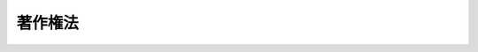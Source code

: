 .. _S45HO048:

========
著作権法
========

.. raw:: html
    
    
    <b>著作権法<br>
    （昭和四十五年五月六日法律第四十八号）</b><br><br><div align="right">最終改正：平成二四年六月二七日法律第四三号</div><br><div align="right"><table width="" border="0"><tr><td><font color="RED">（最終改正までの未施行法令）</font></td></tr><tr><td><a href="/cgi-bin/idxmiseko.cgi?H_RYAKU=%8f%ba%8e%6c%8c%dc%96%40%8e%6c%94%aa&amp;H_NO=%95%bd%90%ac%93%f1%8f%5c%8e%6c%94%4e%98%5a%8c%8e%93%f1%8f%5c%93%f1%93%fa%96%40%97%a5%91%e6%8e%4f%8f%5c%93%f1%8d%86&amp;H_PATH=/miseko/S45HO048/H24HO032.html" target="inyo">平成二十四年六月二十二日法律第三十二号</a></td><td align="right">（未施行）</td></tr><tr></tr><tr><td><a href="/cgi-bin/idxmiseko.cgi?H_RYAKU=%8f%ba%8e%6c%8c%dc%96%40%8e%6c%94%aa&amp;H_NO=%95%bd%90%ac%93%f1%8f%5c%8e%6c%94%4e%98%5a%8c%8e%93%f1%8f%5c%8e%b5%93%fa%96%40%97%a5%91%e6%8e%6c%8f%5c%8e%4f%8d%86&amp;H_PATH=/miseko/S45HO048/H24HO043.html" target="inyo">平成二十四年六月二十七日法律第四十三号</a></td><td align="right">（一部未施行）</td></tr><tr></tr><tr><td align="right">　</td><td></td></tr><tr></tr></table></div><a name="9000000000000000000000000000000000000000000000000000000000000000000000000000000"></a>
    <br>　著作権法（明治三十二年法律第三十九号）の全部を改正する。<br><br><a name="0000000000000000000000000000000000000000000000000000000000000000000000000000000"></a>
    <br>
    　<a href="#1000000000001000000000000000000000000000000000000000000000000000000000000000000" target="data">第一章　総則</a>
    <br>
    　　<a href="#1000000000001000000001000000000000000000000000000000000000000000000000000000000" target="data">第一節　通則（第一条―第五条）</a>
    <br>
    　　<a href="#1000000000001000000002000000000000000000000000000000000000000000000000000000000" target="data">第二節　適用範囲（第六条―第九条の二）</a>
    <br>
    　<a href="#1000000000002000000000000000000000000000000000000000000000000000000000000000000" target="data">第二章　著作者の権利</a>
    <br>
    　　<a href="#1000000000002000000001000000000000000000000000000000000000000000000000000000000" target="data">第一節　著作物（第十条―第十三条）</a>
    <br>
    　　<a href="#1000000000002000000002000000000000000000000000000000000000000000000000000000000" target="data">第二節　著作者（第十四条―第十六条）</a>
    <br>
    　　<a href="#1000000000002000000003000000000000000000000000000000000000000000000000000000000" target="data">第三節　権利の内容</a>
    <br>
    　　　<a href="#1000000000002000000003000000001000000000000000000000000000000000000000000000000" target="data">第一款　総則（第十七条）</a>
    <br>
    　　　<a href="#1000000000002000000003000000002000000000000000000000000000000000000000000000000" target="data">第二款　著作者人格権（第十八条―第二十条）</a>
    <br>
    　　　<a href="#1000000000002000000003000000003000000000000000000000000000000000000000000000000" target="data">第三款　著作権に含まれる権利の種類（第二十一条―第二十八条）</a>
    <br>
    　　　<a href="#1000000000002000000003000000004000000000000000000000000000000000000000000000000" target="data">第四款　映画の著作物の著作権の帰属（第二十九条）</a>
    <br>
    　　　<a href="#1000000000002000000003000000005000000000000000000000000000000000000000000000000" target="data">第五款　著作権の制限（第三十条―第五十条）</a>
    <br>
    　　<a href="#1000000000002000000004000000000000000000000000000000000000000000000000000000000" target="data">第四節　保護期間（第五十一条―第五十八条）</a>
    <br>
    　　<a href="#1000000000002000000005000000000000000000000000000000000000000000000000000000000" target="data">第五節　著作者人格権の一身専属性等（第五十九条・第六十条）</a>
    <br>
    　　<a href="#1000000000002000000006000000000000000000000000000000000000000000000000000000000" target="data">第六節　著作権の譲渡及び消滅（第六十一条・第六十二条）</a>
    <br>
    　　<a href="#1000000000002000000007000000000000000000000000000000000000000000000000000000000" target="data">第七節　権利の行使（第六十三条―第六十六条）</a>
    <br>
    　　<a href="#1000000000002000000008000000000000000000000000000000000000000000000000000000000" target="data">第八節　裁定による著作物の利用（第六十七条―第七十条）</a>
    <br>
    　　<a href="#1000000000002000000009000000000000000000000000000000000000000000000000000000000" target="data">第九節　補償金等（第七十一条―第七十四条） </a>
    <br>
    　　<a href="#1000000000002000000010000000000000000000000000000000000000000000000000000000000" target="data">第十節　登録（第七十五条―第七十八条の二）</a>
    <br>
    　<a href="#1000000000003000000000000000000000000000000000000000000000000000000000000000000" target="data">第三章　出版権（第七十九条―第八十八条）</a>
    <br>
    　<a href="#1000000000004000000000000000000000000000000000000000000000000000000000000000000" target="data">第四章　著作隣接権</a>
    <br>
    　　<a href="#1000000000004000000001000000000000000000000000000000000000000000000000000000000" target="data">第一節　総則（第八十九条・第九十条）</a>
    <br>
    　　<a href="#1000000000004000000002000000000000000000000000000000000000000000000000000000000" target="data">第二節　実演家の権利（第九十条の二―第九十五条の三）</a>
    <br>
    　　<a href="#1000000000004000000003000000000000000000000000000000000000000000000000000000000" target="data">第三節　レコード製作者の権利（第九十六条―第九十七条の三）</a>
    <br>
    　　<a href="#1000000000004000000004000000000000000000000000000000000000000000000000000000000" target="data">第四節　放送事業者の権利（第九十八条―第百条）</a>
    <br>
    　　<a href="#1000000000004000000005000000000000000000000000000000000000000000000000000000000" target="data">第五節　有線放送事業者の権利（第百条の二―第百条の五）</a>
    <br>
    　　<a href="#1000000000004000000006000000000000000000000000000000000000000000000000000000000" target="data">第六節　保護期間（第百一条）</a>
    <br>
    　　<a href="#1000000000004000000007000000000000000000000000000000000000000000000000000000000" target="data">第七節　実演家人格権の一身専属性等（第百一条の二・第百一条の三）</a>
    <br>
    　　<a href="#1000000000004000000008000000000000000000000000000000000000000000000000000000000" target="data">第八節　権利の制限、譲渡及び行使等並びに登録（第百二条―第百四条）</a>
    <br>
    　<a href="#1000000000005000000000000000000000000000000000000000000000000000000000000000000" target="data">第五章　私的録音録画補償金（第百四条の二―第百四条の十）</a>
    <br>
    　<a href="#1000000000006000000000000000000000000000000000000000000000000000000000000000000" target="data">第六章　紛争処理（第百五条―第百十一条）</a>
    <br>
    　<a href="#1000000000007000000000000000000000000000000000000000000000000000000000000000000" target="data">第七章　権利侵害（第百十二条―第百十八条）</a>
    <br>
    　<a href="#1000000000008000000000000000000000000000000000000000000000000000000000000000000" target="data">第八章　罰則（第百十九条―第百二十四条）</a>
    <br>
    　<a href="#5000000000000000000000000000000000000000000000000000000000000000000000000000000" target="data">附則</a>
    <br><p>　　　<b><a name="1000000000001000000000000000000000000000000000000000000000000000000000000000000">第一章　総則</a>
    </b>
    </p><p>　　　　<b><a name="1000000000001000000001000000000000000000000000000000000000000000000000000000000">第一節　通則</a>
    </b>
    </p><p>
    </p><div class="arttitle"><a name="1000000000000000000000000000000000000000000000000100000000000000000000000000000">（目的）</a>
    </div><div class="item"><b>第一条</b>
    <a name="1000000000000000000000000000000000000000000000000100000000001000000000000000000"></a>
    　この法律は、著作物並びに実演、レコード、放送及び有線放送に関し著作者の権利及びこれに隣接する権利を定め、これらの文化的所産の公正な利用に留意しつつ、著作者等の権利の保護を図り、もつて文化の発展に寄与することを目的とする。
    </div>
    
    <p>
    </p><div class="arttitle"><a name="1000000000000000000000000000000000000000000000000200000000000000000000000000000">（定義）</a>
    </div><div class="item"><b>第二条</b>
    <a name="1000000000000000000000000000000000000000000000000200000000001000000000000000000"></a>
    　この法律において、次の各号に掲げる用語の意義は、当該各号に定めるところによる。
    <div class="number"><b><a name="1000000000000000000000000000000000000000000000000200000000001000000001000000000">一</a>
    </b>
    　著作物　思想又は感情を創作的に表現したものであつて、文芸、学術、美術又は音楽の範囲に属するものをいう。
    </div>
    <div class="number"><b><a name="1000000000000000000000000000000000000000000000000200000000001000000002000000000">二</a>
    </b>
    　著作者　著作物を創作する者をいう。
    </div>
    <div class="number"><b><a name="1000000000000000000000000000000000000000000000000200000000001000000003000000000">三</a>
    </b>
    　実演　著作物を、演劇的に演じ、舞い、演奏し、歌い、口演し、朗詠し、又はその他の方法により演ずること（これらに類する行為で、著作物を演じないが芸能的な性質を有するものを含む。）をいう。
    </div>
    <div class="number"><b><a name="1000000000000000000000000000000000000000000000000200000000001000000004000000000">四</a>
    </b>
    　実演家　俳優、舞踊家、演奏家、歌手その他実演を行なう者及び実演を指揮し、又は演出する者をいう。
    </div>
    <div class="number"><b><a name="1000000000000000000000000000000000000000000000000200000000001000000005000000000">五</a>
    </b>
    　レコード　蓄音機用音盤、録音テープその他の物に音を固定したもの（音をもつぱら影像とともに再生することを目的とするものを除く。）をいう。
    </div>
    <div class="number"><b><a name="1000000000000000000000000000000000000000000000000200000000001000000006000000000">六</a>
    </b>
    　レコード製作者　レコードに固定されている音を最初に固定した者をいう。
    </div>
    <div class="number"><b><a name="1000000000000000000000000000000000000000000000000200000000001000000007000000000">七</a>
    </b>
    　商業用レコード　市販の目的をもつて製作されるレコードの複製物をいう。
    </div>
    <div class="number"><b><a name="1000000000000000000000000000000000000000000000000200000000001000000007002000000">七の二</a>
    </b>
    　公衆送信　公衆によつて直接受信されることを目的として無線通信又は有線電気通信の送信（電気通信設備で、その一の部分の設置の場所が他の部分の設置の場所と同一の構内（その構内が二以上の者の占有に属している場合には、同一の者の占有に属する区域内）にあるものによる送信（プログラムの著作物の送信を除く。）を除く。）を行うことをいう。
    </div>
    <div class="number"><b><a name="1000000000000000000000000000000000000000000000000200000000001000000008000000000">八</a>
    </b>
    　放送　公衆送信のうち、公衆によつて同一の内容の送信が同時に受信されることを目的として行う無線通信の送信をいう。
    </div>
    <div class="number"><b><a name="1000000000000000000000000000000000000000000000000200000000001000000009000000000">九</a>
    </b>
    　放送事業者　放送を業として行なう者をいう。
    </div>
    <div class="number"><b><a name="1000000000000000000000000000000000000000000000000200000000001000000009002000000">九の二</a>
    </b>
    　有線放送　公衆送信のうち、公衆によつて同一の内容の送信が同時に受信されることを目的として行う有線電気通信の送信をいう。
    </div>
    <div class="number"><b><a name="1000000000000000000000000000000000000000000000000200000000001000000009003000000">九の三</a>
    </b>
    　有線放送事業者　有線放送を業として行う者をいう。
    </div>
    <div class="number"><b><a name="1000000000000000000000000000000000000000000000000200000000001000000009004000000">九の四</a>
    </b>
    　自動公衆送信　公衆送信のうち、公衆からの求めに応じ自動的に行うもの（放送又は有線放送に該当するものを除く。）をいう。
    </div>
    <div class="number"><b><a name="1000000000000000000000000000000000000000000000000200000000001000000009005000000">九の五</a>
    </b>
    　送信可能化　次のいずれかに掲げる行為により自動公衆送信し得るようにすることをいう。<div class="para1"><b>イ</b>　公衆の用に供されている電気通信回線に接続している自動公衆送信装置（公衆の用に供する電気通信回線に接続することにより、その記録媒体のうち自動公衆送信の用に供する部分（以下この号及び第四十七条の五第一項第一号において「公衆送信用記録媒体」という。）に記録され、又は当該装置に入力される情報を自動公衆送信する機能を有する装置をいう。以下同じ。）の公衆送信用記録媒体に情報を記録し、情報が記録された記録媒体を当該自動公衆送信装置の公衆送信用記録媒体として加え、若しくは情報が記録された記録媒体を当該自動公衆送信装置の公衆送信用記録媒体に変換し、又は当該自動公衆送信装置に情報を入力すること。</div>
    <div class="para1"><b>ロ</b>　その公衆送信用記録媒体に情報が記録され、又は当該自動公衆送信装置に情報が入力されている自動公衆送信装置について、公衆の用に供されている電気通信回線への接続（配線、自動公衆送信装置の始動、送受信用プログラムの起動その他の一連の行為により行われる場合には、当該一連の行為のうち最後のものをいう。）を行うこと。</div>
    
    </div>
    <div class="number"><b><a name="1000000000000000000000000000000000000000000000000200000000001000000010000000000">十</a>
    </b>
    　映画製作者　映画の著作物の製作に発意と責任を有する者をいう。
    </div>
    <div class="number"><b><a name="1000000000000000000000000000000000000000000000000200000000001000000010002000000">十の二</a>
    </b>
    　プログラム　電子計算機を機能させて一の結果を得ることができるようにこれに対する指令を組み合わせたものとして表現したものをいう。
    </div>
    <div class="number"><b><a name="1000000000000000000000000000000000000000000000000200000000001000000010003000000">十の三</a>
    </b>
    　データベース　論文、数値、図形その他の情報の集合物であつて、それらの情報を電子計算機を用いて検索することができるように体系的に構成したものをいう。
    </div>
    <div class="number"><b><a name="1000000000000000000000000000000000000000000000000200000000001000000011000000000">十一</a>
    </b>
    　二次的著作物　著作物を翻訳し、編曲し、若しくは変形し、又は脚色し、映画化し、その他翻案することにより創作した著作物をいう。
    </div>
    <div class="number"><b><a name="1000000000000000000000000000000000000000000000000200000000001000000012000000000">十二</a>
    </b>
    　共同著作物　二人以上の者が共同して創作した著作物であつて、その各人の寄与を分離して個別的に利用することができないものをいう。
    </div>
    <div class="number"><b><a name="1000000000000000000000000000000000000000000000000200000000001000000013000000000">十三</a>
    </b>
    　録音　音を物に固定し、又はその固定物を増製することをいう。
    </div>
    <div class="number"><b><a name="1000000000000000000000000000000000000000000000000200000000001000000014000000000">十四</a>
    </b>
    　録画　影像を連続して物に固定し、又はその固定物を増製することをいう。
    </div>
    <div class="number"><b><a name="1000000000000000000000000000000000000000000000000200000000001000000015000000000">十五</a>
    </b>
    　複製　印刷、写真、複写、録音、録画その他の方法により有形的に再製することをいい、次に掲げるものについては、それぞれ次に掲げる行為を含むものとする。<div class="para1"><b>イ</b>　脚本その他これに類する演劇用の著作物　当該著作物の上演、放送又は有線放送を録音し、又は録画すること。</div>
    <div class="para1"><b>ロ</b>　建築の著作物　建築に関する図面に従つて建築物を完成すること。</div>
    
    </div>
    <div class="number"><b><a name="1000000000000000000000000000000000000000000000000200000000001000000016000000000">十六</a>
    </b>
    　上演　演奏（歌唱を含む。以下同じ。）以外の方法により著作物を演ずることをいう。
    </div>
    <div class="number"><b><a name="1000000000000000000000000000000000000000000000000200000000001000000017000000000">十七</a>
    </b>
    　上映　著作物（公衆送信されるものを除く。）を映写幕その他の物に映写することをいい、これに伴つて映画の著作物において固定されている音を再生することを含むものとする。
    </div>
    <div class="number"><b><a name="1000000000000000000000000000000000000000000000000200000000001000000018000000000">十八</a>
    </b>
    　口述　朗読その他の方法により著作物を口頭で伝達すること（実演に該当するものを除く。）をいう。
    </div>
    <div class="number"><b><a name="1000000000000000000000000000000000000000000000000200000000001000000019000000000">十九</a>
    </b>
    　頒布　有償であるか又は無償であるかを問わず、複製物を公衆に譲渡し、又は貸与することをいい、映画の著作物又は映画の著作物において複製されている著作物にあつては、これらの著作物を公衆に提示することを目的として当該映画の著作物の複製物を譲渡し、又は貸与することを含むものとする。
    </div>
    <div class="number"><b><a name="1000000000000000000000000000000000000000000000000200000000001000000020000000000">二十</a>
    </b>
    　技術的保護手段　電子的方法、磁気的方法その他の人の知覚によつて認識することができない方法（次号において「電磁的方法」という。）により、第十七条第一項に規定する著作者人格権若しくは著作権又は第八十九条第一項に規定する実演家人格権若しくは同条第六項に規定する著作隣接権（以下この号、第三十条第一項第二号及び第百二十条の二第一号において「著作権等」という。）を侵害する行為の防止又は抑止（著作権等を侵害する行為の結果に著しい障害を生じさせることによる当該行為の抑止をいう。第三十条第一項第二号において同じ。）をする手段（著作権等を有する者の意思に基づくことなく用いられているものを除く。）であつて、著作物、実演、レコード、放送又は有線放送（次号において「著作物等」という。）の利用（著作者又は実演家の同意を得ないで行つたとしたならば著作者人格権又は実演家人格権の侵害となるべき行為を含む。）に際し、これに用いられる機器が特定の反応をする信号を著作物、実演、レコード若しくは放送若しくは有線放送に係る音若しくは影像とともに記録媒体に記録し、若しくは送信する方式又は当該機器が特定の変換を必要とするよう著作物、実演、レコード若しくは放送若しくは有線放送に係る音若しくは影像を変換して記録媒体に記録し、若しくは送信する方式によるものをいう。
    </div>
    <div class="number"><b><a name="1000000000000000000000000000000000000000000000000200000000001000000021000000000">二十一</a>
    </b>
    　権利管理情報　第十七条第一項に規定する著作者人格権若しくは著作権又は第八十九条第一項から第四項までの権利（以下この号において「著作権等」という。）に関する情報であつて、イからハまでのいずれかに該当するもののうち、電磁的方法により著作物、実演、レコード又は放送若しくは有線放送に係る音若しくは影像とともに記録媒体に記録され、又は送信されるもの（著作物等の利用状況の把握、著作物等の利用の許諾に係る事務処理その他の著作権等の管理（電子計算機によるものに限る。）に用いられていないものを除く。）をいう。<div class="para1"><b>イ</b>　著作物等、著作権等を有する者その他政令で定める事項を特定する情報</div>
    <div class="para1"><b>ロ</b>　著作物等の利用を許諾する場合の利用方法及び条件に関する情報</div>
    <div class="para1"><b>ハ</b>　他の情報と照合することによりイ又はロに掲げる事項を特定することができることとなる情報</div>
    
    </div>
    <div class="number"><b><a name="1000000000000000000000000000000000000000000000000200000000001000000022000000000">二十二</a>
    </b>
    　国内　この法律の施行地をいう。
    </div>
    <div class="number"><b><a name="1000000000000000000000000000000000000000000000000200000000001000000023000000000">二十三</a>
    </b>
    　国外　この法律の施行地外の地域をいう。
    </div>
    </div>
    <div class="item"><b><a name="1000000000000000000000000000000000000000000000000200000000002000000000000000000%E3%81%A8%E3%81%99%E3%82%8B%E3%80%82%0A&lt;/DIV&gt;%0A&lt;DIV%20class=" item><b><a name="1000000000000000000000000000000000000000000000000200000000006000000000000000000">６</a>
    </b>
    　この法律にいう「法人」には、法人格を有しない社団又は財団で代表者又は管理人の定めがあるものを含むものとする。
    </a></b></div>
    <div class="item"><b><a name="1000000000000000000000000000000000000000000000000200000000007000000000000000000">７</a>
    </b>
    　この法律において、「上演」、「演奏」又は「口述」には、著作物の上演、演奏又は口述で録音され、又は録画されたものを再生すること（公衆送信又は上映に該当するものを除く。）及び著作物の上演、演奏又は口述を電気通信設備を用いて伝達すること（公衆送信に該当するものを除く。）を含むものとする。
    </div>
    <div class="item"><b><a name="1000000000000000000000000000000000000000000000000200000000008000000000000000000">８</a>
    </b>
    　この法律にいう「貸与」には、いずれの名義又は方法をもつてするかを問わず、これと同様の使用の権原を取得させる行為を含むものとする。
    </div>
    <div class="item"><b><a name="1000000000000000000000000000000000000000000000000200000000009000000000000000000">９</a>
    </b>
    　この法律において、第一項第七号の二、第八号、第九号の二、第九号の四、第九号の五若しくは第十三号から第十九号まで又は前二項に掲げる用語については、それぞれこれらを動詞の語幹として用いる場合を含むものとする。
    </div>
    
    <p>
    </p><div class="arttitle"><a name="1000000000000000000000000000000000000000000000000300000000000000000000000000000">（著作物の発行）</a>
    </div><div class="item"><b>第三条</b>
    <a name="1000000000000000000000000000000000000000000000000300000000001000000000000000000"></a>
    　著作物は、その性質に応じ公衆の要求を満たすことができる相当程度の部数の複製物が、第二十一条に規定する権利を有する者又はその許諾（第六十三条第一項の規定による利用の許諾をいう。第四条の二及び第六十三条を除き、以下この章及び次章において同じ。）を得た者若しくは第七十九条の出版権の設定を受けた者によつて作成され、頒布された場合（第二十六条、第二十六条の二第一項又は第二十六条の三に規定する権利を有する者の権利を害しない場合に限る。）において、発行されたものとする。
    </div>
    <div class="item"><b><a name="1000000000000000000000000000000000000000000000000300000000002000000000000000000">２</a>
    </b>
    　二次的著作物である翻訳物の前項に規定する部数の複製物が第二十八条の規定により第二十一条に規定する権利と同一の権利を有する者又はその許諾を得た者によつて作成され、頒布された場合（第二十八条の規定により第二十六条、第二十六条の二第一項又は第二十六条の三に規定する権利と同一の権利を有する者の権利を害しない場合に限る。）には、その原著作物は、発行されたものとみなす。
    </div>
    <div class="item"><b><a name="1000000000000000000000000000000000000000000000000300000000003000000000000000000">３</a>
    </b>
    　著作物がこの法律による保護を受けるとしたならば前二項の権利を有すべき者又はその者からその著作物の利用の承諾を得た者は、それぞれ前二項の権利を有する者又はその許諾を得た者とみなして、前二項の規定を適用する。
    </div>
    
    <p>
    </p><div class="arttitle"><a name="100000000000000000000000000000000000000000000000040000000000000000000000%E9%80%81%E4%BF%A1%E8%8B%A5%E3%81%97%E3%81%8F%E3%81%AF%E5%8F%A3%E8%BF%B0%E3%81%AE%E6%96%B9%E6%B3%95%E3%81%A7%E5%85%AC%E8%A1%86%E3%81%AB%E6%8F%90%E7%A4%BA%E3%81%95%E3%82%8C%E3%80%81%E5%8F%88%E3%81%AF%E7%AC%AC%E4%BA%8C%E5%8D%81%E5%85%AB%E6%9D%A1%E3%81%AE%E8%A6%8F%E5%AE%9A%E3%81%AB%E3%82%88%E3%82%8A%E7%AC%AC%E4%BA%8C%E5%8D%81%E4%B8%89%E6%9D%A1%E7%AC%AC%E4%B8%80%E9%A0%85%E3%81%AB%E8%A6%8F%E5%AE%9A%E3%81%99%E3%82%8B%E6%A8%A9%E5%88%A9%E3%81%A8%E5%90%8C%E4%B8%80%E3%81%AE%E6%A8%A9%E5%88%A9%E3%82%92%E6%9C%89%E3%81%99%E3%82%8B%E8%80%85%E8%8B%A5%E3%81%97%E3%81%8F%E3%81%AF%E3%81%9D%E3%81%AE%E8%A8%B1%E8%AB%BE%E3%82%92%E5%BE%97%E3%81%9F%E8%80%85%E3%81%AB%E3%82%88%E3%81%A4%E3%81%A6%E9%80%81%E4%BF%A1%E5%8F%AF%E8%83%BD%E5%8C%96%E3%81%95%E3%82%8C%E3%81%9F%E5%A0%B4%E5%90%88%E3%81%AB%E3%81%AF%E3%80%81%E3%81%9D%E3%81%AE%E5%8E%9F%E8%91%97%E4%BD%9C%E7%89%A9%E3%81%AF%E3%80%81%E5%85%AC%E8%A1%A8%E3%81%95%E3%82%8C%E3%81%9F%E3%82%82%E3%81%AE%E3%81%A8%E3%81%BF%E3%81%AA%E3%81%99%E3%80%82%0A&lt;/DIV&gt;%0A&lt;DIV%20class=" item><b><a name="1000000000000000000000000000000000000000000000000400000000004000000000000000000">４</a>
    </b>
    　美術の著作物又は写真の著作物は、第四十五条第一項に規定する者によつて同項の展示が行われた場合には、公表されたものとみなす。
    </a></div>
    <div class="item"><b><a name="1000000000000000000000000000000000000000000000000400000000005000000000000000000">５</a>
    </b>
    　著作物がこの法律による保護を受けるとしたならば第一項から第三項までの権利を有すべき者又はその者からその著作物の利用の承諾を得た者は、それぞれ第一項から第三項までの権利を有する者又はその許諾を得た者とみなして、これらの規定を適用する。
    </div>
    
    <p>
    </p><div class="arttitle"><a name="1000000000000000000000000000000000000000000000000400200000000000000000000000000">（レコードの発行）</a>
    </div><div class="item"><b>第四条の二</b>
    <a name="1000000000000000000000000000000000000000000000000400200000001000000000000000000"></a>
    　レコードは、その性質に応じ公衆の要求を満たすことができる相当程度の部数の複製物が、第九十六条に規定する権利を有する者又はその許諾（第百三条において準用する第六十三条第一項の規定による利用の許諾をいう。第四章第二節及び第三節において同じ。）を得た者によつて作成され、頒布された場合（第九十七条の二第一項又は第九十七条の三第一項に規定する権利を有する者の権利を害しない場合に限る。）において、発行されたものとする。
    </div>
    
    <p>
    </p><div class="arttitle"><a name="1000000000000000000000000000000000000000000000000500000000000000000000000000000">（条約の効力）</a>
    </div><div class="item"><b>第五条</b>
    <a name="1000000000000000000000000000000000000000000000000500000000001000000000000000000"></a>
    　著作者の権利及びこれに隣接する権利に関し条約に別段の定めがあるときは、その規定による。
    </div>
    
    
    <p>　　　　<b><a name="1000000000001000000002000000000000000000000000000000000000000000000000000000000">第二節　適用範囲</a>
    </b>
    </p><p>
    </p><div class="arttitle"><a name="1000000000000000000000000000000000000000000000000600000000000000000000000000000">（保護を受ける著作物）</a>
    </div><div class="item"><b>第六条</b>
    <a name="1000000000000000000000000000000000000000000000000600000000001000000000000000000"></a>
    　著作物は、次の各号のいずれかに該当するものに限り、この法律による保護を受ける。
    <div class="number"><b><a name="1000000000000000000000000000000000000000000000000600000000001000000001000000000">一</a>
    </b>
    　日本国民（わが国の法令に基づいて設立された法人及び国内に主たる事務所を有する法人を含む。以下同じ。）の著作物
    </div>
    <div class="number"><b><a name="1000000000000000000000000000000000000000000000000600000000001000000002000000000">二</a>
    </b>
    　最初に国内において発行された著作物（最初に国外において発行されたが、その発行の日から三十日以内に国内において発行されたものを含む。）
    </div>
    <div class="number"><b><a name="1000000000000000000000000000000000000000000000000600000000001000000003000000000">三</a>
    </b>
    　前二号に掲げるもののほか、条約によりわが国が保護の義務を負う著作物
    </div>
    </div>
    
    <p>
    </p><div class="arttitle"><a name="1000000000000000000000000000000000000000000000000700000000000000000000000000000">（保護を受ける実演）</a>
    </div><div class="item"><b>第七条</b>
    <a name="1000000000000000000000000000000000000000000000000700000000001000000000000000000"></a>
    　実演は、次の各号のいずれかに該当するものに限り、この法律による保護を受ける。
    <div class="number"><b><a name="1000000000000000000000000000000000000000000000000700000000001000000001000000000">一</a>
    </b>
    　国内において行なわれる実演
    </div>
    <div class="number"><b><a name="1000000000000000000000000000000000000000000000000700000000001000000002000000000">二</a>
    </b>
    　次条第一号又は第二号に掲げるレコードに固定された実演
    </div>
    <div class="number"><b><a name="1000000000000000000000000000000000000000000000000700000000001000000003000000000">三</a>
    </b>
    　第九条第一号又は第二号に掲げる実演家の承諾を得て送信前に録音され、又は録画されているものを除く。）
    </div>
    <div class="number"><b><a name="1000000000000000000000000000000000000000000000000700000000001000000004000000000">四</a>
    </b>
    　第九条の二各号に掲げる有線放送において送信される実演（実演家の承諾を得て送信前に録音され、又は録画されているものを除く。）
    </div>
    <div class="number"><b><a name="1000000000000000000000000000000000000000000000000700000000001000000005000000000">五</a>
    </b>
    　前各号に掲げるもののほか、次のいずれかに掲げる実演<div class="para1"><b>イ</b>　実演家、レコード製作者及び放送機関の保護に関する国際条約（以下「実演家等保護条約」という。）の締約国において行われる実演</div>
    <div class="para1"><b>ロ</b>　次条第三号に掲げるレコードに固定された実演</div>
    <div class="para1"><b>ハ</b>　第九条第三号に掲げる放送において送信される実演（実演家の承諾を得て送信前に録音され、又は録画されているものを除く。）</div>
    
    </div>
    <div class="number"><b><a name="1000000000000000000000000000000000000000000000000700000000001000000006000000000">六</a>
    </b>
    　前各号に掲げるもののほか、次のいずれかに掲げる実演<div class="para1"><b>イ</b>　実演及びレコードに関する世界知的所有権機関条約（以下「実演・レコード条約」という。）の締約国において行われる実演</div>
    <div class="para1"><b>ロ</b>　次条第四号に掲げるレコードに固定された実演</div>
    
    </div>
    <div class="number"><b><a name="1000000000000000000000000000000000000000000000000700000000001000000007000000000">七</a>
    </b>
    　前各号に掲げるもののほか、次のいずれかに掲げる実演<div class="para1"><b>イ</b>　世界貿易機関の加盟国において行われる実演</div>
    <div class="para1"><b>ロ</b>　次条第五号に掲げるレコードに固定された実演</div>
    <div class="para1"><b>ハ</b>　第九条第四号に掲げる放送において送信される実演（実演家の承諾を得て送信前に録音され、又は録画されているものを除く。）</div>
    
    </div>
    </div>
    
    <p>
    </p><div class="arttitle"><a name="1000000000000000000000000000000000000000000000000800000000000000000000000000000">（保護を受けるレコード）</a>
    </div><div class="item"><b>第八条</b>
    <a name="1000000000000000000000000000000000000000000000000800000000001000000000000000000"></a>
    　レコードは、次の各号のいずれかに該当するものに限り、この法律による保護を受ける。
    <div class="number"><b><a name="1000000000000000000000000000000000000000000000000800000000001000000001000000000">一</a>
    </b>
    　日本国民をレコード製作者とするレコード
    </div>
    <div class="number"><b><a name="1000000000000000000000000000000000000000000000000800000000001000000002000000000">二</a>
    </b>
    　レコードでこれに固定されている音が最初に国内において固定されたもの
    </div>
    <div class="number"><b><a name="1000000000000000000000000000000000000000000000000800000000001000000003000000000">三</a>
    </b>
    　前二号に掲げるもののほか、次のいずれかに掲げるレコード<div class="para1"><b>イ</b>　実演家等保護条約の締約国の国民（当該締約国の法令に基づいて設立された法人及び当該締約国に主たる事務所を有する法人を含む。以下同じ。）をレコード製作者とするレコード</div>
    <div class="para1"><b>ロ</b>　レコードでこれに固定されている音が最初に実演家等保護条約の締約国において固定されたもの</div>
    
    </div>
    <div class="number"><b><a name="1000000000000000000000000000000000000000000000000800000000001000000004000000000">四</a>
    </b>
    　前三号に掲げるもののほか、次のいずれかに掲げるレコード<div class="para1"><b>イ</b>　実演・レコード条約の締約国の国民（当該締約国の法令に基づいて設立された法人及び当該締約国に主たる事務所を有する法人を含む。以下同じ。）をレコード製作者とするレコード</div>
    <div class="para1"><b>ロ</b>　レコードでこれに固定されている音が最初に実演・レコード条約の締約国において固定されたもの</div>
    
    </div>
    <div class="number"><b><a name="1000000000000000000000000000000000000000000000000800000000001000000005000000000">五</a>
    </b>
    　前各号に掲げるもののほか、次のいずれかに掲げるレコード<div class="para1"><b>イ</b>　世界貿易機関の加盟国の国民（当該加盟国の法令に基づいて設立された法人及び当該加盟国に主たる事務所を有する法人を含む。以下同じ。）をレコード製作者とするレコード</div>
    <div class="para1"><b>ロ</b>　レコードでこれに固定されている音が最初に世界貿易機関の加盟国において固定されたもの</div>
    
    </div>
    <div class="number"><b><a name="1000000000000000000000000000000000000000000000000800000000001000000006000000000">六</a>
    </b>
    　前各号に掲げるもののほか、許諾を得ないレコードの複製からのレコード製作者の保護に関する条約（第百二十一条の二第二号において「レコード保護条約」という。）により我が国が保護の義務を負うレコード
    </div>
    </div>
    
    <p>
    </p><div class="arttitle"><a name="1000000000000000000000000000000000000000000000000900000000000000000000000000000">（保護を受ける放送）</a>
    </div><div class="item"><b>第九条</b>
    <a name="1000000000000000000000000000000000000000000000000900000000001000000000000000000"></a>
    　放送は、次の各号のいずれかに該当するものに限り、この法律による保護を受ける。
    <div class="number"><b><a name="1000000000000000000000000000000000000000000000000900000000001000000001000000000">一</a>
    </b>
    　日本国民である放送事業者の放送
    </div>
    <div class="number"><b><a name="1000000000000000000000000000000000000000000000000900000000001000000002000000000">二</a>
    </b>
    　国内にある放送設備から行なわれる放送
    </div>
    <div class="number"><b><a name="1000000000000000000000000000000000000000000000000900000000001000000003000000000">三</a>
    </b>
    　前二号に掲げるもののほか、次のいずれかに掲げる放送<div class="para1"><b>イ</b>　実演家等保護条約の締約国の国民である放送事業者の放送</div>
    <div class="para1"><b>ロ</b>　実演家等保護条約の締約国にある放送設備から行われる放送</div>
    
    </div>
    <div class="number"><b><a name="1000000000000000000000000000000000000000000000000900000000001000000004000000000">四</a>
    </b>
    　前三号に掲げるもののほか、次のいずれかに掲げる放送<div class="para1"><b>イ</b>　世界貿易機関の加盟国の国民である放送事業者の放送</div>
    <div class="para1"><b>ロ</b>　世界貿易機関の加盟国にある放送設備から行われる放送</div>
    
    </div>
    </div>
    
    <p>
    </p><div class="arttitle"><a name="1000000000000000000000000000000000000000000000000900200000000000000000000000000">（保護を受ける有線放送）</a>
    </div><div class="item"><b>第九条の二</b>
    <a name="1000000000000000000000000000000000000000000000000900200000001000000000000000000"></a>
    　有線放送は、次の各号のいずれかに該当するものに限り、この法律による保護を受ける。
    <div class="number"><b><a name="1000000000000000000000000000000000000000000000000900200000001000000001000000000">一</a>
    </b>
    　日本国民である有線放送事業者の有線放送（放送を受信して行うものを除く。次号において同じ。）
    </div>
    <div class="number"><b><a name="1000000000000000000000000000000000000000000000000900200000001000000002000000000">二</a>
    </b>
    　国内にある有線放送設備から行われる有線放送
    </div>
    </div>
    
    
    
    <p>　　　<b><a name="1000000000002000000000000000000000000000000000000000000000000000000000000000000">第二章　著作者の権利</a>
    </b>
    </p><p>　　　　<b><a name="1000000000002000000001000000000000000000000000000000000000000000000000000000000">第一節　著作物</a>
    </b>
    </p><p>
    </p><div class="arttitle"><a name="1000000000000000000000000000000000000000000000001000000000000000000000000000000">（著作物の例示）</a>
    </div><div class="item"><b>第十条</b>
    <a name="1000000000000000000000000000000000000000000000001000000000001000000000000000000"></a>
    　この法律にいう著作物を例示すると、おおむね次のとおりである。
    <div class="number"><b><a name="1000000000000000000000000000000000000000000000001000000000001000000001000000000">一</a>
    </b>
    　小説、脚本、論文、講演その他の言語の著作物
    </div>
    <div class="number"><b><a name="1000000000000000000000000000000000000000000000001000000000001000000002000000000">二</a>
    </b>
    　音楽の著作物
    </div>
    <div class="number"><b><a name="1000000000000000000000000000000000000000000000001000000000001000000003000000000">三</a>
    </b>
    　舞踊又は無言劇の著作物
    </div>
    <div class="number"><b><a name="1000000000000000000000000000000000000000000000001000000000001000000004000000000">四</a>
    </b>
    　絵画、版画、彫刻その他の美術の著作物
    </div>
    <div class="number"><b><a name="1000000000000000000000000000000000000000000000001000000000001000000005000000000">五</a>
    </b>
    　建築の著作物
    </div>
    <div class="number"><b><a name="1000000000000000000000000000000000000000000000001000000000001000000006000000000">六</a>
    </b>
    　地図又は学術的な性質を有する図面、図表、模型その他の図形の著作物
    </div>
    <div class="number"><b><a name="1000000000000000000000000000000000000000000000001000000000001000000007000000000">七</a>
    </b>
    　映画の著作物
    </div>
    <div class="number"><b><a name="1000000000000000000000000000000000000000000000001000000000001000000008000000000">八</a>
    </b>
    　写真の著作物
    </div>
    <div class="number"><b><a name="1000000000000000000000000000000000000000000000001000000000001000000009000000000">九</a>
    </b>
    　プログラムの著作物
    </div>
    </div>
    <div class="item"><b><a name="1000000000000000000000000000000000000000000000001000000000002000000000000000000">２</a>
    </b>
    　事実の伝達にすぎない雑報及び時事の報道は、前項第一号に掲げる著作物に該当しない。
    </div>
    <div class="item"><b><a name="1000000000000000000000000000000000000000000000001000000000003000000000000000000">３</a>
    </b>
    　第一項第九号に掲げる著作物に対するこの法律による保護は、その著作物を作成するために用いるプログラム言語、規約及び解法に及ばない。この場合において、これらの用語の意義は、次の各号に定めるところによる。
    <div class="number"><b><a name="1000000000000000000000000000000000000000000000001000000000003000000001000000000">一</a>
    </b>
    　プログラム言語　プログラムを表現する手段としての文字その他の記号及びその体系をいう。
    </div>
    <div class="number"><b><a name="1000000000000000000000000000000000000000000000001000000000003000000002000000000">二</a>
    </b>
    　規約　特定のプログラムにおける前号のプログラム言語の用法についての特別の約束をいう。
    </div>
    <div class="number"><b><a name="1000000000000000000000000000000000000000000000001000000000003000000003000000000">三</a>
    </b>
    　解法　プログラムにおける電子計算機に対する指令の組合せの方法をいう。
    </div>
    </div>
    
    <p>
    </p><div class="arttitle"><a name="1000000000000000000000000000000000000000000000001100000000000000000000000000000">（二次的著作物）</a>
    </div><div class="item"><b>第十一条</b>
    <a name="1000000000000000000000000000000000000000000000001100000000001000000000000000000"></a>
    　二次的著作物に対するこの法律による保護は、その原著作物の著作者の権利に影響を及ぼさない。
    </div>
    
    <p>
    </p><div class="arttitle"><a name="1000000000000000000000000000000000000000000000001200000000000000000000000000000">（編集著作物）</a>
    </div><div class="item"><b>第十二条</b>
    <a name="1000000000000000000000000000000000000000000000001200000000001000000000000000000"></a>
    　編集物（データベースに該当するものを除く。以下同じ。）でその素材の選択又は配列によつて創作性を有するものは、著作物として保護する。
    </div>
    <div class="item"><b><a name="1000000000000000000000000000000000000000000000001200000000002000000000000000000">２</a>
    </b>
    　前項の規定は、同項の編集物の部分を構成する著作物の著作者の権利に影響を及ぼさない。
    </div>
    
    <p>
    </p><div class="arttitle"><a name="1000000000000000000000000000000000000000000000001200200000000000000000000000000">（データベースの著作物）</a>
    </div><div class="item"><b>第十二条の二</b>
    <a name="1000000000000000000000000000000000000000000000001200200000001000000000000000000"></a>
    　データベースでその情報の選択又は体系的な構成によつて創作性を有するものは、著作物として保護する。
    </div>
    <div class="item"><b><a name="1000000000000000000000000000000000000000000000001200200000002000000000000000000">２</a>
    </b>
    　前項の規定は、同項のデータベースの部分を構成する著作物の著作者の権利に影響を及ぼさない。
    </div>
    
    <p>
    </p><div class="arttitle"><a name="1000000000000000000000000000000000000000000000001300000000000000000000000000000">（権利の目的とならない著作物）</a>
    </div><div class="item"><b>第十三条</b>
    <a name="1000000000000000000000000000000000000000000000001300000000001000000000000000000"></a>
    　次の各号のいずれかに該当する著作物は、この章の規定による権利の目的となることができない。
    <div class="number"><b><a name="1000000000000000000000000000000000000000000000001300000000001000000001000000000">一</a>
    </b>
    　憲法その他の法令
    </div>
    <div class="number"><b><a name="1000000000000000000000000000000000000000000000001300000000001000000002000000000">二</a>
    </b>
    　国若しくは地方公共団体の機関、独立行政法人（<a href="/cgi-bin/idxrefer.cgi?H_FILE=%95%bd%88%ea%88%ea%96%40%88%ea%81%5a%8e%4f&amp;REF_NAME=%93%c6%97%a7%8d%73%90%ad%96%40%90%6c%92%ca%91%a5%96%40&amp;ANCHOR_F=&amp;ANCHOR_T=" target="inyo">独立行政法人通則法</a>
    （平成十一年法律第百三号）<a href="/cgi-bin/idxrefer.cgi?H_FILE=%95%bd%88%ea%88%ea%96%40%88%ea%81%5a%8e%4f&amp;REF_NAME=%91%e6%93%f1%8f%f0%91%e6%88%ea%8d%80&amp;ANCHOR_F=1000000000000000000000000000000000000000000000000200000000001000000000000000000&amp;ANCHOR_T=1000000000000000000000000000000000000000000000000200000000001000000000000000000#1000000000000000000000000000000000000000000000000200000000001000000000000000000" target="inyo">第二条第一項</a>
    に規定する独立行政法人をいう。以下同じ。）又は地方独立行政法人（<a href="/cgi-bin/idxrefer.cgi?H_FILE=%95%bd%88%ea%8c%dc%96%40%88%ea%88%ea%94%aa&amp;REF_NAME=%92%6e%95%fb%93%c6%97%a7%8d%73%90%ad%96%40%90%6c%96%40&amp;ANCHOR_F=&amp;ANCHOR_T=" target="inyo">地方独立行政法人法</a>
    （平成十五年法律第百十八号）<a href="/cgi-bin/idxrefer.cgi?H_FILE=%95%bd%88%ea%8c%dc%96%40%88%ea%88%ea%94%aa&amp;REF_NAME=%91%e6%93%f1%8f%f0%91%e6%88%ea%8d%80&amp;ANCHOR_F=1000000000000000000000000000000000000000000000000200000000001000000000000000000&amp;ANCHOR_T=1000000000000000000000000000000000000000000000000200000000001000000000000000000#1000000000000000000000000000000000000000000000000200000000001000000000000000000" target="inyo">第二条第一項</a>
    に規定する地方独立行政法人をいう。以下同じ。）が発する告示、訓令、通達その他これらに類するもの
    </div>
    <div class="number"><b><a name="1000000000000000000000000000000000000000000000001300000000001000000003000000000">三</a>
    </b>
    　裁判所の判決、決定、命令及び審判並びに行政庁の裁決及び決定で裁判に準ずる手続により行われるもの
    </div>
    <div class="number"><b><a name="1000000000000000000000000000000000000000000000001300000000001000000004000000000">四</a>
    </b>
    　前三号に掲げるものの翻訳物及び編集物で、国若しくは地方公共団体の機関、独立行政法人又は地方独立行政法人が作成するもの
    </div>
    </div>
    
    
    <p>　　　　<b><a name="1000000000002000000002000000000000000000000000000000000000000000000000000000000">第二節　著作者</a>
    </b>
    </p><p>
    </p><div class="arttitle"><a name="1000000000000000000000000000000000000000000000001400000000000000000000000000000">（著作者の推定）</a>
    </div><div class="item"><b>第十四条</b>
    <a name="1000000000000000000000000000000000000000000000001400000000001000000000000000000"></a>
    　著作物の原作品に、又は著作物の公衆への提供若しくは提示の際に、その氏名若しくは名称（以下「実名」という。）又はその雅号、筆名、略称その他実名に代えて用いられるもの（以下「変名」という。）として周知のものが著作者名として通常の方法により表示されている者は、その著作物の著作者と推定する。
    </div>
    
    <p>
    </p><div class="arttitle"><a name="1000000000000000000000000000000000000000000000001500000000000000000000000000000">（職務上作成する著作物の著作者）</a>
    </div><div class="item"><b>第十五条</b>
    <a name="1000000000000000000000000000000000000000000000001500000000001000000000000000000"></a>
    　法人その他使用者（以下この条において「法人等」という。）の発意に基づきその法人等の業務に従事する者が職務上作成する著作物（プログラムの著作物を除く。）で、その法人等が自己の著作の名義の下に公表するものの著作者は、その作成の時における契約、勤務規則その他に別段の定めがない限り、その法人等とする。
    </div>
    <div class="item"><b><a name="1000000000000000000000000000000000000000000000001500000000002000000000000000000">２</a>
    </b>
    　法人等の発意に基づきその法人等の業務に従事する者が職務上作成するプログラムの著作物の著作者は、その作成の時における契約、勤務規則その他に別段の定めがない限り、その法人等とする。
    </div>
    
    <p>
    </p><div class="arttitle"><a name="1000000000000000000000000000000%E8%80%85%E3%81%AF%E3%80%81%E3%81%9D%E3%81%AE%E6%98%A0%E7%94%BB%E3%81%AE%E8%91%97%E4%BD%9C%E7%89%A9%E3%81%AB%E3%81%8A%E3%81%84%E3%81%A6%E7%BF%BB%E6%A1%88%E3%81%95%E3%82%8C%E3%80%81%E5%8F%88%E3%81%AF%E8%A4%87%E8%A3%BD%E3%81%95%E3%82%8C%E3%81%9F%E5%B0%8F%E8%AA%AC%E3%80%81%E8%84%9A%E6%9C%AC%E3%80%81%E9%9F%B3%E6%A5%BD%E3%81%9D%E3%81%AE%E4%BB%96%E3%81%AE%E8%91%97%E4%BD%9C%E7%89%A9%E3%81%AE%E8%91%97%E4%BD%9C%E8%80%85%E3%82%92%E9%99%A4%E3%81%8D%E3%80%81%E5%88%B6%E4%BD%9C%E3%80%81%E7%9B%A3%E7%9D%A3%E3%80%81%E6%BC%94%E5%87%BA%E3%80%81%E6%92%AE%E5%BD%B1%E3%80%81%E7%BE%8E%E8%A1%93%E7%AD%89%E3%82%92%E6%8B%85%E5%BD%93%E3%81%97%E3%81%A6%E3%81%9D%E3%81%AE%E6%98%A0%E7%94%BB%E3%81%AE%E8%91%97%E4%BD%9C%E7%89%A9%E3%81%AE%E5%85%A8%E4%BD%93%E7%9A%84%E5%BD%A2%E6%88%90%E3%81%AB%E5%89%B5%E4%BD%9C%E7%9A%84%E3%81%AB%E5%AF%84%E4%B8%8E%E3%81%97%E3%81%9F%E8%80%85%E3%81%A8%E3%81%99%E3%82%8B%E3%80%82%E3%81%9F%E3%81%A0%E3%81%97%E3%80%81%E5%89%8D%E6%9D%A1%E3%81%AE%E8%A6%8F%E5%AE%9A%E3%81%AE%E9%81%A9%E7%94%A8%E3%81%8C%E3%81%82%E3%82%8B%E5%A0%B4%E5%90%88%E3%81%AF%E3%80%81%E3%81%93%E3%81%AE%E9%99%90%E3%82%8A%E3%81%A7%E3%81%AA%E3%81%84%E3%80%82%0A&lt;/DIV&gt;%0A%0A%0A&lt;P&gt;%E3%80%80%E3%80%80%E3%80%80%E3%80%80&lt;B&gt;&lt;A%20NAME=">第三節　権利の内容</a>
    
    <p>　　　　　<b><a name="1000000000002000000003000000001000000000000000000000000000000000000000000000000">第一款　総則</a>
    </b>
    </p><p>
    </p><div class="arttitle"><a name="1000000000000000000000000000000000000000000000001700000000000000000000000000000">（著作者の権利）</a>
    </div><div class="item"><b>第十七条</b>
    <a name="1000000000000000000000000000000000000000000000001700000000001000000000000000000"></a>
    　著作者は、次条第一項、第十九条第一項及び第二十条第一項に規定する権利（以下「著作者人格権」という。）並びに第二十一条から第二十八条までに規定する権利（以下「著作権」という。）を享有する。
    </div>
    <div class="item"><b><a name="1000000000000000000000000000000000000000000000001700000000002000000000000000000">２</a>
    </b>
    　著作者人格権及び著作権の享有には、いかなる方式の履行をも要しない。
    </div>
    
    
    <p>　　　　　<b><a name="1000000000002000000003000000002000000000000000000000000000000000000000000000000">第二款　著作者人格権</a>
    </b>
    </p><p>
    </p><div class="arttitle"><a name="1000000000000000000000000000000000000000000000001800000000000000000000000000000">（公表権）</a>
    </div><div class="item"><b>第十八条</b>
    <a name="1000000000000000000000000000000000000000000000001800000000001000000000000000000"></a>
    　著作者は、その著作物でまだ公表されていないもの（その同意を得ないで公表された著作物を含む。以下この条において同じ。）を公衆に提供し、又は提示する権利を有する。当該著作物を原著作物とする二次的著作物についても、同様とする。
    </div>
    <div class="item"><b><a name="1000000000000000000000000000000000000000000000001800000000002000000000000000000">２</a>
    </b>
    　著作者は、次の各号に掲げる場合には、当該各号に掲げる行為について同意したものと推定する。
    <div class="number"><b><a name="1000000000000000000000000000000000000000000000001800000000002000000001000000000">一</a>
    </b>
    　その著作物でまだ公表されていないものの著作権を譲渡した場合　当該著作物をその著作権の行使により公衆に提供し、又は提示すること。
    </div>
    <div class="number"><b><a name="1000000000000000000000000000000000000000000000001800000000002000000002000000000">二</a>
    </b>
    　その美術の著作物又は写真の著作物でまだ公表されていないものの原作品を譲渡した場合　これらの著作物をその原作品による展示の方法で公衆に提示すること。
    </div>
    <div class="number"><b><a name="1000000000000000000000000000000000000000000000001800000000002000000003000000000">三</a>
    </b>
    　第二十九条の規定によりその映画の著作物の著作権が映画製作者に帰属した場合　当該著作物をその著作権の行使により公衆に提供し、又は提示すること。
    </div>
    </div>
    <div class="item"><b><a name="1000000000000000000000000000000000000000000000001800000000003000000000000000000">３</a>
    </b>
    　著作者は、次の各号に掲げる場合には、当該各号に掲げる行為について同意したものとみなす。
    <div class="number"><b><a name="1000000000000000000000000000000000000000000000001800000000003000000001000000000">一</a>
    </b>
    　その著作物でまだ公表されていないものを行政機関（<a href="/cgi-bin/idxrefer.cgi?H_FILE=%95%bd%88%ea%88%ea%96%40%8e%6c%93%f1&amp;REF_NAME=%8d%73%90%ad%8b%40%8a%d6%82%cc%95%db%97%4c%82%b7%82%e9%8f%ee%95%f1%82%cc%8c%f6%8a%4a%82%c9%8a%d6%82%b7%82%e9%96%40%97%a5&amp;ANCHOR_F=&amp;ANCHOR_T=" target="inyo">行政機関の保有する情報の公開に関する法律</a>
    （平成十一年法律第四十二号。以下「行政機関情報公開法」という。）<a href="/cgi-bin/idxrefer.cgi?H_FILE=%95%bd%88%ea%88%ea%96%40%8e%6c%93%f1&amp;REF_NAME=%91%e6%93%f1%8f%f0%91%e6%88%ea%8d%80&amp;ANCHOR_F=1000000000000000000000000000000000000000000000000200000000001000000000000000000&amp;ANCHOR_T=1000000000000000000000000000000000000000000000000200000000001000000000000000000#1000000000000000000000000000000000000000000000000200000000001000000000000000000" target="inyo">第二条第一項</a>
    に規定する行政機関をいう。以下同じ。）に提供した場合（<a href="/cgi-bin/idxrefer.cgi?H_FILE=%95%bd%88%ea%88%ea%96%40%8e%6c%93%f1&amp;REF_NAME=%8d%73%90%ad%8b%40%8a%d6%8f%ee%95%f1%8c%f6%8a%4a%96%40%91%e6%8b%e3%8f%f0%91%e6%88%ea%8d%80&amp;ANCHOR_F=1000000000000000000000000000000000000000000000000900000000001000000000000000000&amp;ANCHOR_T=1000000000000000000000000000000000000000000000000900000000001000000000000000000#1000000000000000000000000000000000000000000000000900000000001000000000000000000" target="inyo">行政機関情報公開法第九条第一項</a>
    の規定による開示する旨の決定の時までに別段の意思表示をした場合を除く。）　<a href="/cgi-bin/idxrefer.cgi?H_FILE=%95%bd%88%ea%88%ea%96%40%8e%6c%93%f1&amp;REF_NAME=%8d%73%90%ad%8b%40%8a%d6%8f%ee%95%f1%8c%f6%8a%4a%96%40&amp;ANCHOR_F=&amp;ANCHOR_T=" target="inyo">行政機関情報公開法</a>
    の規定により行政機関の長が当該著作物を公衆に提供し、又は提示すること（当該著作物に係る歴史公文書等（<a href="/cgi-bin/idxrefer.cgi?H_FILE=%95%bd%93%f1%88%ea%96%40%98%5a%98%5a&amp;REF_NAME=%8c%f6%95%b6%8f%91%93%99%82%cc%8a%c7%97%9d%82%c9%8a%d6%82%b7%82%e9%96%40%97%a5&amp;ANCHOR_F=&amp;ANCHOR_T=" target="inyo">公文書等の管理に関する法律</a>
    （平成二十一年法律第六十六号。以下「公文書管理法」という。）<a href="/cgi-bin/idxrefer.cgi?H_FILE=%95%bd%93%f1%88%ea%96%40%98%5a%98%5a&amp;REF_NAME=%91%e6%93%f1%8f%f0%91%e6%98%5a%8d%80&amp;ANCHOR_F=1000000000000000000000000000000000000000000000000200000000006000000000000000000&amp;ANCHOR_T=1000000000000000000000000000000000000000000000000200000000006000000000000000000#1000000000000000000000000000000000000000000000000200000000006000000000000000000" target="inyo">第二条第六項</a>
    に規定する歴史公文書等をいう。以下同じ。）が行政機関の長から<a href="/cgi-bin/idxrefer.cgi?H_FILE=%95%bd%93%f1%88%ea%96%40%98%5a%98%5a&amp;REF_NAME=%8c%f6%95%b6%8f%91%8a%c7%97%9d%96%40%91%e6%94%aa%8f%f0%91%e6%88%ea%8d%80&amp;ANCHOR_F=1000000000000000000000000000000000000000000000000800000000001000000000000000000&amp;ANCHOR_T=1000000000000000000000000000000000000000000000000800000000001000000000000000000#1000000000000000000000000000000000000000000000000800000000001000000000000000000" target="inyo">公文書管理法第八条第一項</a>
    の規定により国立公文書館等（<a href="/cgi-bin/idxrefer.cgi?H_FILE=%95%bd%93%f1%88%ea%96%40%98%5a%98%5a&amp;REF_NAME=%8c%f6%95%b6%8f%91%8a%c7%97%9d%96%40%91%e6%93%f1%8f%f0%91%e6%8e%4f%8d%80&amp;ANCHOR_F=1000000000000000000000000000000000000000000000000200000000003000000000000000000&amp;ANCHOR_T=1000000000000000000000000000000000000000000000000200000000003000000000000000000#1000000000000000000000000000000000000000000000000200000000003000000000000000000" target="inyo">公文書管理法第二条第三項</a>
    に規定する国立公文書館等をいう。以下同じ。）に移管された場合（<a href="/cgi-bin/idxrefer.cgi?H_FILE=%95%bd%93%f1%88%ea%96%40%98%5a%98%5a&amp;REF_NAME=%8c%f6%95%b6%8f%91%8a%c7%97%9d%96%40%91%e6%8f%5c%98%5a%8f%f0%91%e6%88%ea%8d%80&amp;ANCHOR_F=1000000000000000000000000000000000000000000000001600000000001000000000000000000&amp;ANCHOR_T=1000000000000000000000000000000000000000000000001600000000001000000000000000000#1000000000000000000000000000000000000000000000001600000000001000000000000000000" target="inyo">公文書管理法第十六条第一項</a>
    の規定による利用をさせる旨の決定の時までに当該著作物の著作者が別段の意思表示をした場合を除く。）にあつては、<a href="/cgi-bin/idxrefer.cgi?H_FILE=%95%bd%93%f1%88%ea%96%40%98%5a%98%5a&amp;REF_NAME=%8c%f6%95%b6%8f%91%8a%c7%97%9d%96%40%91%e6%8f%5c%98%5a%8f%f0%91%e6%88%ea%8d%80&amp;ANCHOR_F=1000000000000000000000000000000000000000000000001600000000001000000000000000000&amp;ANCHOR_T=1000000000000000000000000000000000000000000000001600000000001000000000000000000#1000000000000000000000000000000000000000000000001600000000001000000000000000000" target="inyo">公文書管理法第十六条第一項</a>
    の規定により国立公文書館等の長（<a href="/cgi-bin/idxrefer.cgi?H_FILE=%95%bd%93%f1%88%ea%96%40%98%5a%98%5a&amp;REF_NAME=%8c%f6%95%b6%8f%91%8a%c7%97%9d%96%40%91%e6%8f%5c%8c%dc%8f%f0%91%e6%88%ea%8d%80&amp;ANCHOR_F=1000000000000000000000000000000000000000000000001500000000001000000000000000000&amp;ANCHOR_T=1000000000000000000000000000000000000000000000001500000000001000000000000000000#1000000000000000000000000000000000000000000000001500000000001000000000000000000" target="inyo">公文書管理法第十五条第一項</a>
    に規定する国立公文書館等の長をいう。以下同じ。）が当該著作物を公衆に提供し、又は提示することを含む。）。
    </div>
    <div class="number"><b><a name="1000000000000000000000000000000000000000000000001800000000003000000002000000000">二</a>
    </b>
    　その著作物でまだ公表されていないものを独立行政法人等（<a href="/cgi-bin/idxrefer.cgi?H_FILE=%95%bd%88%ea%8e%4f%96%40%88%ea%8e%6c%81%5a&amp;REF_NAME=%93%c6%97%a7%8d%73%90%ad%96%40%90%6c%93%99%82%cc%95%db%97%4c%82%b7%82%e9%8f%ee%95%f1%82%cc%8c%f6%8a%4a%82%c9%8a%d6%82%b7%82%e9%96%40%97%a5&amp;ANCHOR_F=&amp;ANCHOR_T=" target="inyo">独立行政法人等の保有する情報の公開に関する法律</a>
    （平成十三年法律第百四十号。以下「独立行政法人等情報公開法」という。）<a href="/cgi-bin/idxrefer.cgi?H_FILE=%95%bd%88%ea%8e%4f%96%40%88%ea%8e%6c%81%5a&amp;REF_NAME=%91%e6%93%f1%8f%f0%91%e6%88%ea%8d%80&amp;ANCHOR_F=1000000000000000000000000000000000000000000000000200000000001000000000000000000&amp;ANCHOR_T=1000000000000000000000000000000000000000000000000200000000001000000000000000000#1000000000000000000000000000000000000000000000000200000000001000000000000000000" target="inyo">第二条第一項</a>
    に規定する独立行政法人等をいう。以下同じ。）に提供した場合（<a href="/cgi-bin/idxrefer.cgi?H_FILE=%95%bd%88%ea%8e%4f%96%40%88%ea%8e%6c%81%5a&amp;REF_NAME=%93%c6%97%a7%8d%73%90%ad%96%40%90%6c%93%99%8f%ee%95%f1%8c%f6%8a%4a%96%40%91%e6%8b%e3%8f%f0%91%e6%88%ea%8d%80&amp;ANCHOR_F=1000000000000000000000000000000000000000000000000900000000001000000000000000000&amp;ANCHOR_T=1000000000000000000000000000000000000000000000000900000000001000000000000000000#1000000000000000000000000000000000000000000000000900000000001000000000000000000" target="inyo">独立行政法人等情報公開法第九条第一項</a>
    の規定による開示する旨の決定の時までに別段の意思表示をした場合を除く。）　<a href="/cgi-bin/idxrefer.cgi?H_FILE=%95%bd%88%ea%8e%4f%96%40%88%ea%8e%6c%81%5a&amp;REF_NAME=%93%c6%97%a7%8d%73%90%ad%96%40%90%6c%93%99%8f%ee%95%f1%8c%f6%8a%4a%96%40&amp;ANCHOR_F=&amp;ANCHOR_T=" target="inyo">独立行政法人等情報公開法</a>
    の規定により当該独立行政法人等が当該著作物を公衆に提供し、又は提示すること（当該著作物に係る歴史公文書等が当該独立行政法人等から<a href="/cgi-bin/idxrefer.cgi?H_FILE=%95%bd%93%f1%88%ea%96%40%98%5a%98%5a&amp;REF_NAME=%8c%f6%95%b6%8f%91%8a%c7%97%9d%96%40%91%e6%8f%5c%88%ea%8f%f0%91%e6%8e%6c%8d%80&amp;ANCHOR_F=1000000000000000000000000000000000000000000000001100000000004000000000000000000&amp;ANCHOR_T=1000000000000000000000000000000000000000000000001100000000004000000000000000000#1000000000000000000000000000000000000000000000001100000000004000000000000000000" target="inyo">公文書管理法第十一条第四項</a>
    の規定により国立公文書館等に移管された場合（<a href="/cgi-bin/idxrefer.cgi?H_FILE=%95%bd%93%f1%88%ea%96%40%98%5a%98%5a&amp;REF_NAME=%8c%f6%95%b6%8f%91%8a%c7%97%9d%96%40%91%e6%8f%5c%98%5a%8f%f0%91%e6%88%ea%8d%80&amp;ANCHOR_F=1000000000000000000000000000000000000000000000001600000000001000000000000000000&amp;ANCHOR_T=1000000000000000000000000000000000000000000000001600000000001000000000000000000#1000000000000000000000000000000000000000000000001600000000001000000000000000000" target="inyo">公文書管理法第十六条第一項</a>
    の規定による利用をさせる旨の決定の時までに当該著作物の著作者が別段の意思表示をした場合を除く。）にあつては、<a href="/cgi-bin/idxrefer.cgi?H_FILE=%95%bd%93%f1%88%ea%96%40%98%5a%98%5a&amp;REF_NAME=%8c%f6%95%b6%8f%91%8a%c7%97%9d%96%40%91%e6%8f%5c%98%5a%8f%f0%91%e6%88%ea%8d%80&amp;ANCHOR_F=1000000000000000000000000000000000000000000000001600000000001000000000000000000&amp;ANCHOR_T=1000000000000000000000000000000000000000000000001600000000001000000000000000000#1000000000000000000000000000000000000000000000001600000000001000000000000000000" target="inyo">公文書管理法第十六条第一項</a>
    の規定により国立公文書館等の長が当該著作物を公衆に提供し、又は提示することを含む。）。
    </div>
    <div class="number"><b><a name="1000000000000000000000000000000000000000000000001800000000003000000003000000000">三</a>
    </b>
    　その著作物でまだ公表されていないものを地方公共団体又は地方独立行政法人に提供した場合（開示する旨の決定の時までに別段の意思表示をした場合を除く。）　情報公開条例（地方公共団体又は地方独立行政法人の保有する情報の公開を請求する住民等の権利について定める当該地方公共団体の条例をいう。以下同じ。）の規定により当該地方公共団体の機関又は地方独立行政法人が当該著作物を公衆に提供し、又は提示すること（当該著作物に係る歴史公文書等が当該地方公共団体又は地方独立行政法人から公文書管理条例（地方公共団体又は地方独立行政法人の保有する歴史公文書等の適切な保存及び利用について定める当該地方公共団体の条例をいう。以下同じ。）に基づき地方公文書館等（歴史公文書等の適切な保存及び利用を図る施設として公文書管理条例が定める施設をいう。以下同じ。）に移管された場合（公文書管理条例の規定（<a href="/cgi-bin/idxrefer.cgi?H_FILE=%95%bd%93%f1%88%ea%96%40%98%5a%98%5a&amp;REF_NAME=%8c%f6%95%b6%8f%91%8a%c7%97%9d%96%40%91%e6%8f%5c%98%5a%8f%f0%91%e6%88%ea%8d%80&amp;ANCHOR_F=1000000000000000000000000000000000000000000000001600000000001000000000000000000&amp;ANCHOR_T=1000000000000000000000000000000000000000000000001600000000001000000000000000000#1000000000000000000000000000000000000000000000001600000000001000000000000000000" target="inyo">公文書管理法第十六条第一項</a>
    の規定に相当する規定に限る。以下この条において同じ。）による利用をさせる旨の決定の時までに当該著作物の著作者が別段の意思表示をした場合を除く。）にあつては、公文書管理条例の規定により地方公文書館等の長（地方公文書館等が地方公共団体の施設である場合にあつてはその属する地方公共団体の長をいい、地方公文書館等が地方独立行政法人の施設である場合にあつてはその施設を設置した地方独立行政法人をいう。以下同じ。）が当該著作物を公衆に提供し、又は提示することを含む。）。
    </div>
    <div class="number"><b><a name="1000000000000000000000000000000000000000000000001800000000003000000004000000000">四</a>
    </b>
    　その著作物でまだ公表されていないものを国立公文書館等に提供した場合（<a href="/cgi-bin/idxrefer.cgi?H_FILE=%95%bd%93%f1%88%ea%96%40%98%5a%98%5a&amp;REF_NAME=%8c%f6%95%b6%8f%91%8a%c7%97%9d%96%40%91%e6%8f%5c%98%5a%8f%f0%91%e6%88%ea%8d%80&amp;ANCHOR_F=1000000000000000000000000000000000000000000000001600000000001000000000000000000&amp;ANCHOR_T=1000000000000000000000000000000000000000000000001600000000001000000000000000000#1000000000000000000000000000000000000000000000001600000000001000000000000000000" target="inyo">公文書管理法第十六条第一項</a>
    の規定による利用をさせる旨の決定の時までに別段の意思表示をした場合を除く。）　<a href="/cgi-bin/idxrefer.cgi?H_FILE=%95%bd%93%f1%88%ea%96%40%98%5a%98%5a&amp;REF_NAME=%93%af%8d%80&amp;ANCHOR_F=1000000000000000000000000000000000000000000000001600000000001000000000000000000&amp;ANCHOR_T=1000000000000000000000000000000000000000000000001600000000001000000000000000000#1000000000000000000000000000000000000000000000001600000000001000000000000000000" target="inyo">同項</a>
    の規定により国立公文書館等の長が当該著作物を公衆に提供し、又は提示すること。
    </div>
    <div class="number"><b><a name="1000000000000000000000000000000000000000000000001800000000003000000005000000000">五</a>
    </b>
    　その著作物でまだ公表されていないものを地方公文書館等に提供した場合（公文書管理条例の規定による利用をさせる旨の決定の時までに別段の意思表示をした場合を除く。）　公文書管理条例の規定により地方公文書館等の長が当該著作物を公衆に提供し、又は提示すること。
    </div>
    </div>
    <div class="item"><b><a name="1000000000000000000000000000000000000000000000001800000000004000000000000000000">４</a>
    </b>
    　第一項の規定は、次の各号のいずれかに該当するときは、適用しない。
    <div class="number"><b><a name="1000000000000000000000000000000000000000000000001800000000004000000001000000000">一</a>
    </b>
    　<a href="/cgi-bin/idxrefer.cgi?H_FILE=%95%bd%88%ea%88%ea%96%40%8e%6c%93%f1&amp;REF_NAME=%8d%73%90%ad%8b%40%8a%d6%8f%ee%95%f1%8c%f6%8a%4a%96%40%91%e6%8c%dc%8f%f0&amp;ANCHOR_F=1000000000000000000000000000000000000000000000000500000000000000000000000000000&amp;ANCHOR_T=1000000000000000000000000000000000000000000000000500000000000000000000000000000#1000000000000000000000000000000000000000000000000500000000000000000000000000000" target="inyo">行政機関情報公開法第五条</a>
    の規定により行政機関の長が<a href="/cgi-bin/idxrefer.cgi?H_FILE=%95%bd%88%ea%88%ea%96%40%8e%6c%93%f1&amp;REF_NAME=%93%af%8f%f0%91%e6%88%ea%8d%86&amp;ANCHOR_F=1000000000000000000000000000000000000000000000000500000000004000000001000000000&amp;ANCHOR_T=1000000000000000000000000000000000000000000000000500000000004000000001000000000#1000000000000000000000000000000000000000000000000500000000004000000001000000000" target="inyo">同条第一号</a>
    ロ若しくはハ若しくは<a href="/cgi-bin/idxrefer.cgi?H_FILE=%95%bd%88%ea%88%ea%96%40%8e%6c%93%f1&amp;REF_NAME=%93%af%8f%f0%91%e6%93%f1%8d%86&amp;ANCHOR_F=1000000000000000000000000000000000000000000000000500000000004000000002000000000&amp;ANCHOR_T=1000000000000000000000000000000000000000000000000500000000004000000002000000000#1000000000000000000000000000000000000000000000000500000000004000000002000000000" target="inyo">同条第二号</a>
    ただし書に規定する情報が記録されている著作物でまだ公表されていないものを公衆に提供し、若しくは提示するとき、又は<a href="/cgi-bin/idxrefer.cgi?H_FILE=%95%bd%88%ea%88%ea%96%40%8e%6c%93%f1&amp;REF_NAME=%8d%73%90%ad%8b%40%8a%d6%8f%ee%95%f1%8c%f6%8a%4a%96%40%91%e6%8e%b5%8f%f0&amp;ANCHOR_F=1000000000000000000000000000000000000000000000000700000000000000000000000000000&amp;ANCHOR_T=1000000000000000000000000000000000000000000000000700000000000000000000000000000#1000000000000000000000000000000000000000000000000700000000000000000000000000000" target="inyo">行政機関情報公開法第七条</a>
    の規定により行政機関の長が著作物でまだ公表されていないものを公衆に提供し、若しくは提示するとき。
    </div>
    <div class="number"><b><a name="1000000000000000000000000000000000000000000000001800000000004000000002000000000">二</a>
    </b>
    　<a href="/cgi-bin/idxrefer.cgi?H_FILE=%95%bd%88%ea%8e%4f%96%40%88%ea%8e%6c%81%5a&amp;REF_NAME=%93%c6%97%a7%8d%73%90%ad%96%40%90%6c%93%99%8f%ee%95%f1%8c%f6%8a%4a%96%40%91%e6%8c%dc%8f%f0&amp;ANCHOR_F=1000000000000000000000000000000000000000000000000500000000000000000000000000000&amp;ANCHOR_T=1000000000000000000000000000000000000000000000000500000000000000000000000000000#1000000000000000000000000000000000000000000000000500000000000000000000000000000" target="inyo">独立行政法人等情報公開法第五条</a>
    の規定により独立行政法人等が<a href="/cgi-bin/idxrefer.cgi?H_FILE=%95%bd%88%ea%8e%4f%96%40%88%ea%8e%6c%81%5a&amp;REF_NAME=%93%af%8f%f0%91%e6%88%ea%8d%86&amp;ANCHOR_F=1000000000000000000000000000000000000000000000000500000000004000000001000000000&amp;ANCHOR_T=1000000000000000000000000000000000000000000000000500000000004000000001000000000#1000000000000000000000000000000000000000000000000500000000004000000001000000000" target="inyo">同条第一号</a>
    ロ若しくはハ若しくは<a href="/cgi-bin/idxrefer.cgi?H_FILE=%95%bd%88%ea%8e%4f%96%40%88%ea%8e%6c%81%5a&amp;REF_NAME=%93%af%8f%f0%91%e6%93%f1%8d%86&amp;ANCHOR_F=1000000000000000000000000000000000000000000000000500000000004000000002000000000&amp;ANCHOR_T=1000000000000000000000000000000000000000000000000500000000004000000002000000000#1000000000000000000000000000000000000000000000000500000000004000000002000000000" target="inyo">同条第二号</a>
    ただし書に規定する情報が記録されている著作物でまだ公表されていないものを公衆に提供し、若しくは提示するとき、又は<a href="/cgi-bin/idxrefer.cgi?H_FILE=%95%bd%88%ea%8e%4f%96%40%88%ea%8e%6c%81%5a&amp;REF_NAME=%93%c6%97%a7%8d%73%90%ad%96%40%90%6c%93%99%8f%ee%95%f1%8c%f6%8a%4a%96%40%91%e6%8e%b5%8f%f0&amp;ANCHOR_F=1000000000000000000000000000000000000000000000000700000000000000000000000000000&amp;ANCHOR_T=1000000000000000000000000000000000000000000000000700000000000000000000000000000#1000000000000000000000000000000000000000000000000700000000000000000000000000000" target="inyo">独立行政法人等情報公開法第七条</a>
    の規定により独立行政法人等が著作物でまだ公表されていないものを公衆に提供し、若しくは提示するとき。
    </div>
    <div class="number"><b><a name="1000000000000000000000000000000000000000000000001800000000004000000003000000000">三</a>
    </b>
    　情報公開条例（<a href="/cgi-bin/idxrefer.cgi?H_FILE=%95%bd%88%ea%88%ea%96%40%8e%6c%93%f1&amp;REF_NAME=%8d%73%90%ad%8b%40%8a%d6%8f%ee%95%f1%8c%f6%8a%4a%96%40%91%e6%8f%5c%8e%4f%8f%f0%91%e6%93%f1%8d%80&amp;ANCHOR_F=1000000000000000000000000000000000000000000000001300000000002000000000000000000&amp;ANCHOR_T=1000000000000000000000000000000000000000000000001300000000002000000000000000000#1000000000000000000000000000000000000000000000001300000000002000000000000000000" target="inyo">行政機関情報公開法第十三条第二項</a>
    及び<a href="/cgi-bin/idxrefer.cgi?H_FILE=%95%bd%88%ea%88%ea%96%40%8e%6c%93%f1&amp;REF_NAME=%91%e6%8e%4f%8d%80&amp;ANCHOR_F=1000000000000000000000000000000000000000000000001300000000003000000000000000000&amp;ANCHOR_T=1000000000000000000000000000000000000000000000001300000000003000000000000000000#1000000000000000000000000000000000000000000000001300000000003000000000000000000" target="inyo">第三項</a>
    の規定に相当する規定を設けているものに限る。第五号において同じ。）の規定により地方公共団体の機関又は地方独立行政法人が著作物でまだ公表されていないもの（<a href="/cgi-bin/idxrefer.cgi?H_FILE=%95%bd%88%ea%88%ea%96%40%8e%6c%93%f1&amp;REF_NAME=%8d%73%90%ad%8b%40%8a%d6%8f%ee%95%f1%8c%f6%8a%4a%96%40%91%e6%8c%dc%8f%f0%91%e6%88%ea%8d%86&amp;ANCHOR_F=1000000000000000000000000000000000000000000000000500000000004000000001000000000&amp;ANCHOR_T=1000000000000000000000000000000000000000000000000500000000004000000001000000000#1000000000000000000000000000000000000000000000000500000000004000000001000000000" target="inyo">行政機関情報公開法第五条第一号</a>
    ロ又は<a href="/cgi-bin/idxrefer.cgi?H_FILE=%95%bd%88%ea%88%ea%96%40%8e%6c%93%f1&amp;REF_NAME=%93%af%8f%f0%91%e6%93%f1%8d%86&amp;ANCHOR_F=1000000000000000000000000000000000000000000000000500000000004000000002000000000&amp;ANCHOR_T=1000000000000000000000000000000000000000000000000500000000004000000002000000000#1000000000000000000000000000000000000000000000000500000000004000000002000000000" target="inyo">同条第二号</a>
    ただし書に規定する情報に相当する情報が記録されているものに限る。）を公衆に提供し、又は提示するとき。
    </div>
    <div class="number"><b><a name="1000000000000000000000000000000000000000000000001800000000004000000004000000000">四</a>
    </b>
    　情報公開条例の規定により地方公共団体の機関又は地方独立行政法人が著作物でまだ公表されていないもの（<a href="/cgi-bin/idxrefer.cgi?H_FILE=%95%bd%88%ea%88%ea%96%40%8e%6c%93%f1&amp;REF_NAME=%8d%73%90%ad%8b%40%8a%d6%8f%ee%95%f1%8c%f6%8a%4a%96%40%91%e6%8c%dc%8f%f0%91%e6%88%ea%8d%86&amp;ANCHOR_F=1000000000000000000000000000000000000000000000000500000000004000000001000000000&amp;ANCHOR_T=1000000000000000000000000000000000000000000000000500000000004000000001000000000#1000000000000000000000000000000000000000000000000500000000004000000001000000000" target="inyo">行政機関情報公開法第五条第一号</a>
    ハに規定する情報に相当する情報が記録されているものに限る。）を公衆に提供し、又は提示するとき。
    </div>
    <div class="number"><b><a name="1000000000000000000000000000000000000000000000001800000000004000000005000000000">五</a>
    </b>
    　情報公開条例の規定で<a href="/cgi-bin/idxrefer.cgi?H_FILE=%95%bd%88%ea%88%ea%96%40%8e%6c%93%f1&amp;REF_NAME=%8d%73%90%ad%8b%40%8a%d6%8f%ee%95%f1%8c%f6%8a%4a%96%40%91%e6%8e%b5%8f%f0&amp;ANCHOR_F=1000000000000000000000000000000000000000000000000700000000000000000000000000000&amp;ANCHOR_T=1000000000000000000000000000000000000000000000000700000000000000000000000000000#1000000000000000000000000000000000000000000000000700000000000000000000000000000" target="inyo">行政機関情報公開法第七条</a>
    の規定に相当するものにより地方公共団体の機関又は地方独立行政法人が著作物でまだ公表されていないものを公衆に提供し、又は提示するとき。
    </div>
    <div class="number"><b><a name="1000000000000000000000000000000000000000000000001800000000004000000006000000000">六</a>
    </b>
    　<a href="/cgi-bin/idxrefer.cgi?H_FILE=%95%bd%93%f1%88%ea%96%40%98%5a%98%5a&amp;REF_NAME=%8c%f6%95%b6%8f%91%8a%c7%97%9d%96%40%91%e6%8f%5c%98%5a%8f%f0%91%e6%88%ea%8d%80&amp;ANCHOR_F=1000000000000000000000000000000000000000000000001600000000001000000000000000000&amp;ANCHOR_T=1000000000000000000000000000000000000000000000001600000000001000000000000000000#1000000000000000000000000000000000000000000000001600000000001000000000000000000" target="inyo">公文書管理法第十六条第一項</a>
    の規定により国立公文書館等の長が<a href="/cgi-bin/idxrefer.cgi?H_FILE=%95%bd%88%ea%88%ea%96%40%8e%6c%93%f1&amp;REF_NAME=%8d%73%90%ad%8b%40%8a%d6%8f%ee%95%f1%8c%f6%8a%4a%96%40%91%e6%8c%dc%8f%f0%91%e6%88%ea%8d%86&amp;ANCHOR_F=1000000000000000000000000000000000000000000000000500000000004000000001000000000&amp;ANCHOR_T=1000000000000000000000000000000000000000000000000500000000004000000001000000000#1000000000000000000000000000000000000000000000000500000000004000000001000000000" target="inyo">行政機関情報公開法第五条第一号</a>
    ロ若しくはハ若しくは<a href="/cgi-bin/idxrefer.cgi?H_FILE=%95%bd%88%ea%88%ea%96%40%8e%6c%93%f1&amp;REF_NAME=%93%af%8f%f0%91%e6%93%f1%8d%86&amp;ANCHOR_F=1000000000000000000000000000000000000000000000000500000000004000000002000000000&amp;ANCHOR_T=1000000000000000000000000000000000000000000000000500000000004000000002000000000#1000000000000000000000000000000000000000000000000500000000004000000002000000000" target="inyo">同条第二号</a>
    ただし書に規定する情報又は<a href="/cgi-bin/idxrefer.cgi?H_FILE=%95%bd%88%ea%8e%4f%96%40%88%ea%8e%6c%81%5a&amp;REF_NAME=%93%c6%97%a7%8d%73%90%ad%96%40%90%6c%93%99%8f%ee%95%f1%8c%f6%8a%4a%96%40%91%e6%8c%dc%8f%f0%91%e6%88%ea%8d%86&amp;ANCHOR_F=1000000000000000000000000000000000000000000000000500000000004000000001000000000&amp;ANCHOR_T=1000000000000000000000000000000000000000000000000500000000004000000001000000000#1000000000000000000000000000000000000000000000000500000000004000000001000000000" target="inyo">独立行政法人等情報公開法第五条第一号</a>
    ロ若しくはハ若しくは<a href="/cgi-bin/idxrefer.cgi?H_FILE=%95%bd%88%ea%8e%4f%96%40%88%ea%8e%6c%81%5a&amp;REF_NAME=%93%af%8f%f0%91%e6%93%f1%8d%86&amp;ANCHOR_F=1000000000000000000000000000000000000000000000000500000000004000000002000000000&amp;ANCHOR_T=1000000000000000000000000000000000000000000000000500000000004000000002000000000#1000000000000000000000000000000000000000000000000500000000004000000002000000000" target="inyo">同条第二号</a>
    ただし書に規定する情報が記録されている著作物でまだ公表されていないものを公衆に提供し、又は提示するとき。
    </div>
    <div class="number"><b><a name="1000000000000000000000000000000000000000000000001800000000004000000007000000000">七</a>
    </b>
    　公文書管理条例（<a href="/cgi-bin/idxrefer.cgi?H_FILE=%95%bd%93%f1%88%ea%96%40%98%5a%98%5a&amp;REF_NAME=%8c%f6%95%b6%8f%91%8a%c7%97%9d%96%40%91%e6%8f%5c%94%aa%8f%f0%91%e6%93%f1%8d%80&amp;ANCHOR_F=1000000000000000000000000000000000000000000000001800000000002000000000000000000&amp;ANCHOR_T=1000000000000000000000000000000000000000000000001800000000002000000000000000000#1000000000000000000000000000000000000000000000001800000000002000000000000000000" target="inyo">公文書管理法第十八条第二項</a>
    及び<a href="/cgi-bin/idxrefer.cgi?H_FILE=%95%bd%93%f1%88%ea%96%40%98%5a%98%5a&amp;REF_NAME=%91%e6%8e%6c%8d%80&amp;ANCHOR_F=1000000000000000000000000000000000000000000000001800000000004000000000000000000&amp;ANCHOR_T=1000000000000000000000000000000000000000000000001800000000004000000000000000000#1000000000000000000000000000000000000000000000001800000000004000000000000000000" target="inyo">第四項</a>
    の規定に相当する規定を設けているものに限る。）の規定により地方公文書館等の長が著作物でまだ公表されていないもの（<a href="/cgi-bin/idxrefer.cgi?H_FILE=%95%bd%88%ea%88%ea%96%40%8e%6c%93%f1&amp;REF_NAME=%8d%73%90%ad%8b%40%8a%d6%8f%ee%95%f1%8c%f6%8a%4a%96%40%91%e6%8c%dc%8f%f0%91%e6%88%ea%8d%86&amp;ANCHOR_F=1000000000000000000000000000000000000000000000000500000000004000000001000000000&amp;ANCHOR_T=1000000000000000000000000000000000000000000000000500000000004000000001000000000#1000000000000000000000000000000000000000000000000500000000004000000001000000000" target="inyo">行政機関情報公開法第五条第一号</a>
    ロ又は<a href="/cgi-bin/idxrefer.cgi?H_FILE=%95%bd%88%ea%88%ea%96%40%8e%6c%93%f1&amp;REF_NAME=%93%af%8f%f0%91%e6%93%f1%8d%86&amp;ANCHOR_F=1000000000000000000000000000000000000000000000000500000000004000000002000000000&amp;ANCHOR_T=1000000000000000000000000000000000000000000000000500000000004000000002000000000#1000000000000000000000000000000000000000000000000500000000004000000002000000000" target="inyo">同条第二号</a>
    ただし書に規定する情報に相当する情報が記録されているものに限る。）を公衆に提供し、又は提示するとき。
    </div>
    <div class="number"><b><a name="1000000000000000000000000000000000000000000000001800000000004000000008000000000">八</a>
    </b>
    　公文書管理条例の規定により地方公文書館等の長が著作物でまだ公表されていないもの（<a href="/cgi-bin/idxrefer.cgi?H_FILE=%95%bd%88%ea%88%ea%96%40%8e%6c%93%f1&amp;REF_NAME=%8d%73%90%ad%8b%40%8a%d6%8f%ee%95%f1%8c%f6%8a%4a%96%40%91%e6%8c%dc%8f%f0%91%e6%88%ea%8d%86&amp;ANCHOR_F=1000000000000000000000000000000000000000000000000500000000004000000001000000000&amp;ANCHOR_T=1000000000000000000000000000000000000000000000000500000000004000000001000000000#1000000000000000000000000000000000000000000000000500000000004000000001000000000" target="inyo">行政機関情報公開法第五条第一号</a>
    ハに規定する情報に相当する情報が記録されているものに限る。）を公衆に提供し、又は提示するとき。
    </div>
    </div>
    
    <p>
    </p><div class="arttitle"><a name="1000000000000000000000000000000000000000000000001900000000000000000000000000000">（氏名表示権）</a>
    </div><div class="item"><b>第十九条</b>
    <a name="1000000000000000000000000000000000000000000000001900000000001000000000000000000"></a>
    　著作者は、その著作物の原作品に、又はその著作物の公衆への提供若しくは提示に際し、その実名若しくは変名を著作者名として表示し、又は著作者名を表示しないこととする権利を有する。その著作物を原著作物とする二次的著作物の公衆への提供又は提示に際しての原著作物の著作者名の表示についても、同様とする。
    </div>
    <div class="item"><b><a name="1000000000000000000000000000000000000000000000001900000000002000000000000000000">２</a>
    </b>
    　著作物を利用する者は、その著作者の別段の意思表示がない限り、その著作物につきすでに著作者が表示しているところに従つて著作者名を表示することができる。
    </div>
    <div class="item"><b><a name="1000000000000000000000000000000000000000000000001900000000003000000000000000000">３</a>
    </b>
    　著作者名の表示は、著作物の利用の目的及び態様に照らし著作者が創作者であることを主張する利益を害するおそれがないと認められるときは、公正な慣行に反しない限り、省略することができる。
    </div>
    <div class="item"><b><a name="1000000000000000000000000000000000000000000000001900000000004000000000000000000">４</a>
    </b>
    　第一項の規定は、次の各号のいずれかに該当するときは、適用しない。
    <div class="number"><b><a name="1000000000000000000000000000000000000000000000001900000000004000000001000000000">一</a>
    </b>
    　<a href="/cgi-bin/idxrefer.cgi?H_FILE=%95%bd%88%ea%88%ea%96%40%8e%6c%93%f1&amp;REF_NAME=%8d%73%90%ad%8b%40%8a%d6%8f%ee%95%f1%8c%f6%8a%4a%96%40&amp;ANCHOR_F=&amp;ANCHOR_T=" target="inyo">行政機関情報公開法</a>
    、<a href="/cgi-bin/idxrefer.cgi?H_FILE=%95%bd%88%ea%8e%4f%96%40%88%ea%8e%6c%81%5a&amp;REF_NAME=%93%c6%97%a7%8d%73%90%ad%96%40%90%6c%93%99%8f%ee%95%f1%8c%f6%8a%4a%96%40&amp;ANCHOR_F=&amp;ANCHOR_T=" target="inyo">独立行政法人等情報公開法</a>
    又は情報公開条例の規定により行政機関の長、独立行政法人等又は地方公共団体の機関若しくは地方独立行政法人が著作物を公衆に提供し、又は提示する場合において、当該著作物につき既にその著作者が表示しているところに従つて著作者名を表示するとき。
    </div>
    <div class="number"><b><a name="1000000000000000000000000000000000000000000000001900000000004000000002000000000">二</a>
    </b>
    　<a href="/cgi-bin/idxrefer.cgi?H_FILE=%95%bd%88%ea%88%ea%96%40%8e%6c%93%f1&amp;REF_NAME=%8d%73%90%ad%8b%40%8a%d6%8f%ee%95%f1%8c%f6%8a%4a%96%40%91%e6%98%5a%8f%f0%91%e6%93%f1%8d%80&amp;ANCHOR_F=1000000000000000000000000000000000000000000000000600000000002000000000000000000&amp;ANCHOR_T=1000000000000000000000000000000000000000000000000600000000002000000000000000000#1000000000000000000000000000000000000000000000000600000000002000000000000000000" target="inyo">行政機関情報公開法第六条第二項</a>
    の規定、<a href="/cgi-bin/idxrefer.cgi?H_FILE=%95%bd%88%ea%8e%4f%96%40%88%ea%8e%6c%81%5a&amp;REF_NAME=%93%c6%97%a7%8d%73%90%ad%96%40%90%6c%93%99%8f%ee%95%f1%8c%f6%8a%4a%96%40%91%e6%98%5a%8f%f0%91%e6%93%f1%8d%80&amp;ANCHOR_F=1000000000000000000000000000000000000000000000000600000000002000000000000000000&amp;ANCHOR_T=1000000000000000000000000000000000000000000000000600000000002000000000000000000#1000000000000000000000000000000000000000000000000600000000002000000000000000000" target="inyo">独立行政法人等情報公開法第六条第二項</a>
    の規定又は情報公開条例の規定で<a href="/cgi-bin/idxrefer.cgi?H_FILE=%95%bd%88%ea%88%ea%96%40%8e%6c%93%f1&amp;REF_NAME=%8d%73%90%ad%8b%40%8a%d6%8f%ee%95%f1%8c%f6%8a%4a%96%40%91%e6%98%5a%8f%f0%91%e6%93%f1%8d%80&amp;ANCHOR_F=1000000000000000000000000000000000000000000000000600000000002000000000000000000&amp;ANCHOR_T=1000000000000000000000000000000000000000000000000600000000002000000000000000000#1000000000000000000000000000000000000000000000000600000000002000000000000000000" target="inyo">行政機関情報公開法第六条第二項</a>
    の規定に相当するものにより行政機関の長、独立行政法人等又は地方公共団体の機関若しくは地方独立行政法人が著作物を公衆に提供し、又は提示する場合において、当該著作物の著作者名の表示を省略することとなるとき。
    </div>
    <div class="number"><b><a name="1000000000000000000000000000000000000000000000001900000000004000000003000000000">三</a>
    </b>
    　<a href="/cgi-bin/idxrefer.cgi?H_FILE=%95%bd%93%f1%88%ea%96%40%98%5a%98%5a&amp;REF_NAME=%8c%f6%95%b6%8f%91%8a%c7%97%9d%96%40%91%e6%8f%5c%98%5a%8f%f0%91%e6%88%ea%8d%80&amp;ANCHOR_F=1000000000000000000000000000000000000000000000001600000000001000000000000000000&amp;ANCHOR_T=1000000000000000000000000000000000000000000000001600000000001000000000000000000#1000000000000000000000000000000000000000000000001600000000001000000000000000000" target="inyo">公文書管理法第十六条第一項</a>
    の規定又は公文書管理条例の規定（<a href="/cgi-bin/idxrefer.cgi?H_FILE=%95%bd%93%f1%88%ea%96%40%98%5a%98%5a&amp;REF_NAME=%93%af%8d%80&amp;ANCHOR_F=1000000000000000000000000000000000000000000000001600000000001000000000000000000&amp;ANCHOR_T=1000000000000000000000000000000000000000000000001600000000001000000000000000000#1000000000000000000000000000000000000000000000001600000000001000000000000000000" target="inyo">同項</a>
    の規定に相当する規定に限る。）により国立公文書館等の長又は地方公文書館等の長が著作物を公衆に提供し、又は提示する場合において、当該著作物につき既にその著作者が表示しているところに従つて著作者名を表示するとき。
    </div>
    </div>
    
    <p>
    </p><div class="arttitle"><a name="1000000000000000000000000000000000000000000000002000000000000000000000000000000">（同一性保持権）</a>
    </div><div class="item"><b>第二十条</b>
    <a name="1000000000000000000000000000000000000000000000002000000000001000000000000000000"></a>
    　著作者は、その著作物及びその題号の同一性を保持する権利を有し、その意に反してこれらの変更、切除その他の改変を受けないものとする。
    </div>
    <div class="item"><b><a name="1000000000000000000000000000000000000000000000002000000000002000000000000000000">２</a>
    </b>
    　前項の規定は、次の各号のいずれかに該当する改変については、適用しない。
    <div class="number"><b><a name="1000000000000000000000000000000000000000000000002000000000002000000001000000000">一</a>
    </b>
    　第三十三条第一項（同条第四項において準用する場合を含む。）、第三十三条の二第一項又は第三十四条第一項の規定により著作物を利用する場合における用字又は用語の変更その他の改変で、学校教育の目的上やむを得ないと認められるもの
    </div>
    <div class="number"><b><a name="1000000000000000000000000000000000000000000000002000000000002000000002000000000">二</a>
    </b>
    　建築物の増築、改築、修繕又は模様替えによる改変
    </div>
    <div class="number"><b><a name="10000000000000000000000000000000000000000000000020000000000020000000030%E8%B3%AA%E4%B8%A6%E3%81%B3%E3%81%AB%E3%81%9D%E3%81%AE%E5%88%A9%E7%94%A8%E3%81%AE%E7%9B%AE%E7%9A%84%E5%8F%8A%E3%81%B3%E6%85%8B%E6%A7%98%E3%81%AB%E7%85%A7%E3%82%89%E3%81%97%E3%82%84%E3%82%80%E3%82%92%E5%BE%97%E3%81%AA%E3%81%84%E3%81%A8%E8%AA%8D%E3%82%81%E3%82%89%E3%82%8C%E3%82%8B%E6%94%B9%E5%A4%89%0A&lt;/DIV&gt;%0A&lt;/DIV&gt;%0A%0A%0A&lt;P&gt;%E3%80%80%E3%80%80%E3%80%80%E3%80%80%E3%80%80&lt;B&gt;&lt;A%20NAME=">第三款　著作権に含まれる権利の種類</a>
    </b>
    <p>
    </p><div class="arttitle"><a name="1000000000000000000000000000000000000000000000002100000000000000000000000000000">（複製権）</a>
    </div><div class="item"><b>第二十一条</b>
    <a name="1000000000000000000000000000000000000000000000002100000000001000000000000000000"></a>
    　著作者は、その著作物を複製する権利を専有する。
    </div>
    
    <p>
    </p><div class="arttitle"><a name="1000000000000000000000000000000000000000000000002200000000000000000000000000000">（上演権及び演奏権）</a>
    </div><div class="item"><b>第二十二条</b>
    <a name="1000000000000000000000000000000000000000000000002200000000001000000000000000000"></a>
    　著作者は、その著作物を、公衆に直接見せ又は聞かせることを目的として（以下「公に」という。）上演し、又は演奏する権利を専有する。
    </div>
    
    <p>
    </p><div class="arttitle"><a name="1000000000000000000000000000000000000000000000002200200000000000000000000000000">（上映権）</a>
    </div><div class="item"><b>第二十二条の二</b>
    <a name="1000000000000000000000000000000000000000000000002200200000001000000000000000000"></a>
    　著作者は、その著作物を公に上映する権利を専有する。
    </div>
    
    <p>
    </p><div class="arttitle"><a name="1000000000000000000000000000000000000000000000002300000000000000000000000000000">（公衆送信権等）</a>
    </div><div class="item"><b>第二十三条</b>
    <a name="1000000000000000000000000000000000000000000000002300000000001000000000000000000"></a>
    　著作者は、その著作物について、公衆送信（自動公衆送信の場合にあつては、送信可能化を含む。）を行う権利を専有する。
    </div>
    <div class="item"><b><a name="1000000000000000000000000000000000000000000000002300000000002000000000000000000">２</a>
    </b>
    　著作者は、公衆送信されるその著作物を受信装置を用いて公に伝達する権利を専有する。
    </div>
    
    <p>
    </p><div class="arttitle"><a name="1000000000000000000000000000000000000000000000002400000000000000000000000000000">（口述権）</a>
    </div><div class="item"><b>第二十四条</b>
    <a name="1000000000000000000000000000000000000000000000002400000000001000000000000000000"></a>
    　著作者は、その言語の著作物を公に口述する権利を専有する。
    </div>
    
    <p>
    </p><div class="arttitle"><a name="1000000000000000000000000000000000000000000000002500000000000000000000000000000">（展示権）</a>
    </div><div class="item"><b>第二十五条</b>
    <a name="1000000000000000000000000000000000000000000000002500000000001000000000000000000"></a>
    　著作者は、その美術の著作物又はまだ発行されていない写真の著作物をこれらの原作品により公に展示する権利を専有する。
    </div>
    
    <p>
    </p><div class="arttitle"><a name="1000000000000000000000000000000000000000000000002600000000000000000000000000000">（頒布権）</a>
    </div><div class="item"><b>第二十六条</b>
    <a name="1000000000000000000000000000000000000000000000002600000000001000000000000000000"></a>
    　著作者は、その映画の著作物をその複製物により頒布する権利を専有する。
    </div>
    <div class="item"><b><a name="1000000000000000000000000000000000000000000000002600000000002000000000000000000">２</a>
    </b>
    　著作者は、映画の著作物において複製されているその著作物を当該映画の著作物の複製物により頒布する権利を専有する。
    </div>
    
    <p>
    </p><div class="arttitle"><a name="1000000000000000000000000000000000000000000000002600200000000000000000000000000">（譲渡権）</a>
    </div><div class="item"><b>第二十六条の二</b>
    <a name="1000000000000000000000000000000000000000000000002600200000001000000000000000000"></a>
    　著作者は、その著作物（映画の著作物を除く。以下この条において同じ。）をその原作品又は複製物（映画の著作物において複製されている著作物にあつては、当該映画の著作物の複製物を除く。以下この条において同じ。）の譲渡により公衆に提供する権利を専有する。
    </div>
    <div class="item"><b><a name="1000000000000000000000000000000000000000000000002600200000002000000000000000000">２</a>
    </b>
    　前項の規定は、著作物の原作品又は複製物で次の各号のいずれかに該当するものの譲渡による場合には、適用しない。
    <div class="number"><b><a name="1000000000000000000000000000000000000000000000002600200000002000000001000000000">一</a>
    </b>
    　前項に規定する権利を有する者又はその許諾を得た者により公衆に譲渡された著作物の原作品又は複製物
    </div>
    <div class="number"><b><a name="1000000000000000000000000000000000000000000000002600200000002000000002000000000">二</a>
    </b>
    　第六十七条第一項若しくは第六十九条の規定による裁定又は<a href="/cgi-bin/idxrefer.cgi?H_FILE=%8f%ba%8e%4f%88%ea%96%40%94%aa%98%5a&amp;REF_NAME=%96%9c%8d%91%92%98%8d%ec%8c%a0%8f%f0%96%f1%82%cc%8e%c0%8e%7b%82%c9%94%ba%82%a4%92%98%8d%ec%8c%a0%96%40%82%cc%93%c1%97%e1%82%c9%8a%d6%82%b7%82%e9%96%40%97%a5&amp;ANCHOR_F=&amp;ANCHOR_T=" target="inyo">万国著作権条約の実施に伴う著作権法の特例に関する法律</a>
    （昭和三十一年法律第八十六号）<a href="/cgi-bin/idxrefer.cgi?H_FILE=%8f%ba%8e%4f%88%ea%96%40%94%aa%98%5a&amp;REF_NAME=%91%e6%8c%dc%8f%f0%91%e6%88%ea%8d%80&amp;ANCHOR_F=1000000000000000000000000000000000000000000000000500000000001000000000000000000&amp;ANCHOR_T=1000000000000000000000000000000000000000000000000500000000001000000000000000000#1000000000000000000000000000000000000000000000000500000000001000000000000000000" target="inyo">第五条第一項</a>
    の規定による許可を受けて公衆に譲渡された著作物の複製物
    </div>
    <div class="number"><b><a name="1000000000000000000000000000000000000000000000002600200000002000000003000000000">三</a>
    </b>
    　第六十七条の二第一項の規定の適用を受けて公衆に譲渡された著作物の複製物
    </div>
    <div class="number"><b><a name="1000000000000000000000000000000000000000000000002600200000002000000004000000000">四</a>
    </b>
    　前項に規定する権利を有する者又はその承諾を得た者により特定かつ少数の者に譲渡された著作物の原作品又は複製物
    </div>
    <div class="number"><b><a name="1000000000000000000000000000000000000000000000002600200000002000000005000000000">五</a>
    </b>
    　国外において、前項に規定する権利に相当する権利を害することなく、又は同項に規定する権利に相当する権利を有する者若しくはその承諾を得た者により譲渡された著作物の原作品又は複製物
    </div>
    </div>
    
    <p>
    </p><div class="arttitle"><a name="1000000000000000000000000000000000000000000000002600300000000000000000000000000">（貸与権）</a>
    </div><div class="item"><b>第二十六条の三</b>
    <a name="1000000000000000000000000000000000000000000000002600300000001000000000000000000"></a>
    　著作者は、その著作物（映画の著作物を除く。）をその複製物（映画の著作物において複製されている著作物にあつては、当該映画の著作物の複製物を除く。）の貸与により公衆に提供する権利を専有する。
    </div>
    
    <p>
    </p><div class="arttitle"><a name="1000000000000000000000000000000000000000000000002700000000000000000000000000000">（翻訳権、翻案権等）</a>
    </div><div class="item"><b>第二十七条</b>
    <a name="1000000000000000000000000000000000000000000000002700000000001000000000000000000"></a>
    　著作者は、その著作物を翻訳し、編曲し、若しくは変形し、又は脚色し、映画化し、その他翻案する権利を専有する。
    </div>
    
    <p>
    </p><div class="arttitle"><a name="1000000000000000000000000000000000000000000000002800000000000000000000000000000">（二次的著作物の利用に関する原著作者の権利）</a>
    </div><div class="item"><b>第二十八条</b>
    <a name="1000000000000000000000000000000000000000000000002800000000001000000000000000000"></a>
    　二次的著作物の原著作物の著作者は、当該二次的著作物の利用に関し、この款に規定する権利で当該二次的著作物の著作者が有するものと同一の種類の権利を専有する。
    </div>
    
    
    <p>　　　　　<b><a name="1000000000002000000003000000004000000000000000000000000000000000000000000000000">第四款　映画の著作物の著作権の帰属</a>
    </b>
    </p><p>
    </p><div class="item"><b><a name="1000000000000000000000000000000000000000000000002900000000000000000000000000000">第二十九条</a>
    </b>
    <a name="1000000000000000000000000000000000000000000000002900000000001000000000000000000"></a>
    　映画の著作物（第十五条第一項、次項又は第三項の規定の適用を受けるものを除く。）の著作権は、その著作者が映画製作者に対し当該映画の著作物の製作に参加することを約束しているときは、当該映画製作者に帰属する。
    </div>
    <div class="item"><b><a name="1000000000000000000000000000000000000000000000002900000000002000000000000000000">２</a>
    </b>
    　専ら放送事業者が放送のための技術的手段として製作する映画の著作物（第十五条第一項の規定の適用を受けるものを除く。）の著作権のうち次に掲げる権利は、映画製作者としての当該放送事業者に帰属する。
    <div class="number"><b><a name="1000000000000000000000000000000000000000000000002900000000002000000001000000000">一</a>
    </b>
    　その著作物を放送する権利及び放送されるその著作物について、有線放送し、自動公衆送信（送信可能化のうち、公衆の用に供されている電気通信回線に接続している自動公衆送信装置に情報を入力することによるものを含む。）を行い、又は受信装置を用いて公に伝達する権利
    </div>
    <div class="number"><b><a name="1000000000000000000000000000000000000000000000002900000000002000000002000000000">二</a>
    </b>
    　その著作物を複製し、又はその複製物により放送事業者に頒布する権利
    </div>
    </div>
    <div class="item"><b><a name="1000000000000000000000000000000000000000000000002900000000003000000000000000000">３</a>
    </b>
    　専ら有線放送事業者が有線放送のための技術的手段として製作する映画の著作物（第十五条第一項の規定の適用を受けるものを除く。）の著作権のうち次に掲げる権利は、映画製作者としての当該有線放送事業者に帰属する。
    <div class="number"><b><a name="1000000000000000000000000000000000000000000000002900000000003000000001000000000">一</a>
    </b>
    　その著作物を有線放送する権利及び有線放送されるその著作物を受信装置を用いて公に伝達する権利
    </div>
    <div class="number"><b><a name="1000000000000000000000000000000000000000000000002900000000003000000002000000000">二</a>
    </b>
    　その著作物を複製し、又はその複製物により有線放送事業者に頒布する権利
    </div>
    </div>
    
    
    <p>　　　　　<b><a name="1000000000002000000003000000005000000000000000000000000000000000000000000000000">第五款　著作権の制限</a>
    </b>
    </p><p>
    </p><div class="arttitle"><a name="1000000000000000000000000000000000000000000000003000000000000000000000000000000">（私的使用のための複製）</a>
    </div><div class="item"><b>第三十条</b>
    <a name="1000000000000000000000000000000000000000000000003000000000001000000000000000000"></a>
    　著作権の目的となつている著作物（以下この款において単に「著作物」という。）は、個人的に又は家庭内その他これに準ずる限られた範囲内において使用すること（以下「私的使用」という。）を目的とするときは、次に掲げる場合を除き、その使用する者が複製することができる。
    <div class="number"><b><a name="1000000000000000000000000000000000000000000000003000000000001000000001000000000">一</a>
    </b>
    　公衆の使用に供することを目的として設置されている自動複製機器（複製の機能を有し、これに関する装置の全部又は主要な部分が自動化されている機器をいう。）を用いて複製する場合
    </div>
    <div class="number"><b><a name="1000000000000000000000000000000000000000000000003000000000001000000002000000000">二</a>
    </b>
    　技術的保護手段の回避（第二条第一項第二十号に規定する信号の除去若しくは改変（記録又は送信の方式の変換に伴う技術的な制約による除去又は改変を除く。）を行うこと又は同号に規定する特定の変換を必要とするよう変換された著作物、実演、レコード若しくは放送若しくは有線放送に係る音若しくは影像の復元（著作権等を有する者の意思に基づいて行われるものを除く。）を行うことにより、当該技術的保護手段によつて防止される行為を可能とし、又は当該技術的保護手段によつて抑止される行為の結果に障害を生じないようにすることをいう。第百二十条の二第一号及び第二号において同じ。）により可能となり、又はその結果に障害が生じないようになつた複製を、その事実を知りながら行う場合
    </div>
    <div class="number"><b><a name="1000000000000000000000000000000000000000000000003000000000001000000003000000000">三</a>
    </b>
    　著作権を侵害する自動公衆送信（国外で行われる自動公衆送信であつて、国内で行われたとしたならば著作権の侵害となるべきものを含む。）を受信して行うデジタル方式の録音又は録画を、その事実を知りながら行う場合
    </div>
    </div>
    <div class="item"><b><a name="1000000000000000000000000000000000000000000000003000000000002000000000000000000">２</a>
    </b>
    　私的使用を目的として、デジタル方式の録音又は録画の機能を有する機器（放送の業務のための特別の性能その他の私的使用に通常供されない特別の性能を有するもの及び録音機能付きの電話機その他の本来の機能に附属する機能として録音又は録画の機能を有するものを除く。）であつて政令で定めるものにより、当該機器によるデジタル方式の録音又は録画の用に供される記録媒体であつて政令で定めるものに録音又は録画を行う者は、相当な額の補償金を著作権者に支払わなければならない。
    </div>
    
    <p>
    </p><div class="arttitle"><a name="1000000000000000000000000000000000000000000000003100000000000000000000000000000">（図書館等における複製）</a>
    </div><div class="item"><b>第三十一条</b>
    <a name="1000000000000000000000000000000000000000000000003100000000001000000000000000000"></a>
    　国立国会図書館及び図書、記録その他の資料を公衆の利用に供することを目的とする図書館その他の施設で政令で定めるもの（以下この項において「図書館等」という。）においては、次に掲げる場合には、その営利を目的としない事業として、図書館等の図書、記録その他の資料（以下この条において「図書館資料」という。）を用いて著作物を複製することができる。
    <div class="number"><b><a name="1000000000000000000000000000000000000000000000003100000000001000000001000000000">一</a>
    </b>
    　図書館等の利用者の求めに応じ、その調査研究の用に供するために、公表された著作物の一部分（発行後相当期間を経過した定期刊行物に掲載された個々の著作物にあつては、その全部）の複製物を一人につき一部提供する場合
    </div>
    <div class="number"><b><a name="1000000000000000000000000000000000000000000000003100000000001000000002000000000">二</a>
    </b>
    　図書館資料の保存のため必要がある場合
    </div>
    <div class="number"><b><a name="1000000000000000000000000000000000000000000000003100000000001000000003000000000">三</a>
    </b>
    　他の図書館等の求めに応じ、絶版その他これに準ずる理由により一般に入手することが困難な図書館資料の複製物を提供する場合
    </div>
    </div>
    <div class="item"><b><a name="1000000000000000000000000000000000000000000000003100000000002000000000000000000">２</a>
    </b>
    　前項各号に掲げる場合のほか、国立国会図書館においては、図書館資料の原本を公衆の利用に供することによるその滅失、損傷又は汚損を避けるため、当該原本に代えて公衆の利用に供するための電磁的記録（電子的方式、磁気的方式その他人の知覚によつては認識することができない方式で作られる記録であつて、電子計算機による情報処理の用に供されるものをいう。第三十三条の二第四項において同じ。）を作成する場合には、必要と認められる限度において、当該図書館資料に係る著作物を記録媒体に記録することができる。
    </div>
    
    <p>
    </p><div class="arttitle"><a name="1000000000000000000000000000000000000000000000003200000000000000000000000000000">（引用）</a>
    </div><div class="item"><b>第三十二条</b>
    <a name="1000000000000000000000000000000000000000000000003200000000001000000000000000000"></a>
    　公表された著作物は、引用して利用することができる。この場合において、その引用は、公正な慣行に合致するものであり、かつ、報道、批評、研究その他の引用の目的上正当な範囲内で行なわれるものでなければならない。
    </div>
    <div class="item"><b><a name="1000000000000000000000000000000000000000000000003200000000002000000000000000000">２</a>
    </b>
    　国若しくは地方公共団体の機関、独立行政法人又は地方独立行するとともに、同項の規定の趣旨、著作物の種類及び用途、通常の使用料の額その他の事情を考慮して文化庁長官が毎年定める額の補償金を著作権者に支払わなければならない。
    </div>
    <div class="item"><b><a name="1000000000000000000000000000000000000000000000003300000000003000000000000000000">３</a>
    </b>
    　文化庁長官は、前項の定めをしたときは、これを官報で告示する。
    </div>
    <div class="item"><b><a name="1000000000000000000000000000000000000000000000003300000000004000000000000000000">４</a>
    </b>
    　前三項の規定は、高等学校（中等教育学校の後期課程を含む。）の通信教育用学習図書及び教科用図書に係る教師用指導書（当該教科用図書を発行する者の発行に係るものに限る。）への著作物の掲載について準用する。
    </div>
    
    <p>
    </p><div class="arttitle"><a name="1000000000000000000000000000000000000000000000003300200000000000000000000000000">（教科用拡大図書等の作成のための複製等）</a>
    </div><div class="item"><b>第三十三条の二</b>
    <a name="1000000000000000000000000000000000000000000000003300200000001000000000000000000"></a>
    　教科用図書に掲載された著作物は、視覚障害、発達障害その他の障害により教科用図書に掲載された著作物を使用することが困難な児童又は生徒の学習の用に供するため、当該教科用図書に用いられている文字、図形等の拡大その他の当該児童又は生徒が当該著作物を使用するために必要な方式により複製することができる。
    </div>
    <div class="item"><b><a name="1000000000000000000000000000000000000000000000003300200000002000000000000000000">２</a>
    </b>
    　前項の規定により複製する教科用の図書その他の複製物（点字により複製するものを除き、当該教科用図書に掲載された著作物の全部又は相当部分を複製するものに限る。以下この項において「教科用拡大図書等」という。）を作成しようとする者は、あらかじめ当該教科用図書を発行する者にその旨を通知するとともに、営利を目的として当該教科用拡大図書等を頒布する場合にあつては、前条第二項に規定する補償金の額に準じて文化庁長官が毎年定める額の補償金を当該著作物の著作権者に支払わなければならない。
    </div>
    <div class="item"><b><a name="1000000000000000000000000000000000000000000000003300200000003000000000000000000">３</a>
    </b>
    　文化庁長官は、前項の定めをしたときは、これを官報で告示する。
    </div>
    <div class="item"><b><a name="1000000000000000000000000000000000000000000000003300200000004000000000000000000">４</a>
    </b>
    　<a href="/cgi-bin/idxrefer.cgi?H_FILE=%95%bd%93%f1%81%5a%96%40%94%aa%88%ea&amp;REF_NAME=%8f%e1%8a%51%82%cc%82%a0%82%e9%8e%99%93%b6%8b%79%82%d1%90%b6%93%6b%82%cc%82%bd%82%df%82%cc%8b%b3%89%c8%97%70%93%c1%92%e8%90%7d%8f%91%93%99%82%cc%95%81%8b%79%82%cc%91%a3%90%69%93%99%82%c9%8a%d6%82%b7%82%e9%96%40%97%a5&amp;ANCHOR_F=&amp;ANCHOR_T=" target="inyo">障害のある児童及び生徒のための教科用特定図書等の普及の促進等に関する法律</a>
    （平成二十年法律第八十一号）<a href="/cgi-bin/idxrefer.cgi?H_FILE=%95%bd%93%f1%81%5a%96%40%94%aa%88%ea&amp;REF_NAME=%91%e6%8c%dc%8f%f0%91%e6%88%ea%8d%80&amp;ANCHOR_F=1000000000000000000000000000000000000000000000000500000000001000000000000000000&amp;ANCHOR_T=1000000000000000000000000000000000000000000000000500000000001000000000000000000#1000000000000000000000000000000000000000000000000500000000001000000000000000000" target="inyo">第五条第一項</a>
    又は<a href="/cgi-bin/idxrefer.cgi?H_FILE=%95%bd%93%f1%81%5a%96%40%94%aa%88%ea&amp;REF_NAME=%91%e6%93%f1%8d%80&amp;ANCHOR_F=1000000000000000000000000000000000000000000000000500000000002000000000000000000&amp;ANCHOR_T=1000000000000000000000000000000000000000000000000500000000002000000000000000000#1000000000000000000000000000000000000000000000000500000000002000000000000000000" target="inyo">第二項</a>
    の規定により教科用図書に掲載された著作物に係る電磁的記録の提供を行う者は、その提供のために必要と認められる限度において、当該著作物を利用することができる。
    </div>
    
    <p>
    </p><div class="arttitle"><a name="1000000000000000000000000000000000000000000000003400000000000000000000000000000">（学校教育番組の放送等）</a>
    </div><div class="item"><b>第三十四条</b>
    <a name="10000000000000000000000000000000000000000000000034000000000010000%E3%82%8B%E6%95%99%E8%82%B2%E8%AA%B2%E7%A8%8B%E3%81%AE%E5%9F%BA%E6%BA%96%E3%81%AB%E6%BA%96%E6%8B%A0%E3%81%97%E3%81%9F%E5%AD%A6%E6%A0%A1%E5%90%91%E3%81%91%E3%81%AE%E6%94%BE%E9%80%81%E7%95%AA%E7%B5%84%E5%8F%88%E3%81%AF%E6%9C%89%E7%B7%9A%E6%94%BE%E9%80%81%E7%95%AA%E7%B5%84%E3%81%AB%E3%81%8A%E3%81%84%E3%81%A6%E6%94%BE%E9%80%81%E3%81%97%E3%80%81%E8%8B%A5%E3%81%97%E3%81%8F%E3%81%AF%E6%9C%89%E7%B7%9A%E6%94%BE%E9%80%81%E3%81%97%E3%80%81%E5%8F%88%E3%81%AF%E5%BD%93%E8%A9%B2%E6%94%BE%E9%80%81%E3%82%92%E5%8F%97%E4%BF%A1%E3%81%97%E3%81%A6%E5%90%8C%E6%99%82%E3%81%AB%E5%B0%82%E3%82%89%E5%BD%93%E8%A9%B2%E6%94%BE%E9%80%81%E3%81%AB%E4%BF%82%E3%82%8B%E6%94%BE%E9%80%81%E5%AF%BE%E8%B1%A1%E5%9C%B0%E5%9F%9F%EF%BC%88&lt;A%20HREF=" target="inyo">放送法</a>
    （昭和二十五年法律第百三十二号）<a href="/cgi-bin/idxrefer.cgi?H_FILE=%8f%ba%93%f1%8c%dc%96%40%88%ea%8e%4f%93%f1&amp;REF_NAME=%91%e6%8b%e3%8f%5c%88%ea%8f%f0%91%e6%93%f1%8d%80%91%e6%93%f1%8d%86&amp;ANCHOR_F=1000000000000000000000000000000000000000000000009100000000002000000002000000000&amp;ANCHOR_T=1000000000000000000000000000000000000000000000009100000000002000000002000000000#1000000000000000000000000000000000000000000000009100000000002000000002000000000" target="inyo">第九十一条第二項第二号</a>
    に規定する放送対象地域をいい、これが定められていない放送にあつては、<a href="/cgi-bin/idxrefer.cgi?H_FILE=%8f%ba%93%f1%8c%dc%96%40%88%ea%8e%4f%88%ea&amp;REF_NAME=%93%64%94%67%96%40&amp;ANCHOR_F=&amp;ANCHOR_T=" target="inyo">電波法</a>
    （昭和二十五年法律第百三十一号）<a href="/cgi-bin/idxrefer.cgi?H_FILE=%8f%ba%93%f1%8c%dc%96%40%88%ea%8e%4f%88%ea&amp;REF_NAME=%91%e6%8f%5c%8e%6c%8f%f0%91%e6%8e%4f%8d%80%91%e6%93%f1%8d%86&amp;ANCHOR_F=1000000000000000000000000000000000000000000000001400000000003000000002000000000&amp;ANCHOR_T=1000000000000000000000000000000000000000000000001400000000003000000002000000000#1000000000000000000000000000000000000000000000001400000000003000000002000000000" target="inyo">第十四条第三項第二号</a>
    に規定する放送区域をいう。以下同じ。）において受信されることを目的として自動公衆送信（送信可能化のうち、公衆の用に供されている電気通信回線に接続している自動公衆送信装置に情報を入力することによるものを含む。）を行い、及び当該放送番組用又は有線放送番組用の教材に掲載することができる。
    </div>
    <div class="item"><b><a name="1000000000000000000000000000000000000000000000003400000000002000000000000000000">２</a>
    </b>
    　前項の規定により著作物を利用する者は、その旨を著作者に通知するとともに、相当な額の補償金を著作権者に支払わなければならない。
    </div>
    
    <p>
    </p><div class="arttitle"><a name="1000000000000000000000000000000000000000000000003500000000000000000000000000000">（学校その他の教育機関における複製等）</a>
    </div><div class="item"><b>第三十五条</b>
    <a name="1000000000000000000000000000000000000000000000003500000000001000000000000000000"></a>
    　学校その他の教育機関（営利を目的として設置されているものを除く。）において教育を担任する者及び授業を受ける者は、その授業の過程における使用に供することを目的とする場合には、必要と認められる限度におい及び用途並びに当該公衆送信の態様に照らし著作権者の利益を不当に害することとなる場合は、この限りでない。
    </div>
    <div class="item"><b><a name="1000000000000000000000000000000000000000000000003600000000002000000000000000000">２</a>
    </b>
    　営利を目的として前項の複製又は公衆送信を行う者は、通常の使用料の額に相当する額の補償金を著作権者に支払わなければならない。
    </div>
    
    <p>
    </p><div class="arttitle"><a name="1000000000000000000000000000000000000000000000003700000000000000000000000000000">（視覚障害者等のための複製等）</a>
    </div><div class="item"><b>第三十七条</b>
    <a name="1000000000000000000000000000000000000000000000003700000000001000000000000000000"></a>
    　公表された著作物は、点字により複製することができる。
    </div>
    <div class="item"><b><a name="1000000000000000000000000000000000000000000000003700000000002000000000000000000">２</a>
    </b>
    　公表された著作物については、電子計算機を用いて点字を処理する方式により、記録媒体に記録し、又は公衆送信（放送又は有線放送を除き、自動公衆送信の場合にあつては送信可能化を含む。）を行うことができる。
    </div>
    <div class="item"><b><a name="1000000000000000000000000000000000000000000000003700000000003000000000000000000">３</a>
    </b>
    　視覚障害者その他視覚による表現の認識に障害のある者（以下この項及び第百二条第四項において「視覚障害者等」という。）の福祉に関する事業を行う者で政令で定めるものは、公表された著作物であつて、視覚によりその表現が認識される方式（視覚及び他の知覚により認識される方式を含む。）により公衆に提供され、又は提示されているもの（当該著作物以外の著作物で、当該著作物において複製されているものその他当該著作物と一体として公衆に提供され、又は提示されているものを含む。以下この項及び同条第四項において「視覚著作物」という。）について、専ら視覚障害者等で当該方式によつては当該視覚著作物を利用することが困難な者の用に供するために必要と認められる限度において、当該視覚著作物に係る文字を音声にすることその他当該視覚障害者等が利用するために必要な方式により、複製し、又は自動公衆送信（送信可能化を含む。）を行うことができる。ただし、当該視覚著作物について、著作権者又はその許諾を得た者若しくは第七十九条の出版権の設定を受けた者により、当該方式による公衆への提供又は提示が行われている場合は、この限りでない。
    </div>
    
    <p>
    </p><div class="arttitle"><a name="1000000000000000000000000000000000000000000000003700200000000000000000000000000">（聴覚障害者等のための複製等）</a>
    </div><div class="item"><b>第三十七条の二</b>
    <a name="1000000000000000000000000000000000000000000000003700200000001000000000000000000"></a>
    　聴覚障害者その他聴覚による表現の認識に障害のある者（以下この条及び次条第五項において「聴覚障害者等」という。）の福祉に関する事業を行う者で次の各号に掲げる利用の区分に応じて政令で定めるものは、公表された著作物であつて、聴覚によりその表現が認識される方式（聴覚及び他の知覚により認識される方式を含む。）により公衆に提供され、又は提示されているもの（当該著作物以外の著作物で、当該著作物において複製されているものその他当該著作物と一体として公衆に提供され、又は提示されているものを含む。以下この条において「聴覚著作物」という。）について、専ら聴覚障害者等で当該方式によつては当該聴覚著作物を利用することが困難な者の用に供するために必要と認められる限度において、それぞれ当該各号に掲げる利用を行うことができる。ただし、当該聴覚著作物について、著る。）。
    </div>
    </div>
    
    <p>
    </p><div class="arttitle"><a name="1000000000000000000000000000000000000000000000003800000000000000000000000000000">（営利を目的としない上演等）</a>
    </div><div class="item"><b>第三十八条</b>
    <a name="1000000000000000000000000000000000000000000000003800000000001000000000000000000"></a>
    　公表された著作物は、営利を目的とせず、かつ、聴衆又は観衆から料金（いずれの名義をもつてするかを問わず、著作物の提供又は提示につき受ける対価をいう。以下この条において同じ。）を受けない場合には、公に上演し、演奏し、上映し、又は口述することができる。ただし、当該上演、演奏、上映又は口述について実演家又は口述を行う者に対し報酬が支払われる場合は、この限りでない。
    </div>
    <div class="item"><b><a name="1000000000000000000000000000000000000000000000003800000000002000000000000000000">２</a>
    </b>
    　放送される著作物は、営利を目的とせず、かつ、聴衆又は観衆から料金を受けない場合には、有線放送し、又は専ら当該放送に係る放送対象地域において受信されることを目的として自動公衆送信（送信可能化のうち、公衆の用に供されている電気通信回線に接続している自動公衆送信装置に情報を入力することによるものを含む。）を行うことができる。
    </div>
    <div class="item"><b><a name="1000000000000000000000000000000000000000000000003800000000003000000000000000000">３</a>
    </b>
    　放送され、又は有線放送される著作物（放送される著作物が自動公衆送信される場合の当該著作物を含む。）は、営利を目的とせず、かつ、聴衆又は観衆から料金を受けない場合には、受信装置を用いて公に伝達することができる。通常の家庭用受信装置を用いてする場合も、同様とする。
    </div>
    <div class="item"><b><a name="1000000000000000000000000000000000000000000000003800000000004000000000000000000">４</a>
    </b>
    　公表された著作物（映画の著作物を除く。）は、営利を目的とせず、かつ、その複製物の貸与を受ける者から料金を受けない場合には、その複製物（映画の著作物において複製されている著作物にあつては、当該映画の著作物の複製物を除く。）の貸与により公衆に提供することができる。
    </div>
    <div class="item"><b><a name="1000000000000000000000000000000000000000000000003800000000005000000000000000000">５</a>
    </b>
    　映画フィルムその他の視聴覚資料を公衆の利用に供することを目的とする視聴覚教育施設その他の施設（営利を目的として設置されているものを除く。）で政令で定めるもの及び聴覚障害者等の福祉に関する事業を行う者で前条の政令で定めるもの（同条第二号に係るものに限り、営利を目的として当該事業を行うものを除く。）は、公表された映画の著作物を、その複製物の貸与を受ける者から料金を受けない場合には、その複製物の貸与により頒布することができる。この場合において、当該頒布を行う者は、当該映画の著作物又は当該映画の著作物において複製されている著作物につき第二十六条に規定する権利を有する者（第二十八条の規定により第二十六条に規定する権利と同一の権利を有する者を含む。）に相当な額の補償金を支払わなければならない。
    </div>
    
    <p>
    </p><div class="arttitle"><a name="1000000000000000000000000000000000000000000000003900000000000000000000000000000">（時事問題に関する論説の転載等）</a>
    </div><div class="item"><b>第三十九条</b>
    <a name="1000000000000000000000000000000000000000000000003900000000001000000000000000000"></a>
    　新聞紙又は雑誌に掲載して発行された政治上、経済上又は社会上の時事問題に関する論説（学術的な性質を有するものを除く。）は、他の新聞紙若しくは雑誌に転載し、又は放送し、若しくは有線放送し、若しくは当該放送を受信して同時に専ら当該放送に係る放送対象地域において受信されることを目的として自動公衆送信（送信可能化のうち、公衆の用に供されている電気通信回線に接続している自動公衆送信装置に情報を入力することによるものを含む。）を行うことができる。ただし、これらの利用を禁止する旨の表示がある場合は、この限りでない。
    </div>
    <div class="item"><b><a name="1000000000000000000000000000000000000000000000003900000000002000000000000000000">２</a>
    </b>
    　前項の規定により放送され、若しくは有線放送され、又は自動公衆送信される論説は、受信装置を用いて公に伝達することができる。
    </div>
    
    <p>
    </p><div class="arttitle"><a name="1000000000000000000000000000000000000000000000004000000000000000000000000000000">（政治上の演説等の利用）</a>
    </div><div class="item"><b>第四十条</b>
    <a name="1000000000000000000000000000000000000000000000004000000000001000000000000000000"></a>
    　公開して行われた政治上の演説又は陳述及び裁判手続（行政庁の行う審判その他裁判に準ずる手続を含む。第四十二条第一項において同じ。）における公開の陳述は、同一の著作者のものを編集して利用する場合を除き、いずれの方法によるかを問わず、利用することができる。
    </div>
    <div class="item"><b><a name="1000000000000000000000000000000000000000000000004000000000002000000000000000000">２</a>
    </b>
    　国若しくは地方公共団体の機関、独立行政法人又は地方独立行政法人において行われた公開の演説又は陳述は、前項の規定によるものを除き、報道の目的上正当と認められる場合には、新聞紙若しくは雑誌に掲載し、又は放送し、若しくは有線放送し、若しくは当該放送を受信して同時に専ら当該放送に係る放送対象地域において受信されることを目的として自動公衆送信（送信可能化のうち、公衆の用に供されている電気通信回線に接続している自動公衆送信装置に情報を入力することによるものを含む。）を行うことができる。
    </div>
    <div class="item"><b><a name="1000000000000000000000000000000000000000000000004000000000003000000000000000000">３</a>
    </b>
    　前項の規定により放送され、若しくは有線放送され、又は自動公衆送信される演説又は陳述は、受信装置を用いて公に伝達することができる。
    </div>
    
    <p>
    </p><div class="arttitle"><a name="1000000000000000000000000000000000000000000000004100000000000000000000000000000">（時事の事件の報道のための利用）</a>
    </div><div class="item"><b>第四十一条</b>
    <a name="1000000000000000000000000000000000000000000000004100000000001000000000000000000"></a>
    　写真、映画、放送その他の方法によつて時事の事件を報道する場合には、当該事件を構成し、又は当該事件の過程において見られ、若しくは聞かれる著作物は、報道の目的上正当な範囲内において、複製し、及び当該事件の報道に伴つて利用することができる。
    </div>
    
    <p>
    </p><div class="arttitle"><a name="1000000000000000000000000000000000000000000000004200000000000000000000000000000">（裁判手続等における複製）</a>
    </div><div class="item"><b>第四十二条</b>
    <a name="1000000000000000000000000000000000000000000000004200000000001000000000000000000"></a>
    　著作物は、裁判手続のために必要と認められる場合及び立法又は行政の目的のために内部資料として必要と認められる場合には、その必要と認められる限度において、複製することができる。ただし、当該著作物の種類及び用途並びにその複製の部数及び態様に照らし著作権者の利益を不当に害することとなる場合は、この限りでない。
    </div>
    <div class="item"><b><a name="1000000000000000000000000000000000000000000000004200000000002000000000000000000">２</a>
    </b>
    　次に掲げる手続のために必要と認められる場合についても、前項と同様とする。
    <div class="number"><b><a name="1000000000000000000000000000000000000000000000004200000000002000000001000000000">一</a>
    </b>
    　行政庁の行う特許、意匠若しくは商標に関する審査、実用新案に関する技術的な評価又は国際出願（<a href="/cgi-bin/idxrefer.cgi?H_FILE=%8f%ba%8c%dc%8e%4f%96%40%8e%4f%81%5a&amp;REF_NAME=%93%c1%8b%96%8b%a6%97%cd%8f%f0%96%f1%82%c9%8a%ee%82%c3%82%ad%8d%91%8d%db%8f%6f%8a%e8%93%99%82%c9%8a%d6%82%b7%82%e9%96%40%97%a5&amp;ANCHOR_F=&amp;ANCHOR_T=" target="inyo">特許協力条約に基づく国際出願等に関する法律</a>
    （昭和五十三年法律第三十号）<a href="/cgi-bin/idxrefer.cgi?H_FILE=%8f%ba%8c%dc%8e%4f%96%40%8e%4f%81%5a&amp;REF_NAME=%91%e6%93%f1%8f%f0&amp;ANCHOR_F=1000000000000000000000000000000000000000000000000200000000000000000000000000000&amp;ANCHOR_T=1000000000000000000000000000000000000000000000000200000000000000000000000000000#1000000000000000000000000000000000000000000000000200000000000000000000000000000" target="inyo">第二条</a>
    に規定する国際出願をいう。）に関する国際調査若しくは国際予備審査に関する手続
    </div>
    <div class="number"><b><a name="1000000000000000000000000000000000000000000000004200000000002000000002000000000">二</a>
    </b>
    　行政庁若しくは独立行政法人の行う薬事（医療機器（<a href="/cgi-bin/idxrefer.cgi?H_FILE=%8f%ba%8e%4f%8c%dc%96%40%88%ea%8e%6c%8c%dc&amp;REF_NAME=%96%f2%8e%96%96%40&amp;ANCHOR_F=&amp;ANCHOR_T=" target="inyo">薬事法</a>
    （昭和三十五年法律第百四十五号）<a href="/cgi-bin/idxrefer.cgi?H_FILE=%8f%ba%8e%4f%8c%dc%96%40%88%ea%8e%6c%8c%dc&amp;REF_NAME=%91%e6%93%f1%8f%f0%91%e6%8e%6c%8d%80&amp;ANCHOR_F=1000000000000000000000000000000000000000000000000200000000004000000000000000000&amp;ANCHOR_T=1000000000000000000000000000000000000000000000000200000000004000000000000000000#1000000000000000000000000000000000000000000000000200000000004000000000000000000" target="inyo">第二条第四項</a>
    に規定する医療機器をいう。）に関する事項を含む。以下この号において同じ。）に関する審査若しくは調査又は行政庁若しくは独立行政法人に対する薬事に関する報告に関する手続
    </div>
    </div>
    
    <p>
    </p><div class="arttitle"><a name="1000000000000000000000000000000000000000000000004200200000000000000000000000000">（</a><a href="/cgi-bin/idxrefer.cgi?H_FILE=%95%bd%88%ea%88%ea%96%40%8e%6c%93%f1&amp;REF_NAME=%8d%73%90%ad%8b%40%8a%d6%8f%ee%95%f1%8c%f6%8a%4a%96%40&amp;ANCHOR_F=&amp;ANCHOR_T=" target="inyo">行政機関情報公開法</a>
    等による開示のための利用）
    </div><div class="item"><b>第四十二条の二</b>
    <a name="1000000000000000000000000000000000000000000000004200200000001000000000000000000"></a>
    　行政機関の長、独立行政法人等又は地方公共団体の機関若しくは地方独立行政法人は、<a href="/cgi-bin/idxrefer.cgi?H_FILE=%95%bd%88%ea%88%ea%96%40%8e%6c%93%f1&amp;REF_NAME=%8d%73%90%ad%8b%40%8a%d6%8f%ee%95%f1%8c%f6%8a%4a%96%40&amp;ANCHOR_F=&amp;ANCHOR_T=" target="inyo">行政機関情報公開法</a>
    、<a href="/cgi-bin/idxrefer.cgi?H_FILE=%95%bd%88%ea%8e%4f%96%40%88%ea%8e%6c%81%5a&amp;REF_NAME=%93%c6%97%a7%8d%73%90%ad%96%40%90%6c%93%99%8f%ee%95%f1%8c%f6%8a%4a%96%40&amp;ANCHOR_F=&amp;ANCHOR_T=" target="inyo">独立行政法人等情報公開法</a>
    又は情報公開条例の規定により著作物を公衆に提供し、又は提示することを目的とする場合には、それぞれ<a href="/cgi-bin/idxrefer.cgi?H_FILE=%95%bd%88%ea%88%ea%96%40%8e%6c%93%f1&amp;REF_NAME=%8d%73%90%ad%8b%40%8a%d6%8f%ee%95%f1%8c%f6%8a%4a%96%40%91%e6%8f%5c%8e%6c%8f%f0%91%e6%88%ea%8d%80&amp;ANCHOR_F=1000000000000000000000000000000000000000000000001400000000001000000000000000000&amp;ANCHOR_T=1000000000000000000000000000000000000000000000001400000000001000000000000000000#1000000000000000000000000000000000000000000000001400000000001000000000000000000" target="inyo">行政機関情報公開法第十四条第一項</a>
    （<a href="/cgi-bin/idxrefer.cgi?H_FILE=%95%bd%88%ea%88%ea%96%40%8e%6c%93%f1&amp;REF_NAME=%93%af%8d%80&amp;ANCHOR_F=1000000000000000000000000000000000000000000000001400000000001000000000000000000&amp;ANCHOR_T=1000000000000000000000000000000000000000000000001400000000001000000000000000000#1000000000000000000000000000000000000000000000001400000000001000000000000000000" target="inyo">同項</a>
    の規定に基づく政令の規定を含む。）に規定する方法、<a href="/cgi-bin/idxrefer.cgi?H_FILE=%95%bd%88%ea%8e%4f%96%40%88%ea%8e%6c%81%5a&amp;REF_NAME=%93%c6%97%a7%8d%73%90%ad%96%40%90%6c%93%99%8f%ee%95%f1%8c%f6%8a%4a%96%40%91%e6%8f%5c%8c%dc%8f%f0%91%e6%88%ea%8d%80&amp;ANCHOR_F=1000000000000000000000000000000000000000000000001500000000001000000000000000000&amp;ANCHOR_T=1000000000000000000000000000000000000000000000001500000000001000000000000000000#1000000000000000000000000000000000000000000000001500000000001000000000000000000" target="inyo">独立行政法人等情報公開法第十五条第一項</a>
    に規定する方法（<a href="/cgi-bin/idxrefer.cgi?H_FILE=%95%bd%88%ea%8e%4f%96%40%88%ea%8e%6c%81%5a&amp;REF_NAME=%93%af%8d%80&amp;ANCHOR_F=1000000000000000000000000000000000000000000000001500000000001000000000000000000&amp;ANCHOR_T=1000000000000000000000000000000000000000000000001500000000001000000000000000000#1000000000000000000000000000000000000000000000001500000000001000000000000000000" target="inyo">同項</a>
    の規定に基づき当該独立行政法人等が定める方法（<a href="/cgi-bin/idxrefer.cgi?H_FILE=%95%bd%88%ea%88%ea%96%40%8e%6c%93%f1&amp;REF_NAME=%8d%73%90%ad%8b%40%8a%d6%8f%ee%95%f1%8c%f6%8a%4a%96%40%91%e6%8f%5c%8e%6c%8f%f0%91%e6%88%ea%8d%80&amp;ANCHOR_F=1000000000000000000000000000000000000000000000001400000000001000000000000000000&amp;ANCHOR_T=1000000000000000000000000000000000000000000000001400000000001000000000000000000#1000000000000000000000000000000000000000000000001400000000001000000000000000000" target="inyo">行政機関情報公開法第十四条第一項</a>
    の規定に基づく政令で定める方法以外のものを除く。）を含む。）又は情報公開条例で定める方法（<a href="/cgi-bin/idxrefer.cgi?H_FILE=%95%bd%88%ea%88%ea%96%40%8e%6c%93%f1&amp;REF_NAME=%8d%73%90%ad%8b%40%8a%d6%8f%ee%95%f1%8c%f6%8a%4a%96%40%91%e6%8f%5c%8e%6c%8f%f0%91%e6%88%ea%8d%80&amp;ANCHOR_F=1000000000000000000000000000000000000000000000001400000000001000000000000000000&amp;ANCHOR_T=1000000000000000000000000000000000000000000000001400000000001000000000000000000#1000000000000000000000000000000000000000000000001400000000001000000000000000000" target="inyo">行政機関情報公開法第十四条第一項</a>
    （<a href="/cgi-bin/idxrefer.cgi?H_FILE=%95%bd%88%ea%88%ea%96%40%8e%6c%93%f1&amp;REF_NAME=%93%af%8d%80&amp;ANCHOR_F=1000000000000000000000000000000000000000000000001400000000001000000000000000000&amp;ANCHOR_T=1000000000000000000000000000000000000000000000001400000000001000000000000000000#1000000000000000000000000000000000000000000000001400000000001000000000000000000" target="inyo">同項</a>
    の規定に基づく政令の規定を含む。）に規定する方法以外のものを除く。）により開示するために必要と認められる限度において、当該著作物を利用することができる。
    </div>
    
    <p>
    </p><div class="arttitle"><a name="1000000000000000000000000000000000000000000000004200300000000000000000000000000">（</a><a href="/cgi-bin/idxrefer.cgi?H_FILE=%95%bd%93%f1%88%ea%96%40%98%5a%98%5a&amp;REF_NAME=%8c%f6%95%b6%8f%91%8a%c7%97%9d%96%40&amp;ANCHOR_F=&amp;ANCHOR_T=" target="inyo">公文書管理法</a>
    等による保存等のための利用）
    </div><div class="item"><b>第四十二条の三</b>
    <a name="1000000000000000000000000000000000000000000000004200300000001000000000000000000"></a>
    　国立公文書館等の長又は地方公文書館等の長は、<a href="/cgi-bin/idxrefer.cgi?H_FILE=%95%bd%93%f1%88%ea%96%40%98%5a%98%5a&amp;REF_NAME=%8c%f6%95%b6%8f%91%8a%c7%97%9d%96%40%91%e6%8f%5c%8c%dc%8f%f0%91%e6%88%ea%8d%80&amp;ANCHOR_F=1000000000000000000000000000000000000000000000001500000000001000000000000000000&amp;ANCHOR_T=1000000000000000000000000000000000000000000000001500000000001000000000000000000#1000000000000000000000000000000000000000000000001500000000001000000000000000000" target="inyo">公文書管理法第十五条第一項</a>
    の規定又は公文書管理条例の規定（<a href="/cgi-bin/idxrefer.cgi?H_FILE=%95%bd%93%f1%88%ea%96%40%98%5a%98%5a&amp;REF_NAME=%93%af%8d%80&amp;ANCHOR_F=1000000000000000000000000000000000000000000000001500000000001000000000000000000&amp;ANCHOR_T=1000000000000000000000000000000000000000000000001500000000001000000000000000000#1000000000000000000000000000000000000000000000001500000000001000000000000000000" target="inyo">同項</a>
    の規定に相当する規定に限る。）により歴史公文書等を保存することを目的とする場合には、必要と認められる限度において、当該歴史公文書等に係る著作物を複製することができる。
    </div>
    <div class="item"><b><a name="1000000000000000000000000000000000000000000000004200300000002000000000000000000">２</a>
    </b>
    　国立公文書館等の長又は地方公文書館等の長は、<a href="/cgi-bin/idxrefer.cgi?H_FILE=%95%bd%93%f1%88%ea%96%40%98%5a%98%5a&amp;REF_NAME=%8c%f6%95%b6%8f%91%8a%c7%97%9d%96%40%91%e6%8f%5c%98%5a%8f%f0%91%e6%88%ea%8d%80&amp;ANCHOR_F=1000000000000000000000000000000000000000000000001600000000001000000000000000000&amp;ANCHOR_T=1000000000000000000000000000000000000000000000001600000000001000000000000000000#1000000000000000000000000000000000000000000000001600000000001000000000000000000" target="inyo">公文書管理法第十六条第一項</a>
    の規定又は公文書管理条例の規定（<a href="/cgi-bin/idxrefer.cgi?H_FILE=%95%bd%93%f1%88%ea%96%40%98%5a%98%5a&amp;REF_NAME=%93%af%8d%80&amp;ANCHOR_F=1000000000000000000000000000000000000000000000001600000000001000000000000000000&amp;ANCHOR_T=1000000000000000000000000000000000000000000000001600000000001000000000000000000#1000000000000000000000000000000000000000000000001600000000001000000000000000000" target="inyo">同項</a>
    の規定に相当する規定に限る。）により著作物を公衆に提供し、又は提示することを目的とする場合には、それぞれ<a href="/cgi-bin/idxrefer.cgi?H_FILE=%95%bd%93%f1%88%ea%96%40%98%5a%98%5a&amp;REF_NAME=%8c%f6%95%b6%8f%91%8a%c7%97%9d%96%40%91%e6%8f%5c%8b%e3%8f%f0&amp;ANCHOR_F=1000000000000000000000000000000000000000000000001900000000000000000000000000000&amp;ANCHOR_T=1000000000000000000000000000000000000000000000001900000000000000000000000000000#1000000000000000000000000000000000000000000000001900000000000000000000000000000" target="inyo">公文書管理法第十九条</a>
    （<a href="/cgi-bin/idxrefer.cgi?H_FILE=%95%bd%93%f1%88%ea%96%40%98%5a%98%5a&amp;REF_NAME=%93%af%8f%f0&amp;ANCHOR_F=1000000000000000000000000000000000000000000000001900000000000000000000000000000&amp;ANCHOR_T=1000000000000000000000000000000000000000000000001900000000000000000000000000000#1000000000000000000000000000000000000000000000001900000000000000000000000000000" target="inyo">同条</a>
    の規定に基づく政令の規定を含む。以下この項において同じ。）に規定する方法又は公文書管理条例で定める方法（<a href="/cgi-bin/idxrefer.cgi?H_FILE=%95%bd%93%f1%88%ea%96%40%98%5a%98%5a&amp;REF_NAME=%93%af%8f%f0&amp;ANCHOR_F=1000000000000000000000000000000000000000000000001900000000000000000000000000000&amp;ANCHOR_T=1000000000000000000000000000000000000000000000001900000000000000000000000000000#1000000000000000000000000000000000000000000000001900000000000000000000000000000" target="inyo">同条</a>
    に規定する方法以外のものを除く。）により利用をさせるために必要と認められる限度において、当該著作物を利用することができる。
    </div>
    
    <p>
    </p><div class="arttitle"><a name="1000000000000000000000000000000000000000000000004200400000000000000000000000000">（</a><a href="/cgi-bin/idxrefer.cgi?H_FILE=%8f%ba%93%f1%8e%4f%96%40%8c%dc&amp;REF_NAME=%8d%91%97%a7%8d%91%89%ef%90%7d%8f%91%8a%d9%96%40&amp;ANCHOR_F=&amp;ANCHOR_T=" target="inyo">国立国会図書館法</a>
    によるインターネット資料の収集のための複製）
    </div><div class="item"><b>第四十二条の四</b>
    <a name="1000000000000000000000000000000000000000000000004200400000001000000000000000000"></a>
    　国立国会図書館の館長は、<a href="/cgi-bin/idxrefer.cgi?H_FILE=%8f%ba%93%f1%8e%4f%96%40%8c%dc&amp;REF_NAME=%8d%91%97%a7%8d%91%89%ef%90%7d%8f%91%8a%d9%96%40&amp;ANCHOR_F=&amp;ANCHOR_T=" target="inyo">国立国会図書館法</a>
    （昭和二十三年法律第五号）<a href="/cgi-bin/idxrefer.cgi?H_FILE=%8f%ba%93%f1%8e%4f%96%40%8c%dc&amp;REF_NAME=%91%e6%93%f1%8f%5c%8c%dc%8f%f0%82%cc%8e%4f%91%e6%88%ea%8d%80&amp;ANCHOR_F=1000000000000000000000000000000000000000000000002500300000001000000000000000000&amp;ANCHOR_T=1000000000000000000000000000000000000000000000002500300000001000000000000000000#1000000000000000000000000000000000000000000000002500300000001000000000000000000" target="inyo">第二十五条の三第一項</a>
    の規定により<a href="/cgi-bin/idxrefer.cgi?H_FILE=%8f%ba%93%f1%8e%4f%96%40%8c%dc&amp;REF_NAME=%93%af%8d%80&amp;ANCHOR_F=1000000000000000000000000000000000000000000000002500300000001000000000000000000&amp;ANCHOR_T=1000000000000000000000000000000000000000000000002500300000001000000000000000000#1000000000000000000000000000000000000000000000002500300000001000000000000000000" target="inyo">同項</a>
    に規定するインターネット資料（以下この条において「インターネット資料」という。）を収集するために必要と認められる限度において、当該インターネット資料に係る著作物を国立国会図書館の使用に係る記録媒体に記録することができる。
    </div>
    <div class="item"><b><a name="1000000000000000000000000000000000000000000000004200400000002000000000000000000">２</a>
    </b>
    　<a href="/cgi-bin/idxrefer.cgi?H_FILE=%8f%ba%93%f1%8e%4f%96%40%8c%dc&amp;REF_NAME=%8d%91%97%a7%8d%91%89%ef%90%7d%8f%91%8a%d9%96%40%91%e6%93%f1%8f%5c%8e%6c%8f%f0&amp;ANCHOR_F=1000000000000000000000000000000000000000000000002400000000000000000000000000000&amp;ANCHOR_T=1000000000000000000000000000000000000000000000002400000000000000000000000000000#1000000000000000000000000000000000000000000000002400000000000000000000000000000" target="inyo">国立国会図書館法第二十四条</a>
    及び<a href="/cgi-bin/idxrefer.cgi?H_FILE=%8f%ba%93%f1%8e%4f%96%40%8c%dc&amp;REF_NAME=%91%e6%93%f1%8f%5c%8e%6c%8f%f0%82%cc%93%f1&amp;ANCHOR_F=1000000000000000000000000000000000000000000000002400200000000000000000000000000&amp;ANCHOR_T=1000000000000000000000000000000000000000000000002400200000000000000000000000000#1000000000000000000000000000000000000000000000002400200000000000000000000000000" target="inyo">第二十四条の二</a>
    に規定する者は、<a href="/cgi-bin/idxrefer.cgi?H_FILE=%8f%ba%93%f1%8e%4f%96%40%8c%dc&amp;REF_NAME=%93%af%96%40%91%e6%93%f1%8f%5c%8c%dc%8f%f0%82%cc%8e%4f%91%e6%8e%4f%8d%80&amp;ANCHOR_F=1000000000000000000000000000000000000000000000002500300000003000000000000000000&amp;ANCHOR_T=1000000000000000000000000000000000000000000000002500300000003000000000000000000#1000000000000000000000000000000000000000000000002500300000003000000000000000000" target="inyo">同法第二十五条の三第三項</a>
    の求めに応じインターネット資料を提供するために必要と認められる限度において、当該インターネット資料に係る著作物を複製することができる。
    </div>
    
    <p>
    </p><div class="arttitle"><a name="1000000000000000000000000000000000000000000000004300000000000000000000000000000">（翻訳、翻案等による利用）</a>
    </div><div class="item"><b>第四十三条</b>
    <a name="1000000000000000000000000000000000000000000000004300000000001000000000000000000"></a>
    　次の各号に掲げる規定により著作物を利用することができる場合には、当該各号に掲げる方法により、当該著作物を当該各号に掲げる規定に従つて利用することができる。
    <div class="number"><b><a name="1000000000000000000000000000000000000000000000004300000000001000000001000000000">一</a>
    </b>
    　第三十条第一項、第三十三条第一項（同条第四項において準用する場合を含む。）、第三十四条第一項又は第三十五条　翻訳、編曲、変形又は翻案
    </div>
    <div class="number"><b><a name="1000000000000000000000000000000000000000000000004300000000001000000002000000000">二</a>
    </b>
    　第三十一条第一項第一号、第三十二条、第三十六条、第三十七条第一項若しくは第二項、第三十九条第一項、第四十条第二項、第四十一条又は第四十二条　翻訳
    </div>
    <div class="number"><b><a name="1000000000000000000000000000000000000000000000004300000000001000000003000000000">三</a>
    </b>
    　第三十三条の二第一項　変形又は翻案
    </div>
    <div class="number"><b><a name="1000000000000000000000000000000000000000000000004300000000001000000004000000000">四</a>
    </b>
    　第三十七条第三項　翻訳、変形又は翻案
    </div>
    <div class="number"><b><a name="1000000000000000000000000000000000000000000000004300000000001000000005000000000">五</a>
    </b>
    　第三十七条の二　翻訳又は翻案
    </div>
    </div>
    
    <p>
    </p><div class="arttitle"><a name="1000000000000000000000000000000000000000000000004400000000000000000000000000000">（放送事業者等による一時的固定）</a>
    </div><div class="item"><b>第四十四条</b>
    <a name="1000000000000000000000000000000000000000000000004400000000001000000000000000000"></a>
    　放送事業者は、第二十三条第一項に規定する権利を害することなく放送することができる著作物を、自己の放送のために、自己の手段又は当該著作物を同じく放送することができる他の放送事業者の手段により、一時的に録音し、又は録画することができる。
    </div>
    <div class="item"><b><a name="1000000000000000000000000000000000000000000000004400000000002000000000000000000">２</a>
    </b>
    　有線放送事業者は、第二十三条第一項に規定する権利を害することなく有線放送することができる著作物を、自己の有線放送（放送を受信して行うものを除く。）のために、自己の手段により、一時的に録音し、又は録画することができる。
    </div>
    <div class="item"><b><a name="1000000000000000000000000000000000000000000000004400000000003000000000000000000">３</a>
    </b>
    　前二項の規定により作成された録音物又は録画物は、録音又は録画の後六月（その期間内に当該録音物又は録画物を用いてする放送又は有線放送があつたときは、その放送又は有線放送の後六月）を超えて保存することができない。ただし、政令で定めるところにより公的な記録保存所において保存する場合は、この限りでない。
    </div>
    
    <p>
    </p><div class="arttitle"><a name="1000000000000000000000000000000000000000000000004500000000000000000000000000000">（美術の著作物等の原作品の所有者による展示）</a>
    </div><div class="item"><b>第四十五条</b>
    <a name="1000000000000000000000000000000000000000000000004500000000001000000000000000000"></a>
    　美術の著作物若しくは写真の著作物の原作品の所有者又はその同意を得た者は、これらの著作物をその原作品により公に展示することができる。
    </div>
    <div class="item"><b><a name="1000000000000000000000000000000000000000000000004500000000002000000000000000000">２</a>
    </b>
    　前項の規定は、美術の著作物の原作品を街路、公園その他一般公衆に開放されている屋外の場所又は建造物の外壁その他一般公衆の見やすい屋外の場所に恒常的に設置する場合には、適用しない。
    </div>
    
    <p>
    </p><div class="arttitle"><a name="1000000000000000000000000000000000000000000000004600000000000000000000000000000">（公開の美術の著作物等の利用）</a>
    </div><div class="item"><b>第四十六条</b>
    <a name="1000000000000000000000000000000000000000000000004600000000001000000000000000000"></a>
    　美術の著作物でその原作品が前条第二項に規定する屋外の場所に恒常的に設置されているもの又は建築の著作物は、次に掲げる場合を除き、いずれの方法によるかを問わず、利用することができる。
    <div class="number"><b><a name="1000000000000000000000000000000000000000000000004600000000001000000001000000000">一</a>
    </b>
    　彫刻を増製し、又はその増製物の譲渡により公衆に提供する場合
    </div>
    <div class="number"><b><a name="1000000000000000000000000000000000000000000000004600000000001000000002000000000">二</a>
    </b>
    　建築の著作物を建築により複製し、又はその複製物の譲渡により公衆に提供する場合
    </div>
    <div class="number"><b><a name="1000000000000000000000000000000000000000000000004600000000001000000003000000000">三</a>
    </b>
    　前条第二項に規定する屋外の場所に恒常的に設置するために複製する場合
    </div>
    <div class="number"><b><a name="1000000000000000000000000000000000000000000000004600000000001000000004000000000">四</a>
    </b>
    　専ら美術の著作物の複製物の販売を目的として複製し、又はその複製物を販売する場合
    </div>
    </div>
    
    <p>
    </p><div class="arttitle"><a name="1000000000000000000000000000000000000000000000004700000000000000000000000000000">（美術の著作物等の展示に伴う複製）</a>
    </div><div class="item"><b>第四十七条</b>
    <a name="1000000000000000000000000000000000000000000000004700000000001000000000000000000"></a>
    　美術の著作物又は写真の著作物の原作品により、第二十五条に規定する権利を害することなく、これらの著作物を公に展示する者は、観覧者のためにこれらの著作物の解説又は紹介をすることを目的とする小冊子にこれらの著作物を掲載することができる。
    </div>
    
    <p>
    </p><div class="arttitle"><a name="1000000000000000000000000000000000000000000000004700200000000000000000000000000">（美術の著作物等の譲渡等の申出に伴う複製等）</a>
    </div><div class="item"><b>第四十七条の二</b>
    <a name="1000000000000000000000000000000000000000000000004700200000001000000000000000000"></a>
    　美術の著作物又は写真の著作物の原作品又は複製物の所有者その他のこれらの譲渡又は貸与の権原を有する者が、第二十六条の二第一項又は第二十六条の三に規定する権利を害することなく、その原作品又は複製物を譲渡し、又は貸与しようとする場合には、当該権原を有する者又はその委託を受けた者は、その申出の用に供するため、これらの著作物について、複製又は公衆送信（自動公衆送信の場合にあつては、送信可能化を含む。）（当該複製により作成される複製物を用いて行うこれらの著作物の複製又は当該公衆送信を受信して行うこれらの著作物の複製を防止し、又は抑止するための措置その他の著作権者の利益を不当に害しないための措置として政令で定める措置を講じて行うものに限る。）を行うことができる。
    </div>
    
    <p>
    </p><div class="arttitle"><a name="1000000000000000000000000000000000000000000000004700300000000000000000000000000">（プログラムの著作物の複製物の所有者による複製等）</a>
    </div><div class="item"><b>第四十七条の三</b>
    <a name="1000000000000000000000000000000000000000000000004700300000001000000000000000000"></a>
    　プログラムの著作物の複製物の所有者は、自ら当該著作物を電子計算機において利用するために必要と認められる限度において、当該著作物の複製又は翻案（これにより創作した二次的著作物の複製を含む。）をすることができる。ただし、当該利用に係る複製物の使用につき、第百十三条第二項の規定が適用される場合は、この限りでない。
    </div>
    <div class="item"><b><a name="1000000000000000000000000000000000000000000000004700300000002000000000000000000">２</a>
    </b>
    　前項の複製物の所有者が当該複製物（同項の規定により作成された複製物を含む。）のいずれかについて滅失以外の事由により所有権を有しなくなつた後には、その者は、当該著作権者の別段の意思表示がない限り、その他の複製物を保存してはならない。
    </div>
    
    <p>
    </p><div class="arttitle"><a name="1000000000000000000000000000000000000000000000004700400000000000000000000000000">（保守、修理等のための一時的複製）</a>
    </div><div class="item"><b>第四十七条の四</b>
    <a name="1000000000000000000000000000000000000000000000004700400000001000000000000000000"></a>
    　記録媒体内蔵複製機器（複製の機能を有する機器であつて、その複製を機器に内蔵する記録媒体（以下この条において「内蔵記録媒体」という。）に記録して行うものをいう。次項において同じ。）の保守又は修理を行う場合には、その内蔵記録媒体に記録されている著作物は、必要と認められる限度において、当該内蔵記録媒体以外の記録媒体に一時的に記録し、及び当該保守又は修理の後に、当該内蔵記録媒体に記録することができる。
    </div>
    <div class="item"><b><a name="1000000000000000000000000000000000000000000000004700400000002000000000000000000">２</a>
    </b>
    　記録媒体内蔵複製機器に製造上の欠陥又は販売に至るまでの過程において生じた故障があるためこれを同種の機器と交換する場合には、その内蔵記録媒体に記録されている著作物は、必要と認められる限度において、当該内蔵記録媒体以外の記録媒体に一時的に記録し、及び当該同種の機器の内蔵記録媒体に記録することができる。
    </div>
    <div class="item"><b><a name="1000000000000000000000000000000000000000000000004700400000003000000000000000000">３</a>
    </b>
    　前二項の規定により内蔵記録媒体以外の記録媒体に著作物を記録した者は、これらの規定による保守若しくは修理又は交換の後には、当該記録媒体に記録された当該著作物の複製物を保存してはならない。
    </div>
    
    <p>
    </p><div class="arttitle"><a name="1000000000000000000000000000000000000000000000004700500000000000000000000000000">（送信の障害の防止等のための複製）</a>
    </div><div class="item"><b>第四十七条の五</b>
    <a name="1000000000000000000000000000000000000000000000004700500000001000000000000000000"></a>
    　自動公衆送信装置等（自動公衆送信装置及び特定送信装置（電気通信回線に接続することにより、その記録媒体のうち特定送信（自動公衆送信以外の無線通信又は有線電気通信の送信で政令で定めるものをいう。以下この項において同じ。）の用に供する部分（第一号において「特定送信用記録媒体」という。）に記録され、又は当該装置に入力される情報の特定送信をする機能を有する装置をいう。）をいう。以下この条において同じ。）を他人の自動公衆送信等（自動公衆送信及び特定送信をいう。以下この条において同じ。）の用に供することを業として行う者は、次の各号に掲げる目的上必要と認められる限度において、当該自動公衆送信装置等により送信可能化等（送信可能化及び特定送信をし得るようにするための行為で政令で定めるものをいう。以下この条において同じ。）がされた著作物を、当該各号に定める記録媒体に記録することができる。
    <div class="number"><b><a name="1000000000000000000000000000000000000000000000004700500000001000000001000000000">一</a>
    </b>
    　自動公衆送信等の求めが当該自動公衆送信装置等に集中することによる送信の遅滞又は当該自動公衆送信装置等の故障による送信の障害を防止すること　当該送信可能化等に係る公衆送信用記録媒体等（公衆送信用記録媒体及び特定送信用記録媒体をいう。次号において同じ。）以外の記録媒体であつて、当該送信可能化等に係る自動公衆送信等の用に供するためのもの
    </div>
    <div class="number"><b><a name="1000000000000000000000000000000000000000000000004700500000001000000002000000000">二</a>
    </b>
    　当該送信可能化等に係る公衆送信用記録媒体等に記録された当該著作物の複製物が滅失し、又は毀損した場合の復旧の用に供すること　当該公衆送信用記録媒体等以外の記録媒体（公衆送信用記録媒体等であるものを除く。）
    </div>
    </div>
    <div class="item"><b><a name="1000000000000000000000000000000000000000000000004700500000002000000000000000000">２</a>
    </b>
    　自動公衆送信装置等を他人の自動公衆送信等の用に供することを業として行う者は、送信可能化等がされた著作物（当該自動公衆送信装置等により送信可能化等がされたものを除く。）の自動公衆送信等を中継するための送信を行う場合には、当該送信後に行われる当該著作物の自動公衆送信等を中継するための送信を効率的に行うために必要と認められる限度において、当該著作物を当該自動公衆送信装置等の記録媒体のうち当該送信の用に供する部分に記録することができる。
    </div>
    <div class="item"><b><a name="1000000000000000000000000000000000000000000000004700500000003000000000000000000">３</a>
    </b>
    　次の各号に掲げる者は、当該各号に定めるときは、その後は、当該各号に規定する規定の適用を受けて作成された著作物の複製物を保存してはならない。
    <div class="number"><b><a name="1000000000000000000000000000000000000000000000004700500000003000000001000000000">一</a>
    </b>
    　第一項（第一号に係る部分に限る。）又は前項の規定により著作物を記録媒体に記録した者　これらの規定に定める目的のため当該複製物を保存する必要がなくなつたと認められるとき、又は当該著作物に係る送信可能化等が著作権を侵害するものであること（国外で行われた送信可能化等にあつては、国内で行われたとしたならば著作権の侵害となるべきものであること）を知つたとき。
    </div>
    <div class="number"><b><a name="1000000000000000000000000000000000000000000000004700500000003000000002000000000">二</a>
    </b>
    　第一項（第二号に係る部分に限る。）の規定により著作物を記録媒体に記録した者　同号に掲げる目的のため当該複製物を保存する必要がなくなつたと認められるとき。
    </div>
    </div>
    
    <p>
    </p><div class="arttitle"><a name="1000000000000000000000000000000000000000000000004700600000000000000000000000000">（送信可能化された情報の送信元識別符号の検索等のための複製等）</a>
    </div><div class="item"><b>第四十七条の六</b>
    <a name="1000000000000000000000000000000000000000000000004700600000001000000000000000000"></a>
    　公衆からの求めに応じ、送信可能化された情報に係る送信元識別符号（自動公衆送信の送信元を識別するための文字、番号、記号その他の符号をいう。以下この条において同じ。）を検索し、及びその結果を提供することを業として行う者（当該事業の一部を行う者を含み、送信可能化された情報の収集、整理及び提供を政令で定める基準に従つて行う者に限る。）は、当該検索及びその結果の提供を行うために必要と認められる限度において、送信可能化された著作物（当該著作物に係る自動公衆送信について受信者を識別するための情報の入力を求めることその他の受信を制限するための手段が講じられている場合にあつては、当該自動公衆送信の受信について当該手段を講じた者の承諾を得たものに限る。）について、記録媒体への記録又は翻案（これにより創作した二次的著作物の記録を含む。）を行い、及び公衆からの求めに応じ、当該求めに関する送信可能化された情報に係る送信元識別符号の提供と併せて、当該記録媒体に記録された当該著作物の複製物（当該著作物に係る当該二次的著作物の複製物を含む。以下この条において「検索結果提供用記録」という。）のうち当該送信元識別符号に係るものを用いて自動公衆送信（送信可能化を含む。）を行うことができる。ただし、当該検索結果提供用記録に係る著作物に係る送信可能化が著作権を侵害するものであること（国外で行われた送信可能化にあつては、国内で行われたとしたならば著作権の侵害となるべきものであること）を知つたときは、その後は、当該検索結果提供用記録を用いた自動公衆送信（送信可能化を含む。）を行つてはならない。
    </div>
    
    <p>
    </p><div class="arttitle"><a name="1000000000000000000000000000000000000000000000004700700000000000000000000000000">（情報解析のための複製等）</a>
    </div><div class="item"><b>第四十七条の七</b>
    <a name="1000000000000000000000000000000000000000000000004700700000001000000000000000000"></a>
    　著作物は、電子計算機による情報解析（多数の著作物その他の大量の情報から、当該情報を構成する言語、音、影像その他の要素に係る情報を抽出し、比較、分類その他の統計的な解析を行うことをいう。以下この条において同じ。）を行うことを目的とする場合には、必要と認められる限度において、記録媒体への記録又は翻案（これにより創作した二次的著作物の記録を含む。）を行うことができる。ただし、情報解析を行う者の用に供するために作成されたデータベースの著作物については、この限りでない。
    </div>
    
    <p>
    </p><div class="arttitle"><a name="1000000000000000000000000000000000000000000000004700800000000000000000000000000">（電子計算機における著作物の利用に伴う複製）</a>
    </div><div class="item"><b>第四十七条の八</b>
    <a name="1000000000000000000000000000000000000000000000004700800000001000000000000000000"></a>
    　電子計算機において、著作物を当該著作物の複製物を用いて利用する場合又は無線通信若しくは有線電気通信の送信がされる著作物を当該送信を受信して利用する場合（これらの利用又は当該複製物の使用が著作権を侵害しない場合に限る。）には、当該著作物は、これらの利用のための当該電子計算機による情報処理の過程において、当該情報処理を円滑かつ効率的に行うために必要と認められる限度で、当該電子計算機の記録媒体に記録することができる。
    </div>
    
    <p>
    </p><div class="arttitle"><a name="1000000000000000000000000000000000000000000000004700900000000000000000000000000">（複製権の制限により作成された複製物の譲渡）　</a>
    </div><div class="item"><b>第四十七条の九</b>
    <a name="1000000000000000000000000000000000000000000000004700900000001000000000000000000"></a>
    　第三十一条第一項（第一号に係る部分に限る。以下この条において同じ。）、第三十二条、第三十三条第一項（同条第四項において準用する場合を含む。）、第三十三条の二第一項若しくは第四項、第三十四条第一項、第三十五条第一項、第三十六条第一項、第三十七条、第三十七条の二（第二号を除く。以下この条において同じ。）、第三十九条第一項、第四十条第一項若しくは第二項、第四十一条から第四十二条の二まで、第四十二条の三第二項又は第四十六条から第四十七条の二までの規定により複製することができる著作物は、これらの規定の適用を受けて作成された複製物（第三十一条第一項、第三十五条第一項、第三十六条第一項又は第四十二条の規定に係る場合にあつては、映画の著作物の複製物（映画の著作物において複製されている著作物にあつては、当該映画の著作物の複製物を含む。以下この条において同じ。）を除く。）の譲渡により公衆に提供することができる。ただし、第三十一条第一項、第三十三条の二第一項若しくは第四項、第三十五条第一項、第三十七条第三項、第三十七条の二、第四十一条から第四十二条の二まで、第四十二条の三第二項又は第四十七条の二の規定の適用を受けて作成された著作物の複製物（第三十一条第一項、第三十五条第一項又は第四十二条の規定に係る場合にあつては、映画の著作物の複製物を除く。）を、第三十一条第一項、第三十三条の二第一項若しくは第四項、第三十五条第一項、第三十七条第三項、第三十七条の二、第四十一条から第四十二条の二まで、第四十二条の三第二項又は第四十七条の二に定める目的以外の目的のために公衆に譲渡する場合は、この限りでない。
    </div>
    
    <p>
    </p><div class="arttitle"><a name="1000000000000000000000000000000000000000000000004800000000000000000000000000000">（出所の明示）</a>
    </div><div class="item"><b>第四十八条</b>
    <a name="1000000000000000000000000000000000000000000000004800000000001000000000000000000"></a>
    　次の各号に掲げる場合には、当該各号に規定する著作物の出所を、その複製又は利用の態様に応じ合理的と認められる方法及び程度により、明示しなければならない。
    <div class="number"><b><a name="1000000000000000000000000000000000000000000000004800000000001000000001000000000">一</a>
    </b>
    　第三十二条、第三十三条第一項（同条第四項において準用する場合を含む。）、第三十三条の二第一項、第三十七条第一項、第四十二条又は第四十七条の規定により著作物を複製する場合
    </div>
    <div class="number"><b><a name="1000000000000000000000000000000000000000000000004800000000001000000002000000000">二</a>
    </b>
    　第三十四条第一項、第三十七条第三項、第三十七条の二、第三十九条第一項、第四十条第一項若しくは第二項又は第四十七条の二の規定により著作物を利用する場合
    </div>
    <div class="number"><b><a name="1000000000000000000000000000000000000000000000004800000000001000000003000000000">三</a>
    </b>
    　第三十二条の規定により著作物を複製以外の方法により利用する場合又は第三十五条、第三十六条第一項、第三十八条第一項、第四十一条若しくは第四十六条の規定により著作物を利用する場合において、その出所を明示する慣行があるとき。
    </div>
    </div>
    <div class="item"><b><a name="1000000000000000000000000000000000000000000000004800000000002000000000000000000">２</a>
    </b>
    　前項の出所の明示に当たつては、これに伴い著作者名が明らかになる場合及び当該著作物が無名のものである場合を除き、当該著作物につき表示されている著作者名を示さなければならない。
    </div>
    <div class="item"><b><a name="1000000000000000000000000000000000000000000000004800000000003000000000000000000">３</a>
    </b>
    　第四十三条の規定により著作物を翻訳し、編曲し、変形し、又は翻案して利用する場合には、前二項の規定の例により、その著作物の出所を明示しなければならない。
    </div>
    
    <p>
    </p><div class="arttitle"><a name="1000000000000000000000000000000000000000000000004900000000000000000000000000000">（複製物の目的外使用等）</a>
    </div><div class="item"><b>第四十九条</b>
    <a name="1000000000000000000000000000000000000000000000004900000000001000000000000000000"></a>
    　次に掲げる者は、第二十一条の複製を行つたものとみなす。
    <div class="number"><b><a name="1000000000000000000000000000000000000000000000004900000000001000000001000000000">一</a>
    </b>
    　第三十条第一項、第三十一条第一項第一号、第三十三条の二第一項若しくは第四項、第三十五条第一項、第三十七条第三項、第三十七条の二本文（同条第二号に係る場合にあつては、同号。次項第一号において同じ。）、第四十一条から第四十二条の三まで、第四十二条の四第二項、第四十四条第一項若しくは第二項、第四十七条の二又は第四十七条の六に定める目的以外の目的のために、これらの規定の適用を受けて作成された著作物の複製物（次項第四号の複製物に該当するものを除く。）を頒布し、又は当該複製物によつて当該著作物を公衆に提示した者
    </div>
    <div class="number"><b><a name="1000000000000000000000000000000000000000000000004900000000001000000002000000000">二</a>
    </b>
    　第四十四条第三項の規定に違反して同項の録音物又は録画物を保存した放送事業者又は有線放送事業者
    </div>
    <div class="number"><b><a name="1000000000000000000000000000000000000000000000004900000000001000000003000000000">三</a>
    </b>
    　第四十七条の三第一項の規定の適用を受けて作成された著作物の複製物（次項第二号の複製物に該当するものを除く。）若しくは第四十七条の四第一項若しくは第二項の規定の適用を受けて同条第一項若しくは第二項に規定する内蔵記録媒体以外の記録媒体に一時的に記録された著作物の複製物を頒布し、又はこれらの複製物によつてこれらの著作物を公衆に提示した者
    </div>
    <div class="number"><b><a name="1000000000000000000000000000000000000000000000004900000000001000000004000000000">四</a>
    </b>
    　第四十七条の三第二項、第四十七条の四第三項又は第四十七条の五第三項の規定に違反してこれらの規定の複製物（次項第二号の複製物に該当するものを除く。）を保存した者
    </div>
    <div class="number"><b><a name="1000000000000000000000000000000000000000000000004900000000001000000005000000000">五</a>
    </b>
    　第四十七条の五第一項若しくは第二項又は第四十七条の七に定める目的以外の目的のために、これらの規定の適用を受けて作成された著作物の複製物（次項第六号の複製物に該当するものを除く。）を用いて当該著作物を利用した者
    </div>
    <div class="number"><b><a name="1000000000000000000000000000000000000000000000004900000000001000000006000000000">六</a>
    </b>
    　第四十七条の六ただし書の規定に違反して、同条本文の規定の適用を受けて作成された著作物の複製物（次項第五号の複製物に該当するものを除く。）を用いて当該著作物の自動公衆送信（送信可能化を含む。）を行つた者
    </div>
    <div class="number"><b><a name="1000000000000000000000000000000000000000000000004900000000001000000007000000000">七</a>
    </b>
    　第四十七条の八の規定の適用を受けて作成された著作物の複製物を、当該著作物の同条に規定する複製物の使用に代えて使用し、又は当該著作物に係る同条に規定する送信の受信（当該送信が受信者からの求めに応じ自動的に行われるものである場合にあつては、当該送信の受信又はこれに準ずるものとして政令で定める行為）をしないで使用して、当該著作物を利用した者
    </div>
    </div>
    <div class="item"><b><a name="1000000000000000000000000000000000000000000000004900000000002000000000000000000">２</a>
    </b>
    　次に掲げる者は、当該二次的著作物の原著作物につき第二十七条の翻訳、編曲、変形又は翻案を行つたものとみなす。
    <div class="number"><b><a name="1000000000000000000000000000000000000000000000004900000000002000000001000000000">一</a>
    </b>
    　第三十条第一項、第三十一条第一項第一号、第三十三条の二第一項、第三十五条第一項、第三十七条第三項、第三十七条の二本文、第四十一条又は第四十二条に定める目的以外の目的のために、第四十三条の規定の適用を受けて同条各号に掲げるこれらの規定に従い作成された二次的著作物の複製物を頒布し、又は当該複製物によつて当該二次的著作物を公衆に提示した者
    </div>
    <div class="number"><b><a name="1000000000000000000000000000000000000000000000004900000000002000000002000000000">二</a>
    </b>
    　第四十七条の三第一項の規定の適用を受けて作成された二次的著作物の複製物を頒布し、又は当該複製物によつて当該二次的著作物を公衆に提示した者
    </div>
    <div class="number"><b><a name="1000000000000000000000000000000000000000000000004900000000002000000003000000000">三</a>
    </b>
    　第四十七条の三第二項の規定に違反して前号の複製物を保存した者
    </div>
    <div class="number"><b><a name="1000000000000000000000000000000000000000000000004900000000002000000004000000000">四</a>
    </b>
    　第四十七条の六に定める目的以外の目的のために、同条の規定の適用を受けて作成された二次的著作物の複製物を頒布し、又は当該複製物によつて当該二次的著作物を公衆に提示した者
    </div>
    <div class="number"><b><a name="1000000000000000000000000000000000000000000000004900000000002000000005000000000">五</a>
    </b>
    　第四十七条の六ただし書の規定に違反して、同条本文の規定の適用を受けて作成された二次的著作物の複製物を用いて当該二次的著作物の自動公衆送信（送信可能化を含む。）を行つた者
    </div>
    <div class="number"><b><a name="1000000000000000000000000000000000000000000000004900000000002000000006000000000">六</a>
    </b>
    　第四十七条の七に定める目的以外の目的のために、同条の規定の適用を受けて作成された二次的著作物の複製物を用いて当該二次的著作物を利用した者
    </div>
    </div>
    
    <p>
    </p><div class="arttitle"><a name="1000000000000000000000000000000000000000000000005000000000000000000000000000000">（著作者人格権との関係）</a>
    </div><div class="item"><b>第五十条</b>
    <a name="1000000000000000000000000000000000000000000000005000000000001000000000000000000"></a>
    　この款の規定は、著作者人格権に影響を及ぼすものと解釈してはならない。
    </div>
    
    
    
    <p>　　　　<b><a name="1000000000002000000004000000000000000000000000000000000000000000000000000000000">第四節　保護期間</a>
    </b>
    </p><p>
    </p><div class="arttitle"><a name="1000000000000000000000000000000000000000000000005100000000000000000000000000000">（保護期間の原則）</a>
    </div><div class="item"><b>第五十一条</b>
    <a name="1000000000000000000000000000000000000000000000005100000000001000000000000000000"></a>
    　著作権の存続期間は、著作物の創作の時に始まる。
    </div>
    <div class="item"><b><a name="1000000000000000000000000000000000000000000000005100000000002000000000000000000">２</a>
    </b>
    　著作権は、この節に別段の定めがある場合を除き、著作者の死後（共同著作物にあつては、最終に死亡した著作者の死後。次条第一項において同じ。）五十年を経過するまでの間、存続する。
    </div>
    
    <p>
    </p><div class="arttitle"><a name="1000000000000000000000000000000000000000000000005200000000000000000000000000000">（無名又は変名の著作物の保護期間）</a>
    </div><div class="item"><b>第五十二条</b>
    <a name="1000000000000000000000000000000000000000000000005200000000001000000000000000000"></a>
    　無名又は変名の著作物の著作権は、その著作物の公表後五十年を経過するまでの間、存続する。ただし、その存続期間の満了前にその著作者の死後五十年を経過していると認められる無名又は変名の著作物の著作権は、その著作者の死後五十年を経過したと認められる時において、消滅したものとする。
    </div>
    <div class="item"><b><a name="1000000000000000000000000000000000000000000000005200000000002000000000000000000">２</a>
    </b>
    　前項の規定は、次の各号のいずれかに該当するときは、適用しない。
    <div class="number"><b><a name="1000000000000000000000000000000000000000000000005200000000002000000001000000000">一</a>
    </b>
    　変名の著作物における著作者の変名がその者のものとして周知のものであるとき。
    </div>
    <div class="number"><b><a name="1000000000000000000000000000000000000000000000005200000000002000000002000000000">二</a>
    </b>
    　前項の期間内に第七十五条第一項の実名の登録があつたとき。
    </div>
    <div class="number"><b><a name="1000000000000000000000000000000000000000000000005200000000002000000003000000000">三</a>
    </b>
    　著作者が前項の期間内にその実名又は周知の変名を著作者名として表示してその著作物を公表したとき。
    </div>
    </div>
    
    <p>
    </p><div class="arttitle"><a name="1000000000000000000000000000000000000000000000005300000000000000000000000000000">（団体名義の著作物の保護期間）</a>
    </div><div class="item"><b>第五十三条</b>
    <a name="1000000000000000000000000000000000000000000000005300000000001000000000000000000"></a>
    　法人その他の団体が著作の名義を有する著作物の著作権は、その著作物の公表後五十年（その著作物がその創作後五十年以内に公表されなかつたときは、その創作後五十年）を経過するまでの間、存続する。
    </div>
    <div class="item"><b><a name="1000000000000000000000000000000000000000000000005300000000002000000000000000000">２</a>
    </b>
    　前項の規定は、法人その他の団体が著作の名義を有する著作物の著作者である個人が同項の期間内にその実名又は周知の変名を著作者名として表示してその著作物を公表したときは、適用しない。
    </div>
    <div class="item"><b><a name="1000000000000000000000000000000000000000000000005300000000003000000000000000000">３</a>
    </b>
    　第十五条第二項の規定により法人その他の団体が著作者である著作物の著作権の存続期間に関しては、第一項の著作物に該当する著作物以外の著作物についても、当該団体が著作の名義を有するものとみなして同項の規定を適用する。
    </div>
    
    <p>
    </p><div class="arttitle"><a name="1000000000000000000000000000000000000000000000005400000000000000000000000000000">（映画の著作物の保護期間）</a>
    </div><div class="item"><b>第五十四条</b>
    <a name="1000000000000000000000000000000000000000000000005400000000001000000000000000000"></a>
    　映画の著作物の著作権は、その著作物の公表後七十年（その著作物がその創作後七十年以内に公表されなかつたときは、その創作後七十年）を経過するまでの間、存続する。
    </div>
    <div class="item"><b><a name="1000000000000000000000000000000000000000000000005400000000002000000000000000000">２</a>
    </b>
    　映画の著作物の著作権がその存続期間の満了により消滅したときは、当該映画の著作物の利用に関するその原著作物の著作権は、当該映画の著作物の著作権とともに消滅したものとする。
    </div>
    <div class="item"><b><a name="1000000000000000000000000000000000000000000000005400000000003000000000000000000">３</a>
    </b>
    　前二条の規定は、映画の著作物の著作権については、適用しない。
    </div>
    
    <p>
    </p><div class="item"><b><a name="1000000000000000000000000000000000000000000000005500000000000000000000000000000">第五十五条</a>
    </b>
    <a name="1000000000000000000000000000000000000000000000005500000000001000000000000000000"></a>
    　削除
    </div>
    
    <p>
    </p><div class="arttitle"><a name="1000000000000000000000000000000000000000000000005600000000000000000000000000000">（継続的刊行物等の公表の時）</a>
    </div><div class="item"><b>第五十六条</b>
    <a name="1000000000000000000000000000000000000000000000005600000000001000000000000000000"></a>
    　第五十二条第一項、第五十三条第一項及び第五十四条第一項の公表の時は、冊、号又は回を追つて公表する著作物については、毎冊、毎号又は毎回の公表の時によるものとし、一部分ずつを逐次公表して完成する著作物については、最終部分の公表の時によるものとする。
    </div>
    <div class="item"><b><a name="1000000000000000000000000000000000000000000000005600000000002000000000000000000">２</a>
    </b>
    　一部分ずつを逐次公表して完成する著作物については、継続すべき部分が直近の公表の時から三年を経過しても公表されないときは、すでに公表されたもののうちの最終の部分をもつて前項の最終部分とみなす。
    </div>
    
    <p>が第五十一条から第五十四条までに定める著作権の存続期間より短いものについては、その本国において定められる著作権の存続期間による。
    </p></div>
    
    
    <p>　　　　<b><a name="1000000000002000000005000000000000000000000000000000000000000000000000000000000">第五節　著作者人格権の一身専属性等</a>
    </b>
    </p><p>
    </p><div class="arttitle"><a name="1000000000000000000000000000000000000000000000005900000000000000000000000000000">（著作者人格権の一身専属性）</a>
    </div><div class="item"><b>第五十九条</b>
    <a name="1000000000000000000000000000000000000000000000005900000000001000000000000000000"></a>
    　著作者人格権は、著作者の一身に専属し、譲渡することができない。
    </div>
    
    <p>
    </p><div class="arttitle"><a name="1000000000000000000000000000000000000000000000006000000000000000000000000000000">（著作者が存しなくなつた後における人格的利益の保護）</a>
    </div><div class="item"><b>第六十条</b>
    <a name="1000000000000000000000000000000000000000000000006000000000001000000000000000000"></a>
    　著作物を公衆に提供し、又は提示する者は、その著作物の著作者が存しなくなつた後においても、著作者が存しているとしたならばその著作者人格権の侵害となるべき行為をしてはならない。ただし、その行為の性質及び程度、社会的事情の変動その他によりその行為が当該著作者の意を害しないと認められる場合は、この限りでない。
    </div>
    
    
    <p>　　　　<b><a name="1000000000002000000006000000000000000000000000000000000000000000000000000000000">第六節　著作権の譲渡及び消滅</a>
    </b>
    </p><p>
    </p><div class="arttitle"><a name="1000000000000000000000000000000000000000000000006100000000000000000000000000000">（著作権の譲渡）</a>
    </div><div class="item"><b>第六十一条</b>
    <a name="1000000000000000000000000000000000000000000000006100000000001000000000000000000"></a>
    　著作権は、その全部又は一部を譲渡することができる。
    </div>
    <div class="item"><b><a name="1000000000000000000000000000000000000000000000006100000000002000000000000000000">２</a>
    </b>
    　著作権を譲渡する契約において、第二十七条又は第二十八条に規定する権利が譲渡の目的として特掲されていないときは、これらの権利は、譲渡した者に留保されたものと推定する。
    </div>
    
    <p>
    </p><div class="arttitle"><a name="1000000000000000000000000000000000000000000000006200000000000000000000000000000">（相続人の不存在の場合等における著作権の消滅）</a>
    </div><div class="item"><b>第六十二条</b>
    <a name="1000000000000000000000000000000000000000000000006200000000001000000000000000000"></a>
    　著作権は、次に掲げる場合には、消滅する。
    <div class="number"><b><a name="1000000000000000000000000000000000000000000000006200000000001000000001000000000">一</a>
    </b>
    　著作権者が死亡した場合において、その著作権が<a href="/cgi-bin/idxrefer.cgi?H_FILE=%96%be%93%f1%8b%e3%96%40%94%aa%8b%e3&amp;REF_NAME=%96%af%96%40&amp;ANCHOR_F=&amp;ANCHOR_T=" target="inyo">民法</a>
    （明治二十九年法律第八十九号）<a href="/cgi-bin/idxrefer.cgi?H_FILE=%96%be%93%f1%8b%e3%96%40%94%aa%8b%e3&amp;REF_NAME=%91%e6%8b%e3%95%53%8c%dc%8f%5c%8b%e3%8f%f0&amp;ANCHOR_F=1000000000000000000000000000000000000000000000095900000000000000000000000000000&amp;ANCHOR_T=1000000000000000000000000000000000000000000000095900000000000000000000000000000#1000000000000000000000000000000000000000000000095900000000000000000000000000000" target="inyo">第九百五十九条</a>
    （残余財産の国庫への帰属）の規定により国庫に帰属すべきこととなるとき。
    </div>
    <div class="number"><b><a name="1000000000000000000000000000000000000000000000006200000000001000000002000000000">二</a>
    </b>
    　著作権者である法人が解散した場合において、その著作権が<a href="/cgi-bin/idxrefer.cgi?H_FILE=%95%bd%88%ea%94%aa%96%40%8e%6c%94%aa&amp;REF_NAME=%88%ea%94%ca%8e%d0%92%63%96%40%90%6c%8b%79%82%d1%88%ea%94%ca%8d%e0%92%63%96%40%90%6c%82%c9%8a%d6%82%b7%82%e9%96%40%97%a5&amp;ANCHOR_F=&amp;ANCHOR_T=" target="inyo">一般社団法人及び一般財団法人に関する法律</a>
    （平成十八年法律第四十八号）<a href="/cgi-bin/idxrefer.cgi?H_FILE=%95%bd%88%ea%94%aa%96%40%8e%6c%94%aa&amp;REF_NAME=%91%e6%93%f1%95%53%8e%4f%8f%5c%8b%e3%8f%f0%91%e6%8e%4f%8d%80&amp;ANCHOR_F=1000000000000000000000000000000000000000000000023900000000003000000000000000000&amp;ANCHOR_T=1000000000000000000000000000000000000000000000023900000000003000000000000000000#1000000000000000000000000000000000000000000000023900000000003000000000000000000" target="inyo">第二百三十九条第三項</a>
    （残余財産の国庫への帰属）その他これに準ずる法律の規定により国庫に帰属すべきこととなるとき。
    </div>
    </div>
    <div class="item"><b><a name="1000000000000000000000000000000000000000000000006200000000002000000000000000000">２</a>
    </b>
    　第五十四条第二項の規定は、映画の著作物の著作権が前項の規定により消滅した場合について準用する。
    </div>
    
    
    <p>　　　　<b><a name="1000000000002000000007000000000000000000000000000000000000000000000000000000000">第七節　権利の行使</a>
    </b>
    </p><p>
    </p><div class="arttitle"><a name="1000000000000000000000000000000000000000000000006300000000000000000000000000000">（著作物の利用の許諾）</a>
    </div><div class="item"><b>第六十三条</b>
    <a name="1000000000000000000000000000000000000000000000006300000000001000000000000000000"></a>
    　著作権者は、他人に対し、その著作物の利用を許諾することができる。
    </div>
    <div class="item"><b><a name="1000000000000000000000000000000000000000000000006300000000002000000000000000000">２</a>
    </b>
    　前項の許諾を得た者は、その許諾に係る利用方法及び条件の範囲内において、その許諾に係る著作物を利用することができる。
    </div>
    <div class="item"><b><a name="1000000000000000000000000000000000000000000000006300000000003000000000000000000">３</a>
    </b>
    　第一項の許諾に係る著作物を利用する権利は、著作権者の承諾を得ない限り、譲渡することができない。
    </div>
    <div class="item"><b><a name="1000000000000000000000000000000000000000000000006300000000004000000000000000000">４</a>
    </b>
    　著作物の放送又は有線放送についての第一項の許諾は、契約に別段の定めがない限り、当該著作物の録音又は録画の許諾を含まないものとする。
    </div>
    <div class="item"><b><a name="1000000000000000000000000000000000000000000000006300000000005000000000000000000">５</a>
    </b>
    　著作物の送信可能化について第一項の許諾を得た者が、その許諾に係る利用方法及び条件（送信可能化の回数又は送信可能化に用いる自動公衆送信装置に係るものを除く。）の範囲内において反復して又は他の自動公衆送信装置を用いて行う当該著作物の送信可能化については、第二十三条第一項の規定は、適用しない。
    </div>
    
    <p>
    </p><div class="arttitle"><a name="1000000000000000000000000000000000000000000000006400000000000000000000000000000">（共同著作物の著作者人格権の行使）</a>
    </div><div class="item"><b>第六十四条</b>
    <a name="1000000000000000000000000000000000000000000000006400000000001000000000000000000"></a>
    　共同著作物の著作者人格権は、著作者全員の合意によらなければ、行使することができない。
    </div>
    <div class="item"><b><a name="1000000000000000000000000000000000000000000000006400000000002000000000000000000">２</a>
    </b>
    　共同著作物の各著作者は、信義に反して前項の合意の成立を妨げることができない。
    </div>
    <div class="item"><b><a name="1000000000000000000000000000000000000000000000006400000000003000000000000000000">３</a>
    </b>
    　共同著作物の著作者は、そのうちからその著作者人格権を代表して行使する者を定めることができる。
    </div>
    <div class="item"><b><a name="1000000000000000000000000000000000000000000000006400000000004000000000000000000">４</a>
    </b>
    　前項の権利を代表して行使する者の代表権に加えられた制限は、善意の第三者に対抗することができない。
    </div>
    
    <p>
    </p><div class="arttitle"><a name="1000000000000000000000000000000000000000000000006500000000000000000000000000000">（共有著作権の行使）</a>
    </div><div class="item"><b>第六十五条</b>
    <a name="1000000000000000000000000000000000000000000000006500000000001000000000000000000"></a>
    　共同著作物の著作権その他共有に係る著作権（以下この条において「共有著作権」という。）については、各共有者は、他の共有者の同意を得なければ、その持分を譲渡し、又は質権の目的とすることができない。
    </div>
    <div class="item"><b><a name="1000000000000000000000000000000000000000000000006500000000002000000000000000000">２</a>
    </b>
    　共有著作権は、その共有者全員の合意によらなければ、行使することができない。
    </div>
    <div class="item"><b><a name="1000000000000000000000000000000000000000000000006500000000003000000000000000000">３</a>
    </b>
    　前二項の場合において、各共有者は、正当な理由がない限り、第一項の同意を拒み、又は前項の合意の成立を妨げることができない。
    </div>
    <div class="item"><b><a name="1000000000000000000000000000000000000000000000006500000000004000000000000000000">４</a>
    </b>
    　前条第三項及び第四項の規定は、共有著作権の行使について準用する。
    </div>
    
    <p>
    </p><div class="arttitle"><a name="1000000000000000000000000000000000000000000000006600000000000000000000000000000">（質権の目的となつた著作権）</a>
    </div><div class="item"><b>第六十六条</b>
    <a name="1000000000000000000000000000000000000000000000006600000000001000000000000000000"></a>
    　著作権は、これを目的として質権を設定した場合においても、設定行為に別段の定めがない限り、著作権者が行使するものとする。
    </div>
    <div class="item"><b><a name="1000000000000000000000000000000000000000000000006600000000002000000000000000000">２</a>
    </b>
    　著作権を目的とする質権は、当該著作権の譲渡又は当該著作権に係る著作物の利用につき著作権者が受けるべき金銭その他の物（出版権の設定の対価を含む。）に対しても、行なうことができる。ただし、これらの支払又は引渡し前に、これらを受ける権利を差し押えることを必要とする。
    </div>
    
    
    <p>　　　　<b><a name="1000000000002000000008000000000000000000000000000000000000000000000000000000000">第八節　裁定による著作物の利用</a>
    </b>
    </p><p>
    </p><div class="arttitle"><a name="1000000000000000000000000000000000000000000000006700000000000000000000000000000">（著作権者不明等の場合における著作物の利用）</a>
    </div><div class="item"><b>第六十七条</b>
    <a name="1000000000000000000000000000000000000000000000006700000000001000000000000000000"></a>
    　公表された著作物又は相当期間にわたり公衆に提供され、若しくは提示されている事実が明らかである著作物は、著作権者の不明その他の理由により相当な努力を払つてもその著作権者と連絡することができない場合として政令で定める場合は、文化庁長官の裁定を受け、かつ、通常の使用料の額に相当するものとして文化庁長官が定める額の補償金を著作権者のために供託して、その裁定に係る利用方法により利用することができる。
    </div>
    <div class="item"><b><a name="1000000000000000000000000000000000000000000000006700000000002000000000000000000">２</a>
    </b>
    　前項の裁定を受けようとする者は、著作物の利用方法その他政令で定める事項を記載した申請書に、著作権者と連絡することができないことを疎明する資料その他政令で定める資料を添えて、これを文化庁長官に提出しなければならない。
    </div>
    <div class="item"><b><a name="1000000000000000000000000000000000000000000000006700000000003000000000000000000">３</a>
    </b>
    　第一項の規定により作成した著作物の複製物には、同項の裁定に係る複製物である旨及びその裁定のあつた年月日を表示しなければならない。
    </div>
    
    <p>
    </p><div class="arttitle"><a name="1000000000000000000000000000000000000000000000006700200000000000000000000000000">（裁定申請中の著作物の利用）</a>
    </div><div class="item"><b>第六十七条の二</b>
    <a name="1000000000000000000000000000000000000000000000006700200000001000000000000000000"></a>
    　前条第一項の裁定（以下この条において単に「裁定」という。）の申請をした者は、当該申請に係る著作物の利用方法を勘案して文化庁長官が定める額の担保金を供託した場合には、裁定又は裁定をしない処分を受けるまでの間（裁定又は裁定をしない処分を受けるまでの間に著作権者と連絡をすることができるに至つたときは、当該連絡をすることができるに至つた時までの間）、当該申請に係る利用方法と同一の方法により、当該申請に係る著作物を利用することができる。ただし、当該著作物の著作者が当該著作物の出版その他の利用を廃絶しようとしていることが明らかであるときは、この限りでない。
    </div>
    <div class="item"><b><a name="1000000000000000000000000000000000000000000000006700200000002000000000000000000">２</a>
    </b>
    　前項の規定により作成した著作物の複製物には、同項の規定の適用を受けて作成された複製物である旨及び裁定の申請をした年月日を表示しなければならない。
    </div>
    <div class="item"><b><a name="1000000000000000000000000000000000000000000000006700200000003000000000000000000">３</a>
    </b>
    　第一項の規定により著作物を利用する者（以下「申請中利用者」という。）が裁定を受けたときは、前条第一項の規定にかかわらず、同項の補償金のうち第一項の規定により供託された担保金の額に相当する額（当該担保金の額が当該補償金の額を超えるときは、当該額）については、同条第一項の規定による供託を要しない。
    </div>
    <div class="item"><b><a name="1000000000000000000000000000000000000000000000006700200000004000000000000000000">４</a>
    </b>
    　申請中利用者は、裁定をしない処分を受けたとき（当該処分を受けるまでの間に著作権者と連絡をすることができるに至つた場合を除く。）は、当該処分を受けた時までの間における第一項の規定による著作物の利用に係る使用料の額に相当するものとして文化庁長官が定める額の補償金を著作権者のために供託しなければならない。この場合において、同項の規定により供託された担保金の額のうち当該補償金の額に相当する額（当該補償金の額が当該担保金の額を超えるときは、当該額）については、当該補償金を供託したものとみなす。
    </div>
    <div class="item"><b><a name="1000000000000000000000000000000000000000000000006700200000005000000000000000000">５</a>
    </b>
    　申請中利用者は、裁定又は裁定をしない処分を受けるまでの間に著作権者と連絡をすることができるに至つたときは、当該連絡をすることができるに至つた時までの間における第一項の規定による著作物の利用に係る使用料の額に相当する額の補償金を著作権者に支払わなければならない。
    </div>
    <div class="item"><b><a name="1000000000000000000000000000000000000000000000006700200000006000000000000000000">６</a>
    </b>
    　前三項の場合において、著作権者は、前条第一項又は前二項の補償金を受ける権利に関し、第一項の規定により供託された担保金から弁済を受けることができる。
    </div>
    <div class="item"><b><a name="1000000000000000000000000000000000000000000000006700200000007000000000000000000">７</a>
    </b>
    　第一項の規定により担保金を供託した者は、当該担保金の額が前項の規定により著作権者が弁済を受けることができる額を超えることとなつたときは、政令で定めるところにより、その全部又は一部を取り戻すことができる。
    </div>
    
    <p>
    </p><div class="arttitle"><a name="1000000000000000000000000000000000000000000000006800000000000000000000000000000">（著作物の放送）</a>
    </div><div class="item"><b>第六十八条</b>
    <a name="1000000000000000000000000000000000000000000000006800000000001000000000000000000"></a>
    　公表された著作物を放送しようとする放送事業者は、その著作権者に対し放送の許諾につき協議を求めたがその協議が成立せず、又はその協議をすることができないときは、文化庁長官の裁定を受け、かつ、通常の使用料の額に相当するものとして文化庁長官が定める額の補償金を著作権者に支払つて、その著作物を放送することができる。
    </div>
    <div class="item"><b><a name="1000000000000000000000000000000000000000000000006800000000002000000000000000000">２</a>
    </b>
    　前項の規定により放送される著作物は、有線放送し、専ら当該放送に係る放送対象地域において受信されることを目的として自動公衆送信（送信可能化のうち、公衆の用に供されている電気通信回線に接続している自動公衆送信装置に情報を入力することによるものを含む。）を行い、又は受信装置を用いて公に伝達することができる。この場合において、当該有線放送、自動公衆送信又は伝達を行う者は、第三十八条第二項及び第三項の規定の適用がある場合を除き、通常の使用料の額に相当する額の補償金を著作権者に支払わなければならない。
    </div>
    
    <p>
    </p><div class="arttitle"><a name="1000000000000000000000000000000000000000000000006900000000000000000000000000000">（商業用レコードへの録音等）</a>
    </div><div class="item"><b>第六十九条</b>
    <a name="1000000000000000000000000000000000000000000000006900000000001000000000000000000"></a>
    　商業用レコードが最初に国内において販売され、かつ、その最初の販売の日から三年を経過した場合において、当該商業用レコードに著作権者の許諾を得て録音されている音楽の著作物を録音して他の商業用レコードを製作しようとする者は、その著作権者に対し録音又は譲渡による公衆への提供の許諾につき協議を求めたが、その協議が成立せず、又はその協議をすることができないときは、文化庁長官の裁定を受け、かつ、通常の使用料の額に相当するものとして文化庁長官が定める額の補償金を著作権者に支払つて、当該録音又は譲渡による公衆への提供をすることができる。
    </div>
    
    <p>
    </p><div class="arttitle"><a name="1000000000000000000000000000000000000000000000007000000000000000000000000000000">（裁定に関する手続及び基準）</a>
    </div><div class="item"><b>第七十条</b>
    <a name="1000000000000000000000000000000000000000000000007000000000001000000000000000000"></a>
    　第六十七条第一項、第六十八条第一項又は前条の裁定の申請をする者は、実費を勘案して政令で定める額の手数料を納付しなければならない。
    </div>
    <div class="item"><b><a name="1000000000000000000000000000000000000000000000007000000000002000000000000000000">２</a>
    </b>
    　前項の規定は、同項の規定により手数料を納付すべき者が国又は独立行政法人のうち業務の内容その他の事情を勘案して政令で定めるもの（第七十八条第六項及び第百七条第二項において「国等」という。）であるときは、適用しない。
    </div>
    <div class="item"><b><a name="1000000000000000000000000000000000000000000000007000000000003000000000000000000">３</a>
    </b>
    　文化庁長官は、第六十八条第一項又は前条の裁定の申請があつたときは、その旨を当該申請に係る著作権者に通知し、相当の期間を指定して、意見を述べる機会を与えなければならない。
    </div>
    <div class="item"><b><a name="1000000000000000000000000000000000000000000000007000000000004000000000000000000">４</a>
    </b>
    　文化庁長官は、第六十七条第一項、第六十八条第一項又は前条の裁定の申請があつた場合において、次の各号のいずれかに該当すると認めるときは、これらの裁定をしてはならない。
    <div class="number"><b><a name="1000000000000000000000000000000000000000000000007000000000004000000001000000000">一</a>
    </b>
    　著作者がその著作物の出版その他の利用を廃絶しようとしていることが明らかであるとき。
    </div>
    <div class="number"><b><a name="1000000000000000000000000000000000000000000000007000000000004000000002000000000">二</a>
    </b>
    　第六十八条第一項の裁定の申請に係る著作権者がその著作物の放送の許諾を与えないことについてやむを得ない事情があるとき。
    </div>
    </div>
    <div class="item"><b><a name="1000000000000000000000000000000000000000000000007000000000005000000000000000000">５</a>
    </b>
    　文化庁長官は、前項の裁定をしない処分をしようとするとき（第七項の規定により裁定をしない処分をする場合を除く。）は、あらかじめ申請者にその理由を通知し、弁明及び有利な証拠の提出の機会を与えなければならないものとし、当該裁定をしない処分をしたときは、理由を付した書面をもつて申請者にその旨を通知しなければならない。
    </div>
    <div class="item"><b><a name="1000000000000000000000000000000000000000000000007000000000006000000000000000000">６</a>
    </b>
    　文化庁長官は、第六十七条第一項の裁定をしたときは、その旨を官報で告示するとともに申請者に通知し、第六十八条第一項又は前条の裁定をしたときは、その旨を当事者に通知しなければならない。
    </div>
    <div class="item"><b><a name="1000000000000000000000000000000000000000000000007000000000007000000000000000000">７</a>
    </b>
    　文化庁長官は、申請中利用者から第六十七条第一項の裁定の申請を取り下げる旨の申出があつたときは、当該裁定をしない処分をするものとする。
    </div>
    <div class="item"><b><a name="1000000000000000000000000000000000000000000000007000000000008000000000000000000">８</a>
    </b>
    　前各項に規定するもののほか、この節に定める裁定に関し必要な事項は、政令で定める。
    </div>
    
    
    <p>　　　　<b><a name="1000000000002000000009000000000000000000000000000000000000000000000000000000000">第九節　補償金等</a>
    </b>
    </p><p>
    </p><div class="arttitle"><a name="1000000000000000000000000000000000000000000000007100000000000000000000000000000">（文化審議会への諮問）</a>
    </div><div class="item"><b>第七十一条</b>
    <a name="1000000000000000000000000000000000000000000000007100000000001000000000000000000"></a>
    　文化庁長官は、第三十三条第二項（同条第四項において準用する場合を含む。）、第三十三条の二第二項、第六十七条第一項、第六十七条の二第四項、第六十八条第一項又は第六十九条の補償金の額を定める場合には、文化審議会に諮問しなければならない。
    </div>
    
    <p>
    </p><div class="arttitle"><a name="1000000000000000000000000000000000000000000000007200000000000000000000000000000">（補償金の額についての訴え）</a>
    </div><div class="item"><b>第七十二条</b>
    <a name="1000000000000000000000000000000000000000000000007200000000001000000000000000000"></a>
    　第六十七条第一項、第六十七条の二第四項、第六十八条第一項又は第六十九条の規定に基づき定められた補償金の額について不服がある当事者は、これらの規定による裁定（第六十七条の二第四項に係る場合にあつては、第六十七条第一項の裁定をしない処分）があつたことを知つた日から六月以内に、訴えを提起してその額の増減を求めることができる。
    </div>
    <div class="item"><b><a name="1000000000000000000000000000000000000000000000007200000000002000000000000000000">２</a>
    </b>
    　前項の訴えにおいては、訴えを提起する者が著作物を利用する者であるときは著作権者を、著作権者であるときは著作物を利用する者を、それぞれ被告としなければならない。
    </div>
    
    <p>
    </p><div class="arttitle"><a name="1000000000000000000000000000000000000000000000007300000000000000000000000000000">（補償金の額についての異議申立ての制限）</a>
    </div><div class="item"><b>第七十三条</b>
    <a name="1000000000000000000000000000000000000000000000007300000000001000000000000000000"></a>
    　第六十七条第一項、第六十八条第一項又は第六十九条の裁定又は裁定をしない処分についての<a href="/cgi-bin/idxrefer.cgi?H_FILE=%8f%ba%8e%4f%8e%b5%96%40%88%ea%98%5a%81%5a&amp;REF_NAME=%8d%73%90%ad%95%73%95%9e%90%52%8d%b8%96%40&amp;ANCHOR_F=&amp;ANCHOR_T=" target="inyo">行政不服審査法</a>
    （昭和三十七年法律第百六十号）による異議申立てにおいては、その裁定又は裁定をしない処分に係る補償金の額についての不服をその裁定又は裁定をしない処分についての不服の理由とすることができない。ただし、第六十七条第一項の裁定又は裁定をしない処分を受けた者が著作権者の不明その他これに準ずる理由により前条第一項の訴えを提起することができない場合は、この限りでない。
    </div>
    
    <p>
    </p><div class="arttitle"><a name="1000000000000000000000000000000000000000000000007400000000000000000000000000000">（補償金等の供託）</a>
    </div><div class="item"><b>第七十四条</b>
    <a name="1000000000000000000000000000000000000000000000007400000000001000000000000000000"></a>
    　第三十三条第二項（同条第四項において準用する場合を含む。）、第三十三条の二第二項、第六十八条第一項又は第六十九条の補償金を支払うべき者は、次に掲げる場合には、その補償金の支払に代えてその補償金を供託しなければならない。
    <div class="number"><b><a name="1000000000000000000000000000000000000000000000007400000000001000000001000000000">一</a>
    </b>
    　著作権者が補償金の受領を拒み、又は補償金を受領することができない場合
    </div>
    <div class="number"><b><a name="1000000000000000000000000000000000000000000000007400000000001000000002000000000">二</a>
    </b>
    　その者が過失がなくて著作権者を確知することができない場合
    </div>
    <div class="number"><b><a name="1000000000000000000000000000000000000000000000007400000000001000000003000000000">三</a>
    </b>
    　その者がその補償金の額について第七十二条第一項の訴えを提起した場合
    </div>
    <div class="number"><b><a name="1000000000000000000000000000000000000000000000007400000000001000000004000000000">四</a>
    </b>
    　当該著作権を目的とする質権が設定されている場合（当該質権を有する者の承諾を得た場合を除く。）
    </div>
    </div>
    <div class="item">実名の登録）
    </div><div class="item"><b>第七十五条</b>
    <a name="1000000000000000000000000000000000000000000000007500000000001000000000000000000"></a>
    　無名又は変名で公表された著作物の著作者は、現にその著作権を有するかどうかにかかわらず、その著作物についてその実名の登録を受けることができる。
    </div>
    <div class="item"><b><a name="1000000000000000000000000000000000000000000000007500000000002000000000000000000">２</a>
    </b>
    　著作者は、その遺言で指定する者により、死後において前項の登録を受けることができる。
    </div>
    <div class="item"><b><a name="1000000000000000000000000000000000000000000000007500000000003000000000000000000">３</a>
    </b>
    　実名の登録がされている者は、当該登録に係る著作物の著作者と推定する。
    </div>
    
    <p>
    </p><div class="arttitle"><a name="1000000000000000000000000000000000000000000000007600000000000000000000000000000">（第一発行年月日等の登録）</a>
    </div><div class="item"><b>第七十六条</b>
    <a name="1000000000000000000000000000000000000000000000007600000000001000000000000000000"></a>
    　著作権者又は無名若しくは変名の著作物の発行者は、その著作物について第一発行年月日の登録又は第一公表年月日の登録を受けることができる。
    </div>
    <div class="item"><b><a name="1000000000000000000000000000000000000000000000007600000000002000000000000000000">２</a>
    </b>
    　第一発行年月日の登録又は第一公表年月日の登録がされている著作物については、これらの登録に係る年月日において最初の発行又は最初の公表があつたものと推定する。
    </div>
    
    <p>
    </p><div class="arttitle"><a name="1000000000000000000000000000000000000000000000007600200000000000000000000000000">（創作年月日の登録）</a>
    </div><div class="item"><b>第七十六条の二</b>
    <a name="1000000000000000000000000000000000000000000000007600200000001000000000000000000"></a>
    　プログラムの著作物の著作者は、その著作物について創作年月日の登録を受けることができる。ただし、その著作物の創作後六月を経過した場合は、この限りでない。
    </div>
    <div class="item"><b><a name="1000000000000000000000000000000000000000000000007600200000002000000000000000000">２</a>
    </b>
    　前項の登録がされている著作物については、その登録に係る年月日において創作があつたものと推定する。
    </div>
    
    <p>
    </p><div class="arttitle"><a name="1000000000000000000000000000000000000000000000007700000000000000000000000000000">（著作権の登録）</a>
    </div><div class="item"><b>第七十七条</b>
    <a name="1000000000000000000000000000000000000000000000007700000000001000000000000000000"></a>
    　次に掲げる事項は、登録しなければ、第三者に対抗することができない。
    <div class="number"><b><a name="1000000000000000000000000000000000000000000000007700000000001000000001000000000">一</a>
    </b>
    　著作権の移転（相続その他の一般承継によるものを除く。次号において同じ。）若しくは信託による変更又は処分の制限
    </div>
    <div class="number"><b><a name="1000000000000000000000000000000000000000000000007700000000001000000002000000000">二</a>
    </b>
    　著作権を目的とする質権の設定、移転、変更若しくは消滅（混同又は著作権若しくは担保する債権の消滅によるものを除く。）又は処分の制限
    </div>
    </div>
    
    <p>
    </p><div class="arttitle"><a name="1000000000000000000000000000000000000000000000007800000000000000000000000000000">（登録手続等）</a>
    </div><div class="item"><b>第七十八条</b>
    <a name="1000000000000000000000000000000000000000000000007800000000001000000000000000000"></a>
    　第七十五条第一項、第七十六条第一項、第七十六条の二第一項又は前条の登録は、文化庁長官が著作権登録原簿に記載し、又は記録して行う。
    </div>
    <div class="item"><b><a name="1000000000000000000000000000000000000000000000007800000000002000000000000000000">２</a>
    </b>
    　著作権登録原簿は、政令で定めるところにより、その全部又は一部を磁気ディスク（これに準ずる方法により一定の事項を確実に記録しておくことができる物を含む。第四項において同じ。）をもつて調製することができる。
    </div>
    <div class="item"><b><a name="1000000000000000000000000000000000000000000000007800000000003000000000000000000">３</a>
    </b>
    　文化庁長官は、第七十五条第一項の登録を行つたときは、その旨を官報で告示する。
    </div>
    <div class="item"><b><a name="1000000000000000000000000000000000000000000000007800000000004000000000000000000">４</a>
    </b>
    　何人も、文化庁長官に対し、著作権登録原簿の謄本若しくは抄本若しくはその附属書類の写しの交付、著作権登録原簿若しくはその附属書類の閲覧又は著作権登録原簿のうち磁気ディスクをもつて調製した部分に記録されている事項を記載した書類の交付を請求することができる。
    </div>
    <div class="item"><b><a name="1000000000000000000000000000000000000000000000007800000000005000000000000000000">５</a>
    </b>
    　前項の請求をする者は、実費を勘案して政令で定める額の手数料を納付しなければならない。
    </div>
    <div class="item"><b><a name="1000000000000000000000000000000000000000000000007800000000006000000000000000000">６</a>
    </b>
    　前項の規定は、同項の規定により手数料を納付すべき者が国等であるときは、適用しない。
    </div>
    <div class="item"><b><a name="1000000000000000000000000000000000000000000000007800000000007000000000000000000">７</a>
    </b>
    　第一項に規定する登録に関する処分については、<a href="/cgi-bin/idxrefer.cgi?H_FILE=%95%bd%8c%dc%96%40%94%aa%94%aa&amp;REF_NAME=%8d%73%90%ad%8e%e8%91%b1%96%40&amp;ANCHOR_F=&amp;ANCHOR_T=" target="inyo">行政手続法</a>
    （平成五年法律第八十八号）<a href="/cgi-bin/idxrefer.cgi?H_FILE=%95%bd%8c%dc%96%40%94%aa%94%aa&amp;REF_NAME=%91%e6%93%f1%8f%cd&amp;ANCHOR_F=1000000000002000000000000000000000000000000000000000000000000000000000000000000&amp;ANCHOR_T=1000000000002000000000000000000000000000000000000000000000000000000000000000000#1000000000002000000000000000000000000000000000000000000000000000000000000000000" target="inyo">第二章</a>
    及び<a href="/cgi-bin/idxrefer.cgi?H_FILE=%95%bd%8c%dc%96%40%94%aa%94%aa&amp;REF_NAME=%91%e6%8e%4f%8f%cd&amp;ANCHOR_F=1000000000003000000000000000000000000000000000000000000000000000000000000000000&amp;ANCHOR_T=1000000000003000000000000000000000000000000000000000000000000000000000000000000#1000000000003000000000000000000000000000000000000000000000000000000000000000000" target="inyo">第三章</a>
    の規定は、適用しない。
    </div>
    <div class="item"><b><a name="1000000000000000000000000000000000000000000000007800000000008000000000000000000">８</a>
    </b>
    　著作権登録原簿及びその附属書類については、<a href="/cgi-bin/idxrefer.cgi?H_FILE=%95%bd%88%ea%88%ea%96%40%8e%6c%93%f1&amp;REF_NAME=%8d%73%90%ad%8b%40%8a%d6%8f%ee%95%f1%8c%f6%8a%4a%96%40&amp;ANCHOR_F=&amp;ANCHOR_T=" target="inyo">行政機関情報公開法</a>
    の規定は、適用しない。
    </div>
    <div class="item"><b><a name="1000000000000000000000000000000000000000000000007800000000009000000000000000000">９</a>
    </b>
    　著作権登録原簿及びその附属書類に記録されている保有個人情報（<a href="/cgi-bin/idxrefer.cgi?H_FILE=%95%bd%88%ea%8c%dc%96%40%8c%dc%94%aa&amp;REF_NAME=%8d%73%90%ad%8b%40%8a%d6%82%cc%95%db%97%4c%82%b7%82%e9%8c%c2%90%6c%8f%ee%95%f1%82%cc%95%db%8c%ec%82%c9%8a%d6%82%b7%82%e9%96%40%97%a5&amp;ANCHOR_F=&amp;ANCHOR_T=" target="inyo">行政機関の保有する個人情報の保護に関する法律</a>
    （平成十五年法律第五十八号）<a href="/cgi-bin/idxrefer.cgi?H_FILE=%95%bd%88%ea%8c%dc%96%40%8c%dc%94%aa&amp;REF_NAME=%91%e6%93%f1%8f%f0%91%e6%8e%4f%8d%80&amp;ANCHOR_F=1000000000000000000000000000000000000000000000000200000000003000000000000000000&amp;ANCHOR_T=1000000000000000000000000000000000000000000000000200000000003000000000000000000#1000000000000000000000000000000000000000000000000200000000003000000000000000000" target="inyo">第二条第三項</a>
    に規定する保有個人情報をいう。）については、<a href="/cgi-bin/idxrefer.cgi?H_FILE=%95%bd%88%ea%8c%dc%96%40%8c%dc%94%aa&amp;REF_NAME=%93%af%96%40%91%e6%8e%6c%8f%cd&amp;ANCHOR_F=1000000000004000000000000000000000000000000000000000000000000000000000000000000&amp;ANCHOR_T=1000000000004000000000000000000000000000000000000000000000000000000000000000000#1000000000004000000000000000000000000000000000000000000000000000000000000000000" target="inyo">同法第四章</a>
    の規定は、適用しない。
    </div>
    <div class="item"><b><a name="1000000000000000000000000000000000000000000000007800000000010000000000000000000">１０</a>
    </b>
    　この節に規定するもののほか、第一項に規定する登録に関し必要な事項は、政令で定める。
    </div>
    
    <p>
    </p><div class="arttitle"><a name="1000000000000000000000000000000000000000000000007800200000000000000000000000000">（プログラムの著作物の登録に関する特例）</a>
    </div><div class="item"><b>第七十八条の二</b>
    <a name="1000000000000000000000000000000000000000000000007800200000001000000000000000000"></a>
    　プログラムの著作物に係る登録については、この節の規定によるほか、別に法律で定めるところによる。
    </div>
    
    
    
    <p>　　　<b><a name="1000000000003000000000000000000000000000000000000000000000000000000000000000000">第三章　出版権</a>
    </b>
    </p><p>
    </p><div class="arttitle"><a name="1000000000000000000000000000000000000000000000007900000000000000000000000000000">（出版権の設定）</a>
    </div><div class="item"><b>第七十九条</b>
    <a name="1000000000000000000000000000000000000000000000007900000000001000000000000000000"></a>
    　第二十一条に規定する権利を有する者（以下この章において「複製権者」という。）は、その著作物を文書又は図画として出版することを引き受ける者に対し、出版権を設定することができる。
    </div>
    <div class="item"><b><a name="1000000000000000000000000000000000000000000000007900000000002000000000000000000">２</a>
    </b>
    　複製権者は、その複製権を目的とする質権が設定されているときは、当該質権を有する者の承諾を得た場合に限り、出版権を設定することができるものとする。
    </div>
    
    <p>
    </p><div class="arttitle"><a name="1000000000000000000000000000000000000000000000008000000000000000000000000000000">（出版権の内容）</a>
    </div><div class="item"><b>第八十条</b>
    <a name="1000000000000000000000000000000000000000000000008000000000001000000000000000000"></a>
    　出版権者は、設定行為で定めるところにより、頒布の目的をもつて、その出版権の目的である著作物を原作のまま印刷その他の機械的又は化学的方法により文書又は図画として複製する権利を専有する。
    </div>
    <div class="item"><b><a name="1000000000000000000000000000000000000000000000008000000000002000000000000000000">２</a>
    </b>
    　出版権の存続期間中に当該著作物の著作者が死亡したとき、又は、設定行為に別段の定めがある場合を除き、出版権の設定後最初の出版があつた日から三年を経過したときは、複製権者は、前項の規定にかかわらず、当該著作物を全集その他の編集物（その著作者の著作物のみを編集したものに限る。）に収録して複製することができる。
    </div>
    <div class="item"><b><a name="1000000000000000000000000000000000000000000000008000000000003000000000000000000">３</a>
    </b>
    　出版権者は、他人に対し、その出版権の目的である著作物の複製を許諾することができない。
    </div>
    
    <p>
    </p><div class="arttitle"><a name="1000000000000000000000000000000000000000000000008100000000000000000000000000000">（出版の義務）</a>
    </div><div class="item"><b>第八十一条</b>
    <a name="1000000000000000000000000000000000000000000000008100000000001000000000000000000"></a>
    　出版権者は、その出版権の目的である著作物につき次に掲げる義務を負う。ただし、設定行為に別段の定めがある場合は、この限りでない。
    <div class="number"><b><a name="1000000000000000000000000000000000000000000000008100000000001000000001000000000">一</a>
    </b>
    　複製権者からその著作物を複製するために必要な原稿その他の原品又はこれに相当する物の引渡しを受けた日から六月以内に当該著作物を出版する義務
    </div>
    <div class="number"><b><a name="1000000000000000000000000000000000000000000000008100000000001000000002000000000">二</a>
    </b>
    　当該著作物を慣行に従い継続して出版する義務
    </div>
    </div>
    
    <p>
    </p><div class="arttitle"><a name="1000000000000000000000000000000000000000000000008200000000000000000000000000000">（著作物の修正増減）</a>
    </div><div class="item"><b>第八十二条</b>
    <a name="1000000000000000000000000000000000000000000000008200000000001000000000000000000"></a>
    　著作者は、その著作物を出版権者があらためて複製する場合には、正当な範囲内において、その著作物に修正又は増減を加えることができる。
    </div>
    <div class="item"><b><a name="1000000000000000000000000000000000000000000000008200000000002000000000000000000">２</a>
    </b>
    　出版権者は、その出版権の目的である著作物をあらためて複製しようとするときは、そのつど、あらかじめ著作者にその旨を通知しなければならない。
    </div>
    
    <p>
    </p><div class="arttitle"><a name="1000000000000000000000000000000000000000000000008300000000000000000000000000000">（出版権の存第八十三条
    </a><a name="1000000000000000000000000000000000000000000000008300000000001000000000000000000"></a>
    　出版権の存続期間は、設定行為で定めるところによる。
    </div>
    <div class="item"><b><a name="1000000000000000000000000000000000000000000000008300000000002000000000000000000">２</a>
    </b>
    　出版権は、その存続期間につき設定行為に定めがないときは、その設定後最初の出版があつた日から三年を経過した日において消滅する。
    </div>
    
    <p>
    </p><div class="arttitle"><a name="1000000000000000000000000000000000000000000000008400000000000000000000000000000">（出版権の消滅の請求）</a>
    </div><div class="item"><b>第八十四条</b>
    <a name="1000000000000000000000000000000000000000000000008400000000001000000000000000000"></a>
    　出版権者が第八十一条第一号の義務に違反したときは、複製権者は、出版権者に通知してその出版権を消滅させることができる。
    </div>
    <div class="item"><b><a name="1000000000000000000000000000000000000000000000008400000000002000000000000000000">２</a>
    </b>
    　出版権者が第八十一条第二号の義務に違反した場合において、複製権者が三月以上の期間を定めてその履行を催告したにもかかわらず、その期間内にその履行がされないときは、複製権者は、出版権者に通知してその出版権を消滅させることができる。
    </div>
    <div class="item"><b><a name="1000000000000000000000000000000000000000000000008400000000003000000000000000000">３</a>
    </b>
    　複製権者である著作者は、その著作物の内容が自己の確信に適合しなくなつたときは、その著作物の出版を廃絶するために、出版権者に通知してその出版権を消滅させることができる。ただし、当該廃絶により出版権者に通常生ずべき損害をあらかじめ賠償しない場合は、この限りでない。
    </div>
    
    <p>
    </p><div class="item"><b><a name="1000000000000000000000000000000000000000000000008500000000000000000000000000000">第八十五条</a>
    </b>
    <a name="1000000000000000000000000000000000000000000000008500000000001000000000000000000"></a>
    　削除
    </div>
    
    <p>
    </p><div class="arttitle"><a name="1000000000000000000000000000000000000000000000008600000000000000000000000000000">（出版権の制限）</a>
    </div><div class="item"><b>第八十六条</b>
    <a name="1000000000000000000000000000000000000000000000008600000000001000000000000000000"></a>
    　第三十条第一項（第三号を除く。次項において同じ。）、第三十一条第一項、第三十二条、第三十三条第一項（同条第四項において準用する場合を含む。）、第三十三条の二第一項、第三十四条第一項、第三十五条第一項、第三十六条第一項、第三十七条第一項及び第三項、第三十七条の二、第三十九条第一項、第四十条第一項及び第二項、第四十一条から第四十二条の二まで、第四十二条の三第二項並びに第四十六条から第四十七条の二までの規定は、出版権の目的となつている著作物の複製について準用する。この場合において、第三十五条第一項、第四十二条第一項及び第四十七条の二中「著作権者」とあるのは、「出版権者」と読み替えるものとする。  
    </div>
    <div class="item"><b><a name="1000000000000000000000000000000000000000000000008600000000002000000000000000000">２</a>
    </b>
    　前項において準用する第三十条第一項、第三十一条第一項第一号、第三十三条の二第一項、第三十五条第一項、第三十七条第三項、第三十七条の二本文（同条第二号に係る場合にあつては、同号）、第四十一条から第四十二条の二まで、第四十二条の三第二項又は第四十七条の二に定める目的以外の目的のために、これらの規定の適用を受けて作成された著作物の複製物を頒布し、又は当該複製物によつて当該著作物を公衆に提示した者は、第八十条第一項の複製を行つたものとみなす。
    </div>
    
    <p>
    </p><div class="arttitle"><a name="1000000000000000000000000000000000000000000000008700000000000000000000000000000">（出版権の譲渡等）</a>
    </div><div class="item"><b>第八十七条</b>
    <a name="1000000000000000000000000000000000000000000000008700000000001000000000000000000"></a>
    　出版権は、複製権者の承諾を得た場合に限り、譲渡し、又は質権の目的とすることができる。
    </div>
    
    <p>
    </p><div class="arttitle"><a name="1000000000000000000000000000000000000000000000008800000000000000000000000000000">（出版権の登録）</a>
    </div><div class="item"><b>第八十八条</b>
    <a name="1000000000000000000000000000000000000000000000008800000000001000000000000000000"></a>
    　次に掲げる事項は、登録しなければ、第三者に対抗することができない。
    <div class="number"><b><a name="1000000000000000000000000000000000000000000000008800000000001000000001000000000">一</a>
    </b>
    　出版権の設定、移転（相続その他の一般承継によるものを除く。次号において同じ。）、変更若しくは消滅（混同又は複製権の消滅によるものを除く。）又は処分の制限
    </div>
    <div class="number"><b><a name="1000000000000000000000000000000000000000000000008800000000001000000002000000000">二</a>
    </b>
    　出版権を目的とする質権の設定、移転、変更若しくは消滅（混同又は出版権若しくは担保する債権の消滅によるものを除く。）又は処分の制限
    </div>
    </div>
    <div class="item"><b><a name="1000000000000000000000000000000000000000000000008800000000002000000000000000000">２</a>
    </b>
    　第七十八条（第三項を除く。）の規定は、前項の登録について準用する。この場合において、同条第一項、第二項、第四項、第八項及び第九項中「著作権登録原簿」とあるのは、「出版権登録原簿」と読み替えるものとする。
    </div>
    
    
    <p>　　　<b><a name="1000000000004000000000000000000000000000000000000000000000000000000000000000000">第四章　著作隣接権</a>
    </b>
    </p><p>　　　　<b><a name="1000000000004000000001000000000000000000000000000000000000000000000000000000000">第一節　総則</a>
    </b>
    </p><p>
    </p><div class="arttitle"><a name="1000000000000000000000000000000000000000000000008900000000000000000000000000000">（著作隣接権）</a>
    </div><div class="item"><b>第八十九条</b>
    <a name="1000000000000000000000000000000000000000000000008900000000001000000000000000000"></a>
    　実演家は、第九十条の二第一項及び第九十条の三第一項に規定する権利（以下「実演家人格権」という。）並びに第九十一条第一項、第九十二条第一項、第九十二条の二第一項、第九十五条の二第一項及び第九十五条の三第一項に規定する権利並びに第九十四条の二及び第九十五条の三第三項に規定する報酬並びに第九十五条第一項に規定する二次使用料を受ける権利を享有する。
      
    </div>
    <div class="item"><b><a name="1000000000000000000000000000000000000000000000008900000000002000000000000000000">２</a>
    </b>
    　レコード製作者は、第九十六条、第九十六条の二、第九十七条の二第一項及び第九十七条の三第一項に規定する権利並びに第九十七条第一項に規定する二次使用料及び第九十七条の三第三項に規定する報酬を受ける権利を享有する。
    </div>
    <div class="item"><b><a name="1000000000000000000000000000000000000000000000008900000000003000000000000000000">３</a>
    </b>
    　放送事業者は、第九十八条から第百条までに規定する権利を享有する。
    </div>
    <div class="item"><b><a name="1000000000000000000000000000000000000000000000008900000000004000000000000000000">４</a>
    </b>
    　有線放送事業者は、第百条の二から第百条の五までに規定する権利を享有する。
    </div>
    <div class="item"><b><a name="1000000000000000000000000000000000000000000000008900000000005000000000000000000">５</a>
    </b>
    　前各項の権利の享有には、いかなる方式の履行をも要しない。
    </div>
    <div class="item"><b><a name="1000000000000000000000000000000000000000000000008900000000006000000000000000000">６</a>
    </b>
    　第一項から第四項までの権利（実演家人格権並びに第一項及び第二項の報酬及び二次使用料を受ける権利を除く。）は、著作隣接権という。
    </div>
    
    <p>
    </p><div class="arttitle"><a name="1000000000000000000000000000000000000000000000009000000000000000000000000000000">（著作者の権利と著作隣接権との関係）</a>
    </div><div class="item"><b>第九十条</b>
    <a name="1000000000000000000000000000000000000000000000009000000000001000000000000000000"></a>
    　この章の規定は、著作者の権利に影響を及ぼすものと解釈してはならない。
    </div>
    
    
    <p>　　　　<b><a name="1000000000004000000002000000000000000000000000000000000000000000000000000000000">第二節　実演家の権利</a>
    </b>
    </p><p>
    </p><div class="arttitle"><a name="1000000000000000000000000000000000000000000000009000200000000000000000000000000">（氏名表示権）</a>
    </div><div class="item"><b>第九十条の二</b>
    <a name="1000000000000000000000000000000000000000000000009000200000001000000000000000000"></a>
    　実演家は、その実演の公衆への提供又は提示に際し、その氏名若しくはその芸名その他氏名に代えて用いられるものを実演家名として表示し、又は実演家名を表示しないこととする権利を有する。
    </div>
    <div class="item"><b><a name="1000000000000000000000000000000000000000000000009000200000002000000000000000000">２</a>
    </b>
    　実演を利用する者は、その実演家の別段の意思表示がない限り、その実演につき既に実演家が表示しているところに従つて実演家名を表示することができる。
    </div>
    <div class="item"><b><a name="1000000000000000000000000000000000000000000000009000200000003000000000000000000">３</a>
    </b>
    　実演家名の表示は、実演の利用の目的及び態様に照らし実演家がその実演の実演家であることを主張する利益を害するおそれがないと認められるとき又は公正な慣行に反しないと認められるときは、省略することができる。
    </div>
    <div class="item"><b><a name="1000000000000000000000000000000000000000000000009000200000004000000000000000000">４</a>
    </b>
    　第一項の規定は、次の各号のいずれかに該当するときは、適用しない。
    <div class="number"><b><a name="1000000000000000000000000000000000000000000000009000200000004000000001000000000">一</a>
    </b>
    　<a href="/cgi-bin/idxrefer.cgi?H_FILE=%95%bd%88%ea%88%ea%96%40%8e%6c%93%f1&amp;REF_NAME=%8d%73%90%ad%8b%40%8a%d6%8f%ee%95%f1%8c%f6%8a%4a%96%40&amp;ANCHOR_F=&amp;ANCHOR_T=" target="inyo">行政機関情報公開法</a>
    、<a href="/cgi-bin/idxrefer.cgi?H_FILE=%95%bd%88%ea%8e%4f%96%40%88%ea%8e%6c%81%5a&amp;REF_NAME=%93%c6%97%a7%8d%73%90%ad%96%40%90%6c%93%99%8f%ee%95%f1%8c%f6%8a%4a%96%40&amp;ANCHOR_F=&amp;ANCHOR_T=" target="inyo">独立行政法人等情報公開法</a>
    又は情報公開条例の規定により行政機関の長、独立行政法人等又は地方公共団体の機関若しくは地方独立行政法人が実演を公衆に提供し、又は提示する場合において、当該実演につき既にその実演家が表示しているところに従つて実演家名を表示するとき。
    </div>
    <div class="number"><b><a name="1000000000000000000000000000000000000000000000009000200000004000000002000000000">二</a>
    </b>
    　<a href="/cgi-bin/idxrefer.cgi?H_FILE=%95%bd%88%ea%88%ea%96%40%8e%6c%93%f1&amp;REF_NAME=%8d%73%90%ad%8b%40%8a%d6%8f%ee%95%f1%8c%f6%8a%4a%96%40%91%e6%98%5a%8f%f0%91%e6%93%f1%8d%80&amp;ANCHOR_F=1000000000000000000000000000000000000000000000000600000000002000000000000000000&amp;ANCHOR_T=1000000000000000000000000000000000000000000000000600000000002000000000000000000#1000000000000000000000000000000000000000000000000600000000002000000000000000000" target="inyo">行政機関情報公開法第六条第二項</a>
    の規定、<a href="/cgi-bin/idxrefer.cgi?H_FILE=%95%bd%88%ea%8e%4f%96%40%88%ea%8e%6c%81%5a&amp;REF_NAME=%93%c6%97%a7%8d%73%90%ad%96%40%90%6c%93%99%8f%ee%95%f1%8c%f6%8a%4a%96%40%91%e6%98%5a%8f%f0%91%e6%93%f1%8d%80&amp;ANCHOR_F=1000000000000000000000000000000000000000000000000600000000002000000000000000000&amp;ANCHOR_T=1000000000000000000000000000000000000000000000000600000000002000000000000000000#1000000000000000000000000000000000000000000000000600000000002000000000000000000" target="inyo">独立行政法人等情報公開法第六条第二項</a>
    の規定又は情報公開条例の規定で<a href="/cgi-bin/idxrefer.cgi?H_FILE=%95%bd%88%ea%88%ea%96%40%8e%6c%93%f1&amp;REF_NAME=%8d%73%90%ad%8b%40%8a%d6%8f%ee%95%f1%8c%f6%8a%4a%96%40%91%e6%98%5a%8f%f0%91%e6%93%f1%8d%80&amp;ANCHOR_F=1000000000000000000000000000000000000000000000000600000000002000000000000000000&amp;ANCHOR_T=1000000000000000000000000000000000000000000000000600000000002000000000000000000#1000000000000000000000000000000000000000000000000600000000002000000000000000000" target="inyo">行政機関情報公開法第六条第二項</a>
    の規定に相当するものにより行政機関の長、独立行政法人等又は地方公共団体の機関若しくは地方独立行政法人が実演を公衆に提供し、又は提示する場合において、当該実演の実演家名の表示を省略することとなるとき。
    </div>
    <div class="number"><b><a name="1000000000000000000000000000000000000000000000009000200000004000000003000000000">三</a>
    </b>
    　<a href="/cgi-bin/idxrefer.cgi?H_FILE=%95%bd%93%f1%88%ea%96%40%98%5a%98%5a&amp;REF_NAME=%8c%f6%95%b6%8f%91%8a%c7%97%9d%96%40%91%e6%8f%5c%98%5a%8f%f0%91%e6%88%ea%8d%80&amp;ANCHOR_F=1000000000000000000000000000000000000000000000001600000000001000000000000000000&amp;ANCHOR_T=1000000000000000000000000000000000000000000000001600000000001000000000000000000#1000000000000000000000000000000000000000000000001600000000001000000000000000000" target="inyo">公文書管理法第十六条第一項</a>
    の規定又は公文書管理条例の規定（<a href="/cgi-bin/idxrefer.cgi?H_FILE=%95%bd%93%f1%88%ea%96%40%98%5a%98%5a&amp;REF_NAME=%93%af%8d%80&amp;ANCHOR_F=1000000000000000000000000000000000000000000000001600000000001000000000000000000&amp;ANCHOR_T=1000000000000000000000000000000000000000000000001600000000001000000000000000000#1000000000000000000000000000000000000000000000001600000000001000000000000000000" target="inyo">同項</a>
    の規定に相当する規定に限る。）により国立公文書館等の長又は地方公文書館等の長が実演を公衆に提供し、又は提示する場合において、当該実演につき既にその実演家が表示しているところに従つて実演家名を表示するとき。
    </div>
    </div>
    
    <p>
    </p><div class="arttitle"><a name="1000000000000000000000000000000000000000000000009000300000000000000000000000000">（同一性保持権）</a>
    </div><div class="item"><b>第九十条の三</b>
    <a name="1000000000000000000000000000000000000000000000009000300000001000000000000000000"></a>
    　実演家は、その実演の同一性を保持する権利を有し、自己の名誉又は声望を害するその実演の変更、切除その他の改変を受けないものとする。
    </div>
    <div class="item"><b><a name="1000000000000000000000000000000000000000000000009000300000002000000000000000000">２</a>
    </b>
    　前項の規定は、実演の性質並びにその利用の目的及び態様に照らしやむを得ないと認められる改変又は公正な慣行に反しないと認められる改変については、適用しない。
    </div>
    
    <p>
    </p><div class="arttitle"><a name="1000000000000000000000000000000000000000000000009100000000000000000000000000000">（録音権及び録画権）</a>
    </div><div class="item"><b>第九十一条</b>
    <a name="1000000000000000000000000000000000000000000000009100000000001000000000000000000"></a>
    　実演家は、その実演を録音し、又は録画する権利を専有する。
    </div>
    <div class="item"><b><a name="1000000000000000000000000000000000000000000000009100000000002000000000000000000">２</a>
    </b>
    　前項の規定は、同項に規定する権利を有する者の許諾を得て映画の著作物において録音され、又は録画された実演については、これを録音物（音を専ら影像とともに再生することを目的とするものを除く。）に録音する場合を除き、適用しない。
    </div>
    
    <p>
    </p><div class="arttitle"><a name="1000000000000000000000000000000000000000000000009200000000000000000000000000000">（放送権及び有線放送権）</a>
    </div><div class="item"><b>第九十二条</b>
    <a name="1000000000000000000000000000000000000000000000009200000000001000000000000000000"></a>
    　実演家は、その実演を放送し、又は有線放送する権利を専有する。
    </div>
    <div class="item"><b><a name="1000000000000000000000000000000000000000000000009200000000002000000000000000000">２</a>
    </b>
    　前項の規定は、次に掲げる場合には、適用しない。
    <div class="number"><b><a name="1000000000000000000000000000000000000000000000009200000000002000000001000000000">一</a>
    </b>
    　放送される実演を有線放送する場合
    </div>
    <div class="number"><b><a name="1000000000000000000000000000000000000000000000009200000000002000000002000000000">二</a>
    </b>
    　次に掲げる実演を放送し、又は有線放送する場合<div class="para1"><b>イ</b>　前条第一項に規定する権利を有する者の許諾を得て録音され、又は録画されている実演</div>
    <div class="para1"><b>ロ</b>　前条第二項の実演で同項の録音物以外の物に録音され、又は録画されているもの</div>
    
    </div>
    </div>
    
    <p>
    </p><div class="arttitle"><a name="1000000000000000000000000000000000000000000000009200200000000000000000000000000">（送信可能化権）</a>
    </div><div class="item"><b>第九十二条の二</b>
    <a name="1000000000000000000000000000000000000000000000009200200000001000000000000000000"></a>
    　実演家は、その実演を送信可能化する権利を専有する。
    </div>
    <div class="item"><b><a name="1000000000000000000000000000000000000000000000009200200000002000000000000000000">２</a>
    </b>
    　前項の規定は、次に掲げる実演については、適用しない。
    <div class="number"><b><a name="1000000000000000000000000000000000000000000000009200200000002000000001000000000">一</a>
    </b>
    　第九十一条第一項に規定する権利を有する者の許諾を得て録画されている実演
    </div>
    <div class="number"><b><a name="1000000000000000000000000000000000000000000000009200200000002000000002000000000">二</a>
    </b>
    　第九十一条第二項の実演で同項の録音物以外の物に録音され、又は録画されているもの
    </div>
    </div>
    
    <p>
    </p><div class="arttitle"><a name="1000000000000000000000000000000000000000000000009300000000000000000000000000000">（放送のための固定）</a>
    </div><div class="item"><b>第九十三条</b>
    <a name="1000000000000000000000000000000000000000000000009300000000001000000000000000000"></a>
    　実演の放送について第九十二条第一項に規定する権利を有する者の許諾を得た放送事業者は、その実演を放送のために録音し、又は録画することができる。ただし、契約に別段の定めがある場合及び当該許諾に係る放送番組と異なる内容の放送番組に使用する目的で録音し、又は録画する場合は、この限りでない。
    </div>
    <div class="item"><b><a name="1000000000000000000000000000000000000000000000009300000000002000000000000000000">２</a>
    </b>
    　次に掲げる者は、第九十一条第一項の録音又は録画を行なつたものとみなす。
    <div class="number"><b><a name="1000000000000000000000000000000000000000000000009300000000002000000001000000000">一</a>
    </b>
    　前項の規定により作成された録音物又は録画物を放送の目的以外の目的又は同項ただし書に規定する目的のために使用し、又は提供した者
    </div>
    <div class="number"><b><a name="1000000000000000000000000000000000000000000000009300000000002000000002000000000">二</a>
    </b>
    　前項の規定により作成された録音物又は録画物の提供を受けた放送事業者で、これらをさらに他の放送事業者の放送のために提供したもの
    </div>
    </div>
    
    <p>
    </p><div class="arttitle"><a name="1000000000000000000000000000000000000000000000009400000000000000000000000000000">（放送のための固定物等による放送）</a>
    </div><div class="item"><b>第九十四条</b>
    <a name="1000000000000000000000000000000000000000000000009400000000001000000000000000000"></a>
    　第九十二条第一項に規定する権利を有する者がその実演の放送を許諾したときは、契約に別段の定めがない限り、当該実演は、当該許諾に係る放送のほか、次に掲げる放送において放送することができる。
    <div class="number"><b><a name="1000000000000000000000000000000000000000000000009400000000001000000001000000000">一</a>
    </b>
    　当該許諾を得た放送事業者が前条第一項の規定により作成した録音物又は録画物を用いてする放送
    </div>
    <div class="number"><b><a name="1000000000000000000000000000000000000000000000009400000000001000000002000000000">二</a>
    </b>
    　当該許諾を得た放送事業者からその者が前条第一項の規定により作成した録音物又は録画物の提供を受けてする放送
    </div>
    <div class="number"><b><a name="1000000000000000000000000000000000000000000000009400000000001000000003000000000">三</a>
    </b>
    　当該許諾を得た放送事業者から当該許諾に係る放送番組の供給を受けてする放送（前号の放送を除く。）
    </div>
    </div>
    <div class="item"><b><a name="1000000000000000000000000000000000000000000000009400000000002000000000000000000">２</a>
    </b>
    　前項の場合において、同項各号に掲げる放送において実演が放送されたときは、当該各号に規定する放送事業者は、相当な額の報酬を当該実演に係る第九十二条第一項に規定する権利を有する者に支払わなければならない。
    </div>
    
    <p>
    </p><div class="arttitle"><a name="1000000000000000000000000000000000000000000000009400200000000000000000000000000">（放送される実演の有線放送）</a>
    </div><div class="item"><b>第九十四条の二</b>
    <a name="1000000000000000000000000000000000000000000000009400200000001000000000000000000"></a>
    　有線放送事業者は、放送される実演を有線放送した場合（営利を目的とせず、かつ、聴衆又は観衆から料金（いずれの名義をもつてするかを問わず、実演の提示につき受ける対価をいう。次条第一項において同じ。）を受けない場合を除く。）には、当該実演（著作隣接権の存続期間内のものに限り、第九十二条第二項第二号に掲げるものを除く。）に係る実演家に相当な額の報酬を支払わなければならない。
    </div>
    
    <p>
    </p><div class="arttitle"><a name="1000000000000000000000000000000000000000000000009500000000000000000000000000000">（商業用レコードの二次使用）</a>
    </div><div class="item"><b>第九十五条</b>
    <a name="1000000000000000000000000000000000000000000000009500000000001000000000000000000"></a>
    　放送事業者及び有線放送事業者（以下この条及び第九十七条第一項において「放送事業者等」という。）は、第九十一条第一項に規定する権利を有する者の許諾を得て実演が録音されている商業用レコードを用いた放送又は有線放送を行つた場合（営利を目的とせず、かつ、聴衆又は観衆から料金を受けずに、当該放送を受信して同時に有線放送を行つた場合を除く。）には、当該実演（第七条第一号から第六号までに掲げる実演で著作隣接権の存続期間内のものに限る。次項から第四項までにおいて同じ。）に係る実演家に二次使用料を支払わなければならない。
    </div>
    <div class="item"><b><a name="1000000000000000000000000000000000000000000000009500000000002000000000000000000">２</a>
    </b>
    　前項の規定は、実演家等保護条約の締約国については、当該締約国であつて、実演家等保護条約第十六条１（ａ）（ｉ）の規定に基づき実演家等保護条約第十二条の規定を適用しないこととしている国以外の国の国民をレコード製作者とするレコードに固定されている実演に係る実演家について適用する。
    </div>
    <div class="item"><b><a name="1000000000000000000000000000000000000000000000009500000000003000000000000000000">３</a>
    </b>
    　第八条第一号に掲げるレコードについて実演家等保護条約の締約国により与えられる実演家等保護条約第十二条の規定による保護の期間が第一項の規定により実演家が保護を受ける期間より短いときは、当該締約国の国民をレコード製作者とするレコードに固定されている実演に係る実演家が同項の規定により保護を受ける期間は、第八条第一号に掲げるレコードについて当該締約国により与えられる実演家等保護条約第十二条の規定による保護の期間による。
    </div>
    <div class="item"><b><a name="1000000000000000000000000000000000000000000000009500000000004000000000000000000">４</a>
    </b>
    　第一項の規定は、実演・レコード条約の締約国（実演家等保護条約の締約国を除く。）であつて、実演・レコード条約第十五条（３）の規定により留保を付している国の国民をレコード製作者とするレコードに固定されている実演に係る実演家については、当該留保の範囲に制限して適用する。 
    </div>
    <div class="item"><b><a name="1000000000000000000000000000000000000000000000009500000000005000000000000000000">５</a>
    </b>
    　第一項の二次使用料を受ける権利は、国内において実演を業とする者の相当数を構成員とする団体（その連合体を含む。）でその同意を得て文化庁長官が指定するものがあるときは、当該団体によつてのみ行使することができる。 
    </div>
    <div class="item"><b><a name="1000000000000000000000000000000000000000000000009500000000006000000000000000000">６</a>
    </b>
    　文化庁長官は、次に掲げる要件を備える団体でなければ、前項の指定をしてはならない。
    <div class="number"><b><a name="1000000000000000000000000000000000000000000000009500000000006000000001000000000">一</a>
    </b>
    　営利を目的としないこと。 
    </div>
    <div class="number"><b><a name="1000000000000000000000000000000000000000000000009500000000006000000002000000000">二</a>
    </b>
    　その構成員が任意に加入し、又は脱退することができること。 
    </div>
    <div class="number"><b><a name="1000000000000000000000000000000000000000000000009500000000006000000003000000000">三</a>
    </b>
    　その構成員の議決権及び選挙権が平等であること。  
    </div>
    <div class="number"><b><a name="1000000000000000000000000000000000000000000000009500000000006000000004000000000">四</a>
    </b>
    　第一項の二次使用料を受ける権利を有する者（以下この条において「権利者」という。）のためにその権利を行使する業務をみずから的確に遂行するに足りる能力を有すること。  
    </div>
    </div>
    <div class="item"><b><a name="1000000000000000000000000000000000000000000000009500000000007000000000000000000">７</a>
    </b>
    　第五項の団体は、権利者から申込みがあつたときは、その者のためにその権利を行使することを拒んではならない。
    </div>
    <div class="item"><b><a name="1000000000000000000000000000000000000000000000009500000000008000000000000000000">８</a>
    </b>
    　第五項の団体は、前項の申込みがあつたときは、権利者のために自己の名をもつてその権利に関する裁判上又は裁判外の行為を行う権限を有する。
    </div>
    <div class="item"><b><a name="1000000000000000000000000000000000000000000000009500000000009000000000000000000">９</a>
    </b>
    　文化庁長官は、第五項の団体に対し、政令で定めるところにより、第一項の二次使用料に係る業務に関して報告をさせ、若しくは帳簿、書類その他の資料の提出を求め、又はその業務の執行方法の改善のため必要な勧告をすることができる。
    </div>
    <div class="item"><b><a name="1000000000000000000000000000000000000000000000009500000000010000000000000000000">１０</a>
    </b>
    　第五項の団体が同項の規定により権利者のために請求することができる二次使用料の額は、毎年、当該団体と放送事業者等又はその団体との間において協議して定めるものとする。
    </div>
    <div class="item"><b><a name="1000000000000000000000000000000000000000000000009500000000011000000000000000000">１１</a>
    </b>
    　前項の協議が成立しないときは、その当事者は、政令で定めるところにより、同項の二次使用料の額について文化庁長官の裁定を求めることができる。
    </div>
    <div class="item"><b><a name="1000000000000000000000000000000000000000000000009500000000012000000000000000000">１２</a>
    </b>
    　第七十条第三項、第六項及び第八項並びに第七十一条から第七十四条までの規定は、前項の裁定及び二次使用料について準用する。この場合において、第七十条第三項中「著作権者」とあるのは「当事者」と、第七十二条第二項中「著作物を利用する者」とあるのは「第九十五条第一項の放送事業者等」と、「著作権者」とあるのは「同条第五項の団体」と、第七十四条中「著作権者」とあるのは「第九十五条第五項の団体」と読み替えるものとする。
    </div>
    <div class="item"><b><a name="1000000000000000000000000000000000000000000000009500000000013000000000000000000">１３</a>
    </b>
    　<a href="/cgi-bin/idxrefer.cgi?H_FILE=%8f%ba%93%f1%93%f1%96%40%8c%dc%8e%6c&amp;REF_NAME=%8e%84%93%49%93%c6%90%e8%82%cc%8b%d6%8e%7e%8b%79%82%d1%8c%f6%90%b3%8e%e6%88%f8%82%cc%8a%6d%95%db%82%c9%8a%d6%82%b7%82%e9%96%40%97%a5&amp;ANCHOR_F=&amp;ANCHOR_T=" target="inyo">私的独占の禁止及び公正取引の確保に関する法律</a>
    （昭和二十二年法律第五十四号）の規定は、第十項の協議による定め及びこれに基づいてする行為については、適用しない。ただし、不公正な取引方法を用いる場合及び関連事業者の利益を不当に害することとなる場合は、この限りでない。
    </div>
    <div class="item"><b><a name="1000000000000000000000000000000000000000000000009500000000014000000000000000000">１４</a>
    </b>
    　第五項から前項までに定めるもののほか、第一項の二次使用料の支払及び第五項の団体に関し必要な事項は、政令で定める。
    </div>
    
    <p>
    </p><div class="arttitle"><a name="1000000000000000000000000000000000000000000000009500200000000000000000000000000">（譲渡権）</a>
    </div><div class="item"><b>第九十五条の二</b>
    <a name="1000000000000000000000000000000000000000000000009500200000001000000000000000000"></a>
    　実演家は、その実演をその録音物又は録画物の譲渡により公衆に提供する権利を専有する。
    </div>
    <div class="item"><b><a name="1000000000000000000000000000000000000000000000009500200000002000000000000000000">２</a>
    </b>
    　前項の規定は、次に掲げる実演については、適用しない。
    <div class="number"><b><a name="1000000000000000000000000000000000000000000000009500200000002000000001000000000">一</a>
    </b>
    　第九十一条第一項に規定する権利を有する者の許諾を得て録画されている実演
    </div>
    <div class="number"><b><a name="1000000000000000000000000000000000000000000000009500200000002000000002000000000">二</a>
    </b>
    　第九十一条第二項の実演で同項の録音物以外の物に録音され、又は録画されているもの
    </div>
    </div>
    <div class="item"><b><a name="1000000000000000000000000000000000000000000000009500200000003000000000000000000">３</a>
    </b>
    　第一項の規定は、実演（前項各号に掲げるものを除く。以下この条において同じ。）の録音物又は録画物で次の各号のいずれかに該当するものの譲渡による場合には、適用しない。
    <div class="number"><b><a name="1000000000000000000000000000000000000000000000009500200000003000000001000000000">一</a>
    </b>
    　第一項に規定する権利を有する者又はその許諾を得た者により公衆に譲渡された実演の録音物又は録画物
    </div>
    <div class="number"><b><a name="1000000000000000000000000000000000000000000000009500200000003000000002000000000">二</a>
    </b>
    　第百三条において準用する第六十七条第一項の規定による裁定を受けて公衆に譲渡された実演の録音物又は録画物
    </div>
    <div class="number"><b><a name="1000000000000000000000000000000000000000000000009500200000003000000003000000000">三</a>
    </b>
    　第百三条において準用する第六十七条の二第一項の規定の適用を受けて公衆に譲渡された実演の録音物又は録画物
    </div>
    <div class="number"><b><a name="1000000000000000000000000000000000000000000000009500200000003000000004000000000">四</a>
    </b>
    　第一項に規定する権利を有する者又はその承諾を得た者により特定かつ少数の者に譲渡された実演の録音物又は録画物
    </div>
    <div class="number"><b><a name="1000000000000000000000000000000000000000000000009500200000003000000005000000000">五</a>
    </b>
    　国外において、第一項に規定する権利に相当する権利を害することなく、又は同項に規定する権利に相当する権利を有する者若しくはその承諾を得た者により譲渡された実演の録音物又は録画物
    </div>
    </div>
    
    <p>
    </p><div class="arttitle"><a name="1000000000000000000000000000000000000000000000009500300000000000000000000000000">（貸与権等）</a>
    </div><div class="item"><b>第九十五条の三</b>
    <a name="1000000000000000000000000000000000000000000000009500300000001000000000000000000"></a>
    　実演家は、その実演をそれが録音されている商業用レコードの貸与により公衆に提供する権利を専有する。
    </div>
    <div class="item"><b><a name="1000000000000000000000000000000000000000000000009500300000002000000000000000000">２</a>
    </b>
    　前項の規定は、最初に販売された日から起算して一月以上十二月を超えない範囲内において政令で定める期間を経過した商業用レコード（複製されているレコードのすべてが当該商業用レコードと同一であるものを含む。以下「期間経過商業用レコード」という。）の貸与による場合には、適用しない。
    </div>
    <div class="item"><b><a name="1000000000000000000000000000000000000000000000009500300000003000000000000000000">３</a>
    </b>
    　商業用レコードの公衆への貸与を営業として行う者（以下「貸レコード業者」という。）は、期間経過商業用レコードの貸与により実演を公衆に提供した場合には、当該実演（著作隣接権の存続期間内のものに限る。）に係る実演家に相当な額の報酬を支払わなければならない。
    </div>
    <div class="item"><b><a name="1000000000000000000000000000000000000000000000009500300000004000000000000000000">４</a>
    </b>
    　第九十五条第五項から第十四項までの規定は、前項の報酬を受ける権利について準用する。この場合において、同条第十項中「放送事業者等」とあり、及び同条第十二項中「第九十五条第一項の放送事業者等」とあるのは、「第九十五条の三第三項の貸レコード業者」と読み替えるものとする。 
    </div>
    <div class="item"><b><a name="1000000000000000000000000000000000000000000000009500300000005000000000000000000">５</a>
    </b>
    　第一項に規定する権利を有する者の許諾に係る使用料を受ける権利は、前項において準用する第九十五条第五項の団体によつて行使することができる。 
    </div>
    <div class="item"><b><a name="1000000000000000000000000000000000000000000000009500300000006000000000000000000">６</a>
    </b>
    　第九十五条第七項から第十四項までの規定は、前項の場合について準用する。この場合においては、第四項後段の規定を準用する。 
    </div>
    
    
    <p>　　　　<b><a name="1000000000004000000003000000000000000000000000000000000000000000000000000000000">第三節　レコード製作者の権利</a>
    </b>
    </p><p>
    </p><div class="arttitle"><a name="1000000000000000000000000000000000000000000000009600000000000000000000000000000">（複製権）</a>
    </div><div cl>
    <div class="item"><b><a name="1000000000000000000000000000000000000000000000009700000000002000000000000000000">２</a>
    </b>
    　第九十五条第二項及び第四項の規定は、前項に規定するレコード製作者について準用し、同条第三項の規定は、前項の規定により保護を受ける期間について準用する。この場合において、同条第二項から第四項までの規定中「国民をレコード製作者とするレコードに固定されている実演に係る実演家」とあるのは「国民であるレコード製作者」と、同条第三項中「実演家が保護を受ける期間」とあるのは「レコード製作者が保護を受ける期間」と読み替えるものとする。 
    </div>
    <div class="item"><b><a name="1000000000000000000000000000000000000000000000009700000000003000000000000000000">３</a>
    </b>
    　第一項の二次使用料を受ける権利は、国内において商業用レコードの製作を業とする者の相当数を構成員とする団体（その連合体を含む。）でその同意を得て文化庁長官が指定するものがあるときは、当該団体によつてのみ行使することができる。
    </div>
    <div class="item"><b><a name="1000000000000000000000000000000000000000000000009700000000004000000000000000000">４</a>
    </b>
    　第九十五条第六項から第十四項までの規定は、第一項の二次使用料及び前項の団体について準用する。 
    </div>
    
    <p>
    </p><div class="arttitle"><a name="1000000000000000000000000000000000000000000000009700200000000000000000000000000">（譲渡権）</a>
    </div><div class="item"><b>第九十七条の二</b>
    <a name="1000000000000000000000000000000000000000000000009700200000001000000000000000000"></a>
    　レコード製作者は、そのレコードをその複製物の譲渡により公衆に提供する権利を専有する。
    </div>
    <div class="item"><b><a name="1000000000000000000000000000000000000000000000009700200000002000000000000000000">２</a>
    </b>
    　前項の規定は、レコードの複製物で次の各号のいずれかに該当するものの譲渡による場合には、適用しない。
    <div class="number"><b><a name="1000000000000000000000000000000000000000000000009700200000002000000001000000000">一</a>
    </b>
    　前項に規定する権利を有する者又はその許諾を得た者により公衆に譲渡されたレコードの複製物
    </div>
    <div class="number"><b><a name="1000000000000000000000000000000000000000000000009700200000002000000002000000000">二</a>
    </b>
    　第百三条において準用する第六十七条第一項の規定による裁定を受けて公衆に譲渡されたレコードの複製物
    </div>
    <div class="number"><b><a name="1000000000000000000000000000000000000000000000009700200000002000000003000000000">三</a>
    </b>
    　第百三条において準用する第六十七条の二第一項の規定の適用を受けて公衆に譲渡されたレコードの複製物
    </div>
    <div class="number"><b><a name="1000000000000000000000000000000000000000000000009700200000002000000004000000000">四</a>
    </b>
    　前項に規定する権利を有する者又はその承諾を得た者により特定かつ少数の者に譲渡されたレコードの複製物
    </div>
    <div class="number"><b><a name="1000000000000000000000000000000000000000000000009700200000002000000005000000000">五</a>
    </b>
    　国外において、前項に規定する権利に相当する権利を害することなく、又は同項に規定する権利に相当する権利を有する者若しくはその承諾を得た者により譲渡されたレコードの複製物
    </div>
    </div>
    
    <p>
    </p><div class="arttitle"><a name="1000000000000000000000000000000000000000000000009700300000000000000000000000000">（貸与権等）</a>
    </div><div class="item"><b>第九十七条の三</b>
    <a name="1000000000000000000000000000000000000000000000009700300000001000000000000000000"></a>
    　レコード製作者は、そのレコードをそれが複製されている商業用レコードの貸与により公衆に提供する権利を専有する。
    </div>
    <div class="item"><b><a name="1000000000000000000000000000000000000000000000009700300000002000000000000000000">２</a>
    </b>
    　前項の規定は、期間経過商業用レコードの貸与による場合には、適用しない。
    </div>
    <div class="item"><b><a name="1000000000000000000000000000000000000000000000009700300000003000000000000000000">３</a>
    </b>
    　貸レコード業者は、期間経過商業用レコードの貸与によりレコードを公衆に提供した場合には、当該レコード（著作隣接権の存続期間内のものに限る。）に係るレコード製作者に相当な額の報酬を支払わなければならない。
    </div>
    <div class="item"><b><a name="1000000000000000000000000000000000000000000000009700300000004000000000000000000">４</a>
    </b>
    　第九十七条第三項の規定は、前項の報酬を受ける権利の行使について準用する。
    </div>
    <div class="item"><b><a name="1000000000000000000000000000000000000000000000009700300000005000000000000000000">５</a>
    </b>
    　第九十五条第六項から第十四項までの規定は、第三項の報酬及び前項において準用する第九十七条第三項に規定する団体について準用する。この場合においては、第九十五条の三第四項後段の規定を準用する。 
    </div>
    <div class="item"><b><a name="1000000000000000000000000000000000000000000000009700300000006000000000000000000">６</a>
    </b>
    　第一項に規定する権利を有する者の許諾に係る使用料を受ける権利は、第四項において準用する第九十七条第三項の団体によつて行使することができる。
    </div>
    <div class="item"><b><a name="1000000000000000000000000000000000000000000000009700300000007000000000000000000">７</a>
    </b>
    　第五項の規定は、前項の場合について準用する。この場合において、第五項中「第九十五条第六項」とあるのは、「第九十五条第七項」と読み替えるものとする。 
    </div>
    
    
    <p>　　　　<b><a name="1000000000004000000004000000000000000000000000000000000000000000000000000000000">第四節　放送事業者の権利</a>
    </b>
    </p><p>
    </p><div class="arttitle"><a name="1000000000000000000000000000000000000000000000009800000000000000000000000000000">（複製権）</a>
    </div><div class="item"><b>第九十八条</b>
    <a name="1000000000000000000000000000000000000000000000009800000000001000000000000000000"></a>
    　放送事業者は、その放送又はこれを受信して行なう有線放送を受信して、その放送に係る音又は影像を録音し、録画し、又は写真その他これに類似する方法により複製する権利を専有する。
    </div>
    
    <p>
    </p><div class="arttitle"><a name="1000000000000000000000000000000000000000000000009900000000000000000000000000000">（再放送権及び有線放送権）</a>
    </div><div class="item"><b>第九十九条</b>
    <a name="1000000000000000000000000000000000000000000000009900000000001000000000000000000"></a>
    　放送事業者は、その放送を受信してこれを再放送し、又は有線放送する権利を専有する。
    </div>
    <div class="item"><b><a name="1000000000000000000000000000000000000000000000009900000000002000000000000000000">２</a>
    </b>
    　前項の規定は、放送を受信して有線放送を行なう者が法令の規定により行なわなければならない有線放送については、適用しない。
    </div>
    
    <p>
    </p><div class="arttitle"><a name="1000000000000000000000000000000000000000000000009900200000000000000000000000000">（送信可能化権）</a>
    </div><div class="item"><b>第九十九条の二</b>
    <a name="1000000000000000000000000000000000000000000000009900200000001000000000000000000"></a>
    　放送事業者は、その放送又はこれを受信して行う有線放送を受信して、その放送を送信可能化する権利を専有する。
    </div>
    <div class="item"><b><a name="1000000000000000000000000000000000000000000000009900200000002000000000000000000">２</a>
    </b>
    　前項の規定は、放送を受信して自動公衆送信を行う者が法令の規定により行わなければならない自動公衆送信に係る送信可能化については、適用しない。
    </div>
    
    <p>
    </p><div class="arttitle"><a name="1000000000000000000000000000000000000000000000010000000000000000000000000000000">（テレビジョン放送の伝達権）</a>
    </div><div class="item"><b>第百条</b>
    <a name="1000000000000000000000000000000000000000000000010000000000001000000000000000000"></a>
    　放送事業者は、そのテレビジョン放送又はこれを受信して行なう有線放送を受信して、影像を拡大する特別の装置を用いてその放送を公に伝達する権利を専有する。
    </div>
    
    
    <p>　　　　<b><a name="1000000000004000000005000000000000000000000000000000000000000000000000000000000">第五節　有線放送事業者の権利</a>
    </b>
    </p><p>
    </p><div class="arttitle"><a name="1000000000000000000000000000000000000000000000010000200000000000000000000000000">（複製権）</a>
    </div><div class="item"><b>第百条の二</b>
    <a name="1000000000000000000000000000000000000000000000010000200000001000000000000000000"></a>
    　有線放送事業者は、その有線放送を受信して、その有線放送に係る音又は影像を録音し、録画し、又は写真その他これに類似する方法により複製する権利を専有する。
    </div>
    
    <p>
    </p><div class="arttitle"><a name="1000000000000000000000000000000000000000000000010000300000000000000000000000000">（放送権及び再有線放送権）</a>
    </div><div class="item"><b>第百条の三</b>
    <a name="1000000000000000000000000000000000000000000000010000300000001000000000000000000"></a>
    　有線放送事業者は、その有線放送を受信してこれを放送し、又は再有線放送する権利を専有する。
    </div>
    
    <p>
    </p><div class="arttitle"><a name="1000000000000000000000000000000000000000000000010000400000000000000000000000000">（送信可能化権）</a>
    </div><div class="item"><b>第百条の四</b>
    <a name="1000000000000000000000000000000000000000000000010000400000001000000000000000000"></a>
    　有線放送事業者は、その有線放送を受信してこれを送信可能化する権利を専有する。
    </div>
    
    <p>
    </p><div class="arttitle"><a name="1000000000000000000000000000000000000000000000010000500000000000000000000000000">（有線テレビジョン放送の伝達権）</a>
    </div><div class="item"><b>第百条の五</b>
    <a name="1000000000000000000000000000000000000000000000010000500000001000000000000000000"></a>
    　有線放送事業者は、その有線テレビジョン放送を受信して、影像を拡大する特別の装置を用いてその有線放送を公に伝達する権利を専有する。
    </div>
    
    
    <p>　　　　<b><a name="1000000000004000000006000000000000000000000000000000000000000000000000000000000">第六節　保護期間</a>
    </b>
    </p><p>
    </p><div class="arttitle"><a name="1000000000000000000000000000000000000000000000010100000000000000000000000000000">（実演、レコード、放送又は有線放送の保護期間）</a>
    </div><div class="item"><b>第百一条</b>
    <a name="1000000000000000000000000000000000000000000000010100000000001000000000000000000"></a>
    　著作隣接権の存続期間は、次に掲げる時に始まる。
    <div class="number"><b><a name="1000000000000000000000000000000000000000000000010100000000001000000001000000000">一</a>
    </b>
    　実演に関しては、その実演を行つた時
    </div>
    <div class="number"><b><a name="1000000000000000000000000000000000000000000000010100000000001000000002000000000">二</a>
    </b>
    　レコードに関しては、その音を最初に固定した時
    </div>
    <div class="number"><b><a name="1000000000000000000000000000000000000000000000010100000000001000000003000000000">三</a>
    </b>
    　放送に関しては、その放送を行つた時
    </div>
    <div class="number"><b><a name="1000000000000000000000000000000000000000000000010100000000001000000004000000000">四</a>
    </b>
    　有線放送に関しては、その有線放送を行つた時
    </div>
    </div>
    <div class="item"><b><a name="1000000000000000000000000000000000000000000000010100000000002000000000000000000">２</a>
    </b>
    　著作隣接権の存続期間は、次に掲げる時をもつて満了する。
    <div class="number"><b><a name="1000000000000000000000000000000000000000000000010100000000002000000001000000000">一</a>
    </b>
    　実演に関しては、その実演が行われた日の属する年の翌年から起算して五十年を経過した時
    </div>
    <div class="number"><b><a name="1000000000000000000000000000000000000000000000010100000000002000000002000000000">二</a>
    </b>
    　レコードに関しては、その発行が行われた日の属する年の翌年から起算して五十年（その音が最初に固定された日の属する年の翌年から起算して五十年を経過する時までの間に発行されなかつたときは、その音が最初に固定された日の属する年の翌年から起算して五十年）を経過した時
    </div>
    <div class="number"><b><a name="1000000000000000000000000000000000000000000000010100000000002000000003000000000">三</a>
    </b>
    　放送に関しては、その放送が行われた日の属する年の翌年から起算して五十年を経過した時
    </div>
    <div class="number"><b><a name="1000000000000000000000000000000000000000000000010100000000002000000004000000000">四</a>
    </b>
    　有線放送に関しては、その有線放送が行われた日の属する年の翌年から起算して五十年を経過した時
    </div>
    </div>
    
    
    <p>　　　　<b><a name="1000000000004000000007000000000000000000000000000000000000000000000000000000000">第七節　実演家人格権の一身専属性等</a>
    </b>
    </p><p>
    </p><div class="arttitle"><a name="1000000000000000000000000000000000000000000000010100200000000000000000000000000">（実演家人格権の一身専属性）</a>
    </div><div class="item"><b>第百一条の二</b>
    <a name="1000000000000000000000000000000000000000000000010100200000001000000000000000000"></a>
    　実演家人格権は、実演家の一身に専属し、譲渡することができない。
    </div>
    
    <p>
    </p><div class="arttitle"><a name="1000000000000000000000000000000000000000000000010100300000000000000000000000000">（実演家の死後における人格的利益の保護）</a>
    </div><div class="item"><b>第百一条の三</b>
    <a name="1000000000000000000000000000000000000000000000010100300000001000000000000000000"></a>
    　実演を公衆に提供し、又は提示する者は、その実演の実演家の死後においても、実演家が生存しているとしたならばその実演家人格権の侵害となるべき行為をしてはならない。ただし、その行為の性質及び程度、社会的事情の変動その他によりその行為が当該実演家の意を害しないと認められる場合は、この限りでない。
    </div>
    
    
    <p>　　　　<b><a name="1000000000004000000008000000000000000000000000000000000000000000000000000000000">第八節　権利の制限、譲渡及び行使等並びに登録</a>
    </b>
    </p><p>
    </p><div class="arttitle"><a name="1000000000000000000000000000000000000000000000010200000000000000000000000000000">（著作隣接権の制限）</a>
    </div><div class="item"><b>第百二条</b>
    <a name="1000000000000000000000000000000000000000000000010200000000001000000000000000000"></a>
    　第三十条第一項、第三十一条、第三十二条、第三十五条、第三十六条、第三十七条第三項、第三十七条の二（第一号を除く。次項において同じ。）、第三十八条第二項及び第四項、第四十一条から第四十二条の四まで、第四十四条（第二項を除く。）並びに第四十七条の四から第四十七条の八までの規定は、著作隣接権の目的となつている実演、レコード、放送又は有線放送の利用について準用し、第三十条第二項及び第四十七条の九の規定は、著作隣接権の目的となつている実演又はレコードの利用について準用し、第四十四条第二項の規定は、著作隣接権の目的となつている実演、レコード又は有線放送の利用について準用する。この場合において、同条第一項中「第二十三条第一項」とあるのは「第九十二条第一項、第九十九条第一項又は第百条の三」と、同条第二項中「第二十三条第一項」とあるのは「第九十二条第一項又は第百条の三」と読み替えるものとする。 
    </div>
    <div class="item"><b><a name="1000000000000000000000000000000000000000000000010200000000002000000000000000000">２</a>
    </b>
    　前項において準用する第三十二条、第三十七条第三項、第三十七条の二若しくは第四十二条の規定又は次項若しくは第四項の規定により実演若しくはレコード又は放送若しくは有線放送に係る音若しくは影像（以下「実演等」と総称する。）を複製する場合において、その出所を明示する慣行があるときは、これらの複製の態様に応じ合理的と認められる方法及び程度により、その出所を明示しなければならない。
    </div>
    <div class="item"><b><a name="1000000000000000000000000000000000000000000000010200000000003000000000000000000">３</a>
    </b>
    　第三十三条の二第一項の規定により教科用図書に掲載された著作物を複製することができる場合には、同項の規定の適用を受けて作成された録音物において録音されている実演又は当該録音物に係るレコードを複製し、又は同項に定める目的のためにその複製物の譲渡により公衆に提供することができる。
    </div>
    <div class="item"><b><a name="1000000000000000000000000000000000000000000000010200000000004000000000000000000">４</a>
    </b>
    　視覚障害者等の福祉に関する事業を行う者で第三十七条第三項の政令で定めるものは、同項の規定により視覚著作物を複製することができる場合には、同項の規定の適用を受けて作成された録音物において録音されている演に係る第九十二条の二第一項に規定する権利を有する者に相当な額の補償金を支払わなければならない。
    </div>
    <div class="item"><b><a name="1000000000000000000000000000000000000000000000010200000000007000000000000000000">７</a>
    </b>
    　前二項の規定は、著作隣接権の目的となつているレコードの利用について準用する。この場合において、前項中「第九十二条の二第一項」とあるのは、「第九十六条の二」と読み替えるものとする。
    </div>
    <div class="item"><b><a name="1000000000000000000000000000000000000000000000010200000000008000000000000000000">８</a>
    </b>
    　第三十九条第一項又は第四十条第一項若しくは第二項の規定により著作物を放送し、又は有線放送することができる場合には、その著作物の放送若しくは有線放送について、これを受信して有線放送し、若しくは影像を拡大する特別の装置を用いて公に伝達し、又はその著作物の放送について、これを受信して同時に専ら当該放送に係る放送対象地域において受信されることを目的として送信可能化（公衆の用に供されている電気通信回線に接続している自動公衆送信装置に情報を入力することによるものに限る。）を行うことができる。
    
    </div>
    <div class="item"><b><a name="1000000000000000000000000000000000000000000000010200000000009000000000000000000">９</a>
    </b>
    　次に掲げる者は、第九十一条第一項、第九十六条、第九十八条又は第百条の二の録音、録画又は複製を行つたものとみなす。
    <div class="number"><b><a name="1000000000000000000000000000000000000000000000010200000000009000000001000000000">一</a>
    </b>
    　第一項において準用する第三十条第一項、第三十一条第一項第一号、第三十五条第一項、第三十七条第三項、第三十七条の二第二号、第四十一条から第四十二条の三まで、第四十二条の四第二項、第四十四条第一項若しくは第二項又は第四十七条の六に定める目的以外の目的のために、これらの規定の適用を受けて作成された実演等の複製物を頒布し、又は当該複製物によつて当該実演、当該レコードに係る音若しくは当該放送若しくは有線放送に係る音若しくは影像を公衆に提示した者
    </div>
    <div class="number"><b><a name="1000000000000000000000000000000000000000000000010200000000009000000002000000000">二</a>
    </b>
    　第一項において準用する第四十四条第三項の規定に違反して同項の録音物又は録画物を保存した放送事業者又は有線放送事業者
    </div>
    <div class="number"><b><a name="1000000000000000000000000000000000000000000000010200000000009000000003000000000">三</a>
    </b>
    　第一項において準用する第四十七条の四第一項若しくは第二項の規定の適用を受けて同条第一項若しくは第二項に規定する内蔵記録媒体以外の記録媒体に一時的に記録された実演等の複製物を頒布し、又は当該複製物によつて当該実演、当該レコードに係る音若しくは当該放送若しくは有線放送に係る音若しくは影像を公衆に提示した者
    </div>
    <div class="number"><b><a name="1000000000000000000000000000000000000000000000010200000000009000000004000000000">四</a>
    </b>
    　第一項において準用する第四十七条の四第三項又は第四十七条の五第三項の規定に違反してこれらの規定の複製物を保存した者
    </div>
    <div class="number"><b><a name="1000000000000000000000000000000000000000000000010200000000009000000005000000000">五</a>
    </b>
    　第一項において準用する第四十七条の五第一項若しくは第二項又は第四十七条の七に定める目的以外の目的のために、これらの規定の適用を受けて作成された実演等の複製物を用いて当該実演等を利用した者
    </div>
    <div class="number"><b><a name="1000000000000000000000000000000000000000000000010200000000009000000006000000000">六</a>
    </b>
    　第一項において準用する第四十七条の六ただし書の規定に違反して、同条本文の規定の適用を受けて作成された実演等の複製物を用いて当該実演等の送信可能化を行つた者
    </div>
    <div class="number"><b><a name="1000000000000000000000000000000000000000000000010200000000009000000007000000000">七</a>
    </b>
    　第一項において準用する第四十七条の八の規定の適用を受けて作成された実演等の複製物を、当該実演等の同条に規定する複製物の使用に代えて使用し、又は当該実演等に係る同条に規定する送信の受信（当該送信が受信者からの求めに応じ自動的に行われるものである場合にあつては、当該送信の受信又はこれに準ずるものとして政令で定める行為）をしないで使用して、当該実演等を利用した者
    </div>
    <div class="number"><b><a name="1000000000000000000000000000000000000000000000010200000000009000000008000000000">八</a>
    </b>
    　第三十三条の二第一項又は第三十七条第三項に定める目的以外の目的のために、第三項若しくは第四項の規定の適用を受けて作成された実演若しくはレコードの複製物を頒布し、又は当該複製物によつて当該実演若しくは当該レコードに係る音を公衆に提示した者
    </div>
    </div>
    
    <p>
    </p><div class="arttitle"><a name="1000000000000000000000000000000000000000000000010200200000000000000000000000000">（実演家人格権との関係）</a>
    </div><div class="item"><b>第百二条の二</b>
    <a name="1000000000000000000000000000000000000000000000010200200000001000000000000000000"></a>
    　前条の著作隣接権の制限に関する規定（同条第七項及び第八項の規定を除く。）は、実演家人格権に影響を及ぼすものと解釈してはならない。
    </div>
    
    <p>
    </p><div class="arttitle"><a name="1000000000000000000000000000000000000000000000010300000000000000000000000000000">（著作隣接権の譲渡、行使等）</a>
    </div><div class="item"><b>第百三条</b>
    <a name="1000000000000000000000000000000000000000000000010300000000001000000000000000000"></a>
    　第六十一条第一項の規定は著作隣接権の譲渡について、第六十二条第一項の規定は著作隣接権の消滅について、第六十三条の規定は実演、レコード、放送又は有線放送の利用の許諾について、第六十五条の規定は著作隣接権が共有に係る場合について、第六十六条の規定は著作隣接権を目的として質権が設定されている場合について、第六十七条、第六十七条の二（第一項ただし書を除く。）、第七十条（第三項及び第四項を除く。）、第七十一条から第七十三条まで並びに第七十四条第三項及び第四項の規定は著作隣接権者と連絡することができない場合における実演、レコード、放送又は有線放送の利用について、それぞれ準用する。この場合において、第六十三条第五項中「第二十三条第一項」とあるのは「第九十二条の二第一項、第九十六条の二、第九十九条の二第一項又は第百条の四」と、第七十条第五項中「前項」とあるのは「第百三条において準用する第六十七条第一項」と読み替えるものとする。
    </div>
    
    <p>
    </p><div class="arttitle"><a name="1000000000000000000000000000000000000000000000010400000000000000000000000000000">（著作隣接権の登録）</a>
    </div><div class="item"><b>第百四条</b>
    <a name="1000000000000000000000000000000000000000000000010400000000001000000000000000000"></a>
    　第七十七条及び第七十八条（第三項を除く。）の規定は、著作隣接権に関する登録について準用する。この場合において、同条第一項、第二項、第四項、第八項及び第九項中「著作権登録原簿」とあるのは、「著作隣接権登録原簿」と読み替えるものとする。
    </div>
    
    
    
    <p>　　　<b><a name="1000000000005000000000000000000000000000000000000000000000000000000000000000000">第五章　私的録音録画補償金</a>
    </b>
    </p><p>
    </p><div class="arttitle"><a name="1000000000000000000000000000000000000000000000010400200000000000000000000000000">（私的録音録画補償金を受ける権利の行使）</a>
    </div><div class="item"><b>第百四条の二</b>
    <a name="1000000000000000000000000000000000000000000000010400200000001000000000000000000"></a>
    　第三十条第二項（第百二条第一項において準用する場合を含む。以下この章において同じ。）の補償金（以下この章において「私的録音録画補償金」という。）を受ける権利は、私的録音録画補償金を受ける権利を有する者（以下この章において「権利者」という。）のためにその権利を行使することを目的とする団体であつて、次に掲げる私的録音録画補償金の区分ごとに全国を通じて一個に限りその同意を得て文化庁長官が指定するもの（以下この章において「指定管理団体」という。）があるときは、それぞれ当該指定管理団体によつてのみ行使することができる。
    <div class="number"><b><a name="1000000000000000000000000000000000000000000000010400200000001000000001000000000">一</a>
    </b>
    　私的使用を目的として行われる録音（専ら録画とともに行われるものを除く。以下この章において「私的録音」という。）に係る私的録音録画補償金
    </div>
    <div class="number"><b><a name="1000000000000000000000000000000000000000000000010400200000001000000002000000000">二</a>
    </b>
    　私的使用を目的として行われる録画（専ら録音とともに行われるものを含む。以下この章において「私的録画」という。）に係る私的録音録画補償金
    </div>
    </div>
    <div class="item"><b><a name="1000000000000000000000000000000000000000000000010400200000002000000000000000000">２</a>
    </b>
    　前項の規定による指定がされた場合には、指定管理団体は、権利者のために自己の名をもつて私的録音録画補償金を受ける権利に関する裁判上又は裁判外の行為を行う権限を有する。
    </div>
    
    <p>
    </p><div class="arttitle"><a name="1000000000000000000000000000000000000000000000010400300000000000000000000000000">（指定の基準）</a>
    </div><div class="item"><b>第百四条の三</b>
    <a name="1000000000000000000000000000000000000000000000010400300000001000000000000000000"></a>
    　文化庁長官は、次に掲げる要件を備える団体でなければ前条第一項の規定による指定をしてはならない。
    <div class="number"><b><a name="1000000000000000000000000000000000000000000000010400300000001000000001000000000">一</a>
    </b>
    　一般社団法人であること。
    </div>
    <div class="number"><b><a name="1000000000000000000000000000000000000000000000010400300000001000000002000000000">二</a>
    </b>
    　前条第一項第一号に掲げる私的録音録画補償金に係る場合についてはイ、ハ及びニに掲げる団体を、同項第二号に掲げる私的録音録画補償金に係る場合についてはロからニまでに掲げる団体を構成員とすること。<div class="para1"><b>イ</b>　私的録音に係る著作物に関し第二十一条に規定する権利を有する者を構成員とする団体（その連合体を含む。）であつて、国内において私的録音に係る著作物に関し同条に規定する権利を有する者の利益を代表すると認められるもの</div>
    <div class="para1"><b>ロ</b>　私的録画に係る著作物に関し第二十一条に規定する権利を有する者を構成員とする団体（その連合体を含む。）であつて、国内において私的録画に係る著作物に関し同条に規定する権利を有する者の利益を代表すると認められるもの</div>
    <div class="para1"><b>ハ</b>　国内において実演を業とする者の相当数を構成員とする団体（その連合体を含む。）</div>
    <div class="para1"><b>ニ</b>　国内において商業用レコードの製作を業とする者の相当数を構成員とする団体（その連合体を含む。）</div>
    
    </div>
    <div class="number"><b><a name="1000000000000000000000000000000000000000000000010400300000001000000003000000000">三</a>
    </b>
    　前号イからニまでに掲げる団体がそれぞれ次に掲げる要件を備えるものであること。<div class="para1"><b>イ</b>　営利を目的としないこと。</div>
    <div class="para1"><b>ロ</b>　その構成員が任意に加入し、又は脱退することができること。</div>
    <div class="para1"><b>ハ</b>　その構成員の議決権及び選挙権が平等であること。</div>
    
    </div>
    <div class="number"><b><a name="1000000000000000000000000000000000000000000000010400300000001000000004000000000">四</a>
    </b>
    　権利者のために私的録音録画補償金を受ける権利を行使する業務（第百四条の八第一項の事業に係る業務を含む。以下この章において「補償金関係業務」という。）を的確に遂行するに足りる能力を有すること。
    </div>
    </div>
    
    <p>
    </p><div class="arttitle"><a name="1000000000000000000000000000000000000000000000010400400000000000000000000000000">（私的録音録画補償金の支払の特例）</a>
    </div><div class="item"><b>第百四条の四</b>
    <a name="1000000000000000000000000000000000000000000000010400400000001000000000000000000"></a>
    　第三十条第二項の政令で定める機器（以下この章三十条第二項の規定にかかわらず、当該私的録音又は私的録画を行うに当たり、私的録音録画補償金を支払うことを要しない。ただし、当該特定機器又は特定記録媒体が前項の規定により私的録音録画補償金の返還を受けたものであるときは、この限りでない。
    </div>
    
    <p>
    </p><div class="arttitle"><a name="1000000000000000000000000000000000000000000000010400500000000000000000000000000">（製造業者等の協力義務）</a>
    </div><div class="item"><b>第百四条の五</b>
    <a name="1000000000000000000000000000000000000000000000010400500000001000000000000000000"></a>
    　前条第一項の規定により指定管理団体が私的録音録画補償金の支払を請求する場合には、特定機器又は特定記録媒体の製造又は輸入を業とする者（次条第三項において「製造業者等」という。）は、当該私的録音録画補償金の支払の請求及びその受領に関し協力しなければならない。
    </div>
    
    <p>
    </p><div class="arttitle"><a name="1000000000000000000000000000000000000000000000010400600000000000000000000000000">（私的録音録画補償金の額）</a>
    </div><div class="item"><b>第百四条の六</b>
    <a name="1000000000000000000000000000000000000000000000010400600000001000000000000000000"></a>
    　第百四条の二第一項の規定により指定管理団体が私的録音録画補償金を受ける権利を行使する場合には、指定管理団体は、私的録音録画補償金の額を定め、文化庁長官の認可を受けなければならない。これを変更しようとするときも、同様とする。
    </div>
    <div class="item"><b><a name="1000000000000000000000000000000000000000000000010400600000002000000000000000000">２</a>
    </b>
    　前項の認可があつたときは、私的録音録画補償金の額は、第三十条第二項の規定にかかわらず、その認可を受けた額とする。
    </div>
    <div class="item"><b><a name="1000000000000000000000000000000000000000000000010400600000003000000000000000000">３</a>
    </b>
    　指定管理団体は、第百四条の四第一項の規定により支払の請求をする私的録音録画補償金に係る第一項の認可の申請に際し、あらかじめ、製造業者等の団体で製造業者等の意見を代表すると認められるものの意見を聴かなければならない。
    </div>
    <div class="item"><b><a name="1000000000000000000000000000000000000000000000010400600000004000000000000000000">４</a>
    </b>
    　文化庁長官は、第一項の認可の申請に係る私的録音録画補償金の額が、第三十条第一項（第百二条第一項において準用する場合を含む。）及び第百四条の四第一項の規定の趣旨、録音又は録画に係る通常の使用料の額その他の事情を考慮した適正な額であると認めるときでなければ、その認可をしてはならない。
    </div>
    <div class="item"><b><a name="1000000000000000000000000000000000000000000000010400600000005000000000000000000">５</a>
    </b>
    　文化庁長官は、第一項の認可をしようとするときは、文化審議会に諮問しなければならない。
    </div>
    
    <p>
    </p><div class="arttitle"><a name="1000000000000000000000000000000000000000000000010400700000000000000000000000000">（補償金関係業務の執行に関する規程）</a>
    </div><div class="item"><b>第百四条の七</b>
    <a name="1000000000000000000000000000000000000000000000010400700000001000000000000000000"></a>
    　指定管理団体は、補償金関係業務を開始しようとするときは、補償金関係業務の執行に関する規程を定め、文化庁長官に届け出なければならない。これを変更しようとするときも、同様とする。
    </div>
    <div class="item"><b><a name="1000000000000000000000000000000000000000000000010400700000002000000000000000000">２</a>
    </b>
    　前項の規程には、私的録音録画補償金（第百四条の四第一項の規定に基づき支払を受けるものに限る。）の分配に関する事項を含むものとし、指定管理団体は、第三十条第二項の規定の趣旨を考慮して当該分配に関する事項を定めなければならない。
    </div>
    
    <p>
    </p><div class="arttitle"><a name="1000000000000000000000000000000000000000000000010400800000000000000000000000000">（著作権等の保護に関する事業等のための支出）</a>
    </div><div class="item"><b>第百四条の八</b>
    <a name="1000000000000000000000000000000000000000000000010400800000001000000000000000000"></a>
    　指定管理団体は、私的録音録画補償金（第百四条の四第一項の規定に基づき支払を受けるものに限る。）の額の二割以内で政令で定める割合に相当する額を、著作権及び著作隣接権の保護に関する事業並びに著作物の創作の振興及び普及に資する事業のために支出しなければならない。
    </div>
    <div class="item"><b><a name="1000000000000000000000000000000000000000000000010400800000002000000000000000000">２</a>
    </b>
    　文化庁長官は、前項の政令の制定又は改正の立案をしようとするときは、文化審議会に諮問しなければならない。
    </div>
    <div class="item"><b><a name="1000000000000000000000000000000000000000000000010400800000003000000000000000000">３</a>
    </b>
    　文化庁長官は、第一項の事業に係る業務の適正な運営を確保するため必要があると認めるときは、指定管理団体に対し、当該業務に関し監督上必要な命令をすることができる。
    </div>
    
    <p>
    </p><div class="arttitle"><a name="1000000000000000000000000000000000000000000000010400900000000000000000000000000">（報告の徴収等）</a>
    </div><div class="item"><b>第百四条の九</b>
    <a name="1000000000000000000000000000000000000000000000010400900000001000000000000000000"></a>
    　文化庁長官は、指定管理団体の補償金関係業務の適正な運営を確保するため必要があると認めるときは、指定管理団体に対し、補償金関係業務に関して報告をさせ、若しくは帳簿、書類その他の資料の提出を求め、又は補償金関係業務の執行方法の改善のため必要な勧告をすることができる。
    </div>
    
    <p>
    </p><div class="arttitle"><a name="1000000000000000000000000000000000000000000000010401000000000000000000000000000">（政令への委任）</a>
    </div><div class="item"><b>第百四条の十</b>
    <a name="1000000000000000000000000000000000000000000000010401000000001000000000000000000"></a>
    　この章に規定するもののほか、指定管理団体及び補償金関係業務に関し必要な事項は、政令で定める。
    </div>
    
    
    <p>　　　<b><a name="1000000000006000000000000000000000000000000000000000000000000000000000000000000">第六章　紛争処理</a>
    </b>
    </p><p>
    </p><div class="arttitle"><a name="1000000000000000000000000000000000000000000000010500000000000000000000000000000">（著作権紛争解決あつせん委員）</a>
    </div><div class="item"><b>第百五条</b>
    <a name="1000000000000000000000000000000000000000000000010500000000001000000000000000000"></a>
    　この法律に規定する権利に関する紛争につきあつせんによりその解決を図るため、文化庁に著作権紛争解決あつせん委員（以下この章において「委員」という。）を置く。
    </div>
    <div class="item"><b><a name="1000000000000000000000000000000000000000000000010500000000002000000000000000000">２</a>
    </b>
    　委員は、文化庁長官が、著作権又は著作隣接権に係る事項に関し学識経験を有する者のうちから、事件ごとに三人以内を委嘱する。
    </div>
    
    <p>
    </p><div class="arttitle"><a name="1000000000000000000000000000000000000000000000010600000000000000000000000000000">（あつせんの申請）</a>
    </div><div class="item"><b>第百六条</b>
    <a name="1000000000000000000000000000000000000000000000010600000000001000000000000000000"></a>
    　この法律に規定する権利に関し紛争が生じたときは、当事者は、文化庁長官に対し、あつせんの申請をすることができる。
    </div>
    
    <p>
    </p><div class="arttitle"><a name="1000000000000000000000000000000000000000000000010700000000000000000000000000000">（手数料）</a>
    </div><div class="item"><b>第百七条</b>
    <a name="1000000000000000000000000000000000000000000000010700000000001000000000000000000"></a>
    　あつせんの申請をする者は、実費を勘案して政令で定める額の手数料を納付しなければならない。
    </div>
    <div class="item"><b><a name="1000000000000000000000000000000000000000000000010700000000002000000000000000000">２</a>
    </b>
    　前項の規定は、同項の規定により手数料を納付すべき者が国等であるときは、適用しない。
    </div>
    
    <p>
    </p><div class="arttitle"><a name="1000000000000000000000000000000000000000000000010800000000000000000000000000000">（あつせんへの付託）</a>
    </div><div class="item"><b>第百八条</b>
    <a name="1000000000000000000000000000000000000000000000010800000000001000000000000000000"></a>
    　文化庁長官は、第百六条の規定に基づき当事者の双方からあつせんの申請があつたとき、又は当事者の一方からあつせんの申請があつた場合において他の当事者がこれに同意したときは、委員によるあつせんに付するものとする。
    </div>
    <div class="item"><b><a name="1000000000000000000000000000000000000000000000010800000000002000000000000000000">２</a>
    </b>
    　文化庁長官は、前項の申請があつた場合において、事件がその性質上あつせんをするのに適当でないと認めるとき、又は当事者が不当な目的でみだりにあつせんの申請をしたと認めるときは、あつせんに付さないことができる。
    </div>
    
    <p>
    </p><div class="arttitle"><a name="1000000000000000000000000000000000000000000000010900000000000000000000000000000">（あつせん）</a>
    </div><div class="item"><b>第百九条</b>
    <a name="1000000000000000000000000000000000000000000000010900000000001000000000000000000"></a>
    　委員は、当事者間をあつせんし、双方の主張の要点を確かめ、実情に即して事件が解決されるように努めなければならない。
    </div>
    <div class="item"><b><a name="1000000000000000000000000000000000000000000000010900000000002000000000000000000">２</a>
    </b>
    　委員は、事件が解決される見込みがないと認めるときは、あつせんを打ち切ることができる。
    </div>
    
    <p>
    </p><div class="arttitle"><a name="1000000000000000000000000000000000000000000000011000000000000000000000000000000">（報告等）</a>
    </div><div class="item"><b>第百十条</b>
    <a name="1000000000000000000000000000000000000000000000011000000000001000000000000000000"></a>
    　委員は、あつせんが終わつたときは、その旨を文化庁長官に報告しなければならない。
    </div>
    <div class="item"><b><a name="1000000000000000000000000000000000000000000000011000000000002000000000000000000">２</a>
    </b>
    　委員は、前条の規定によりあつせんを打ち切つたときは、その旨及びあつせんを打ち切ることとした理由を、当事者に通知するとともに文化庁長官に報告しなければならない。
    </div>
    
    <p>
    </p><div class="arttitle"><a name="1000000000000000000000000000000000000000000000011100000000000000000000000000000">（政令への委任）</a>
    </div><div class="item"><b>第百十一条</b>
    <a name="1000000000000000000000000000000000000000000000011100000000001000000000000000000"></a>
    　この章に規定するもののほか、あつせんの手続及び委員に関し必要な事項は、政令で定める。
    </div>
    
    
    <p>　　　<b><a name="1000000000007000000000000000000000000000000000000000000000000000000000000000000">第七章　権利侵害</a>
    </b>
    </p><p>
    </p><div class="arttitle"><a name="1000000000000000000000000000000000000000000000011200000000000000000000000000000">（差止請求権）</a>
    </div><div class="item"><b>第百十二条</b>
    <a name="1000000000000000000000000000000000000000000000011200000000001000000000000000000"></a>
    　著作者、著作権者、出版権者、実演家又は著作隣接権者は、その著作者人格権、著作権、出版権、実演家人格権又は著作隣接権を侵害する者又は侵害するおそれがある者に対し、その侵害の停止又は予防を請求することができる。
    </div>
    <div class="item"><b><a name="1000000000000000000000000000000000000000000000011200000000002000000000000000000">２</a>
    </b>
    　著作者、著作権者、出版権者、実演家又は著作隣接権者は、前項の規定による請求をするに際し、侵害の行為を組成した物、侵害の行為によつて作成された物又は専ら侵害の行為に供された機械若しくは器具の廃棄その他の侵害の停止又は予防に必要な措置を請求することができる。
    </div>
    
    <p>
    </p><div class="arttitle"><a name="1000000000000000000000000000000000000000000000011300000000000000000000000000000">（侵害とみなす行為）</a>
    </div><div class="item"><b>第百十三条</b>
    <a name="1000000000000000000000000000000000000000000000011300000000001000000000000000000"></a>
    　次に掲げる行為は、当該著作者人格権、著作権、出版権、実演家人格権又は著作隣接権を侵害する行為とみなす。
    <div class="number"><b><a name="1000000000000000000000000000000000000000000000011300000000001000000001000000000">一</a>
    </b>
    　国内において頒布する目的をもつて、輸入の時において国内で作成したとしたならば著作者人格権、著作権、出版権、実演家人格権又は著作隣接権の侵害となるべき行為によつて作成された物を輸入する行為
    </div>
    <div class="number"><b><a name="1000000000000000000000000000000000000000000000011300000000001000000002000000000">二</a>
    </b>
    　著作者人格権、著作権、出版権、実演家人格権又は著作隣接権を侵害する行為によつて作成された物（前号の輸入に係る物を含む。）を、情を知つて、頒布し、頒布の目的をもつて所持し、若しくは頒布する旨の申出をし、又は業として輸出し、若しくは業としての輸出の目的をもつて所持する行為
    </div>
    </div>
    <div class="item"><b><a name="1000000000000000000000000000000000000000000000011300000000002000000000000000000">２</a>
    </b>
    　プログラムの著作物の著作権を侵害する行為によつて作成された複製物（当該複製物の所有者によつて第四十七条の三第一項の規定により作成された複製物並びに前項第一号の輸入に係るプログラムの著作物の複製物及び当該複製物の所有者によつて同条第一項の規定により作成された複製物を含む。）を業務上電子計算機において使用する行為は、これらの複製物を使用する権原を取得した時に情を知つていた場合に限り、当該著作権を侵害する行為とみなす。
    </div>
    <div class="item"><b><a name="1000000000000000000000000000000000000000000000011300000000003000000000000000000">３</a>
    </b>
    　次に掲げる行為は、当該権利管理情報に係る著作者人格権、著作権、実演家人格権又は著作隣接権を侵害する行為とみなす。
    <div class="number"><b><a name="1000000000000000000000000000000000000000000000011300000000003000000001000000000">一</a>
    </b>
    　権利管理情報として虚偽の情報を故意に付加する行為
    </div>
    <div class="number"><b><a name="1000000000000000000000000000000000000000000000011300000000003000000002000000000">二</a>
    </b>
    　権利管理情報を故意に除去し、又は改変する行為（記録又は送信の方式の変換に伴う技術的な制約による場合その他の著作物又は実演等の利用の目的及び態様に照らしやむを得ないと認められる場合を除く。）
    </div>
    <div class="number"><b><a name="1000000000000000000000000000000000000000000000011300000000003000000003000000000">三</a>
    </b>
    　前二号の行為が行われた著作物若しくは実演等の複製物を、情を知つて、頒布し、若しくは頒布の目的をもつて輸入し、若しくは所持し、又は当該著作物若しくは実演等を情を知つて公衆送信し、若しくは送信可能化する行為
    </div>
    </div>
    <div class="item"><b><a name="1000000000000000000000000000000000000000000000011300000000004000000000000000000">４</a>
    </b>
    　第九十四条の二、第九十五条の三第三項若しくは第九十七条の三第三項に規定する報酬又は第九十五条第一項若しくは第九十七条第一項に規定する二次使用料を受ける権利は、前項の規定の適用については、著作隣接権とみなす。この場合において、前条中「著作隣接権者」とあるのは「著作隣接権者（次条第四項の規定により著作隣接権とみなされる権利を有する者を含む。）」と、同条第一項中「著作隣接権」とあるのは「著作隣接権（同項の規定により著作隣接権とみなされる権利を含む。）」とする。
    
    </div>
    <div class="item"><b><a name="1000000000000000000000000000000000000000000000011300000000005000000000000000000">５</a>
    </b>
    　国内において頒布することを目的とする商業用レコード（以下この項において「国内頒布目的商業用レコード」という。）を自ら発行し、又は他の者に発行させている著作権者又は著作隣接権者が、当該国内頒布目的商業用レコードと同一の商業用レコードであつて、専ら国外において頒布することを目的とするもの（以下この項において「国外頒布目的商業用レコード」という。）を国外において自ら発行し、又は他の者に発行させている場合において、情を知つて、当該国外頒布目的商業用レコードを国内において頒布する目的をもつて輸入する行為又は当該国外頒布目的商業用レコードを国内において頒布し、若しくは国内において頒布する目的をもつて所持する行為は、当該国外頒布目的商業用レコードが国内で頒布されることにより当該国内頒布目的商業用レコードの発行により当該著作権者又は著作隣接権者の得ることが見込まれる利益が不当に害されることとなる場合に限り、それらの著作権又は著作隣接権を侵害する行為とみなす。ただし、国内において最初に発行された日から起算して七年を超えない範囲内において政令で定める期間を経過した国内頒布目的商業用レコードと同一の国外頒布目的商業用レコードを輸入する行為又は当該国外頒布目的商業用レコードを国内において頒布し、若しくは国内において頒布する目的をもつて所持する行為については、この限りでない。
    </div>
    <d><p>
    </p><div class="arttitle"><a name="1000000000000000000000000000000000000000000000011400000000000000000000000000000">（損害の額の推定等）</a>
    </div><div class="item"><b>第百十四条</b>
    <a name="1000000000000000000000000000000000000000000000011400000000001000000000000000000"></a>
    　著作権者、出版権者又は著作隣接権者（以下この項において「著作権者等」という。）が故意又は過失により自己の著作権、出版権又は著作隣接権を侵害した者に対しその侵害により自己が受けた損害の賠償を請求する場合において、その者がその侵害の行為によつて作成された物を譲渡し、又はその侵害の行為を組成する公衆送信（自動公衆送信の場合にあつては、送信可能化を含む。）を行つたときは、その譲渡した物の数量又はその公衆送信が公衆によつて受信されることにより作成された著作物若しくは実演等の複製物（以下この項において「受信複製物」という。）の数量（以下この項において「譲渡等数量」という。）に、著作権者等がその侵害の行為がなければ販売することができた物（受信複製物を含む。）の単位数量当たりの利益の額を乗じて得た額を、著作権者等の当該物に係る販売その他の行為を行う能力に応じた額を超えない限度において、著作権者等が受けた損害の額とすることができる。ただし、譲渡等数量の全部又は一部に相当する数量を著作権者等が販売することができないとする事情があるときは、当該事情に相当する数量に応じた額を控除するものとする。
    </div>
    <div class="item"><b><a name="1000000000000000000000000000000000000000000000011400000000002000000000000000000">２</a>
    </b>
    　著作権者、出版権者又は著作隣接権者が故意又は過失によりその著作権、出版権又は著作隣接権を侵害した者に対しその侵害により自己が受けた損害の賠償を請求する場合において、その者がその侵害の行為により利益を受けているときは、その利益の額は、当該著作権者、出版権者又は著作隣接権者が受けた損害の額と推定する。
    </div>
    <div class="item"><b><a name="1000000000000000000000000000000000000000000000011400000000003000000000000000000">３</a>
    </b>
    　著作権者又は著作隣接権者は、故意又は過失によりその著作権又は著作隣接権を侵害した者に対し、その著作権又は著作隣接権の行使につき受けるべき金銭の額に相当する額を自己が受けた損害の額として、その賠償を請求することができる。
    </div>
    <div class="item"><b><a name="1000000000000000000000000000000000000000000000011400000000004000000000000000000">４</a>
    </b>
    　前項の規定は、同項に規定する金額を超える損害の賠償の請求を妨げない。この場合において、著作権又は著作隣接権を侵害した者に故意又は重大な過失がなかつたときは、裁判所は、損害の賠償の額を定めるについて、これを参酌することができる。
    </div>
    
    <p>
    </p><div class="arttitle"><a name="1000000000000000000000000000000000000000000000011400200000000000000000000000000">（具体的態様の明示義務）</a>
    </div><div class="item"><b>第百十四条の二</b>
    <a name="1000000000000000000000000000000000000000000000011400%E8%91%97%E4%BD%9C%E9%9A%A3%E6%8E%A5%E6%A8%A9%E3%81%AE%E4%BE%B5%E5%AE%B3%E3%81%AB%E4%BF%82%E3%82%8B%E8%A8%B4%E8%A8%9F%E3%81%AB%E3%81%8A%E3%81%84%E3%81%A6%E3%81%AF%E3%80%81%E5%BD%93%E4%BA%8B%E8%80%85%E3%81%AE%E7%94%B3%E7%AB%8B%E3%81%A6%E3%81%AB%E3%82%88%E3%82%8A%E3%80%81%E5%BD%93%E4%BA%8B%E8%80%85%E3%81%AB%E5%AF%BE%E3%81%97%E3%80%81%E5%BD%93%E8%A9%B2%E4%BE%B5%E5%AE%B3%E3%81%AE%E8%A1%8C%E7%82%BA%E3%81%AB%E3%81%A4%E3%81%84%E3%81%A6%E7%AB%8B%E8%A8%BC%E3%81%99%E3%82%8B%E3%81%9F%E3%82%81%E3%80%81%E5%8F%88%E3%81%AF%E5%BD%93%E8%A9%B2%E4%BE%B5%E5%AE%B3%E3%81%AE%E8%A1%8C%E7%82%BA%E3%81%AB%E3%82%88%E3%82%8B%E6%90%8D%E5%AE%B3%E3%81%AE%E8%A8%88%E7%AE%97%E3%82%92%E3%81%99%E3%82%8B%E3%81%9F%E3%82%81%E5%BF%85%E8%A6%81%E3%81%AA%E6%9B%B8%E9%A1%9E%E3%81%AE%E6%8F%90%E5%87%BA%E3%82%92%E5%91%BD%E3%81%9A%E3%82%8B%E3%81%93%E3%81%A8%E3%81%8C%E3%81%A7%E3%81%8D%E3%82%8B%E3%80%82%E3%81%9F%E3%81%A0%E3%81%97%E3%80%81%E3%81%9D%E3%81%AE%E6%9B%B8%E9%A1%9E%E3%81%AE%E6%89%80%E6%8C%81%E8%80%85%E3%81%AB%E3%81%8A%E3%81%84%E3%81%A6%E3%81%9D%E3%81%AE%E6%8F%90%E5%87%BA%E3%82%92%E6%8B%92%E3%82%80%E3%81%93%E3%81%A8%E3%81%AB%E3%81%A4%E3%81%84%E3%81%A6%E6%AD%A3%E5%BD%93%E3%81%AA%E7%90%86%E7%94%B1%E3%81%8C%E3%81%82%E3%82%8B%E3%81%A8%E3%81%8D%E3%81%AF%E3%80%81%E3%81%93%E3%81%AE%E9%99%90%E3%82%8A%E3%81%A7%E3%81%AA%E3%81%84%E3%80%82%0A&lt;/DIV&gt;%0A&lt;DIV%20class=" item><b><a name="1000000000000000000000000000000000000000000000011400300000002000000000000000000">２</a>
    </b>
    　裁判所は、前項ただし書に規定する正当な理由があるかどうかの判断をするため必要があると認めるときは、書類の所持者にその提示をさせることができる。この場合においては、何人も、その提示された書類の開示を求めることができない。
    </a></div>
    <div class="item"><b><a name="1000000000000000000000000000000000000000000000011400300000003000000000000000000">３</a>
    </b>
    　裁判所は、前項の場合において、第一項ただし書に規定する正当な理由があるかどうかについて前項後段の書類を開示してその意見を聴くことが必要であると認めるときは、当事者等（当事者（法人である場合にあつては、その代表者）又は当事者の代理人（訴訟代理人及び補佐人を除く。）、使用人その他の従業者をいう。第百十四条の六第一項において同じ。）、訴訟代理人又は補佐人に対し、当該書類を開示することができる。
    </div>
    <div class="item"><b><a name="1000000000000000000000000000000000000000000000011400300000004000000000000000000">４</a>
    </b>
    　前三項の規定は、著作者人格権、著作権、出版権、実演家人格権又は著作隣接権の侵害に係る訴訟における当該侵害の行為について立証するため必要な検証の目的の提示について準用する。
    </div>
    
    <p>
    </p><div class="arttitle"><a name="1000000000000000000000000000000000000000000000011400400000000000000000000000000">（鑑定人に対する当事者の説明義務）</a>
    </div><div class="item"><b>第百十四条の四</b>
    <a name="1000000000000000000000000000000000000000000000011400400000001000000000000000000"></a>
    　著作権、出版権又は著作隣接権の侵害に係る訴訟において、当事者の申立てにより、裁判所が当該侵害の行為による損害の計算をするため必要な事項について鑑定を命じたときは、当事者は、鑑定人に対し、当該鑑定をするため必要な事項について説明しなければならない。
    </div>
    
    <p>
    </p><div class="arttitle"><a name="1000000000000000000000000000000000000000000000011400500000000000000000000000000">（相当な損害額の認定）</a>
    </div><div class="item"><b>第百十四条の五</b>
    <a name="1000000000000000000000000000000000000000000000011400500000001000000000000000000"></a>
    　著作権、出版権又は著作隣接権の侵害に係る訴訟において、損害が生じたことが認められる場合において、損害額を立証するために必要な事実を立証することが当該事実の性質上極めて困難であるときは、裁判所は、口頭弁論の全趣旨及び証拠調べの結果に基づき、相当な損害額を認定することができる。
    </div>
    
    <p>
    </p><div class="arttitle"><a name="1000000000000000000000000000000000000000000000011400600000000000000000000000000">（秘密保持命令）</a>
    </div><div class="item"><b>第百十四条の六</b>
    <a name="1000000000000000000000000000000000000000000000011400600000001000000000000000000"></a>
    　裁判所は、著作者人格権、著作権、出版権、実演家人格権又は著作補佐人が第一号に規定する準備書面の閲読又は同号に規定する証拠の取調べ若しくは開示以外の方法により当該営業秘密を取得し、又は保有していた場合は、この限りでない。
    <div class="number"><b><a name="1000000000000000000000000000000000000000000000011400600000001000000001000000000">一</a>
    </b>
    　既に提出され若しくは提出されるべき準備書面に当事者の保有する営業秘密が記載され、又は既に取り調べられ若しくは取り調べられるべき証拠（第百十四条の三第三項の規定により開示された書類を含む。）の内容に当事者の保有する営業秘密が含まれること。
    </div>
    <div class="number"><b><a name="1000000000000000000000000000000000000000000000011400600000001000000002000000000">二</a>
    </b>
    　前号の営業秘密が当該訴訟の追行の目的以外の目的で使用され、又は当該営業秘密が開示されることにより、当該営業秘密に基づく当事者の事業活動に支障を生ずるおそれがあり、これを防止するため当該営業秘密の使用又は開示を制限する必要があること。
    </div>
    </div>
    <div class="item"><b><a name="1000000000000000000000000000000000000000000000011400600000002000000000000000000">２</a>
    </b>
    　前項の規定による命令（以下「秘密保持命令」という。）の申立ては、次に掲げる事項を記載した書面でしなければならない。
    <div class="number"><b><a name="1000000000000000000000000000000000000000000000011400600000002000000001000000000">一</a>
    </b>
    　秘密保持命令を受けるべき者
    </div>
    <div class="number"><b><a name="1000000000000000000000000000000000000000000000011400600000002000000002000000000">二</a>
    </b>
    　秘密保持命令の対象となるべき営業秘密を特定するに足りる事実
    </div>
    <div class="number"><b><a name="1000000000000000000000000000000000000000000000011400600000002000000003000000000">三</a>
    </b>
    　前項各号に掲げる事由に該当する事実
    </div>
    </div>
    <div class="item"><b><a name="1000000000000000000000000000000000000000000000011400600000003000000000000000000">３</a>
    </b>
    　秘密保持命令が発せられた場合には、その決定書を秘密保持命令を受けた者に送達しなければならない。
    </div>
    <div class="item"><b><a name="1000000000000000000000000000000000000000000000011400600000004000000000000000000">４</a>
    </b>
    　秘密保持命令は、秘密保持命令を受けた者に対する決定書の送達がされた時から、効力を生ずる。
    </div>
    <div class="item"><b><a name="1000000000000000000000000000000000000000000000011400600000005000000000000000000">５</a>
    </b>
    　秘密保持命令の申立てを却下した裁判に対しては、即時抗告をすることができる。
    </div>
    
    <p>
    </p><div class="arttitle"><a name="1000000000000000000000000000000000000000000000011400700000000000000000000000000">（秘密保持命令の取消し）</a>
    </div><div class="item"><b>第百十四条の七</b>
    <a name="1000000000000000000000000000000000000000000000011400700000001000000000000000000"></a>
    　秘密保持命令の申立てをした者又は秘密保持命令を受けた者は、訴訟記録の存する裁判所（訴訟記録の存する裁判所がない場合にあつては、秘密保持命令を発した裁判所）に対し、前条第一項に規定する要件を欠くこと又はこれを欠くに至つたことを理由として、秘密保持命令の取消しの申立てをすることができる。
    </div>
    <div class="item"><b><a name="1000000000000000000000000000000000000000000000011400700000002000000000000000000">２</a>
    </b>
    　秘密保持命令の取消しの申立てについての裁判があつた場合には、その決定書をその申立てをした者及び相手方に送達しなければならない。
    </div>
    <div class="item"><b><a name="1000000000000000000000000000000000000000000000011400700000003000000000000000000">３</a>
    </b>
    　秘密保持命令の取消しの申立てについての裁判に対しては、即時抗告をすることができる。
    </div>
    <div class="item"><b><a name="1000000000000000000000000000000000000000000000011400700000004000000000000000000">４</a>
    </b>
    　秘密保持命令を取り消す裁判は、確定しなければその効力を生じない。
    </div>
    <div class="item"><b><a name="1000000000000000000000000000000000000000000000011400700000005000000000000000000">５</a>
    </b>
    　裁判所は、秘密保持命令を取り消す裁判をした場合において、秘密保持命令の取消しの申立てをした者又は相手方以外に当該秘密保持命令が発せられた訴訟において当該営業秘密に係る秘密保持命令を受けている者があるときは、その者に対し、直ちに、秘密保持命令を取り消す裁判をした旨を通知しなければならない。
    </div>
    
    <p>
    </p><div class="arttitle"><a name="1000000000000000000000000000000000000000000000011400800000000000000000000000000">（訴訟記録の閲覧等の請求の通知等）</a>
    </div><div class="item"><b>第百十四条の八</b>
    <a name="1000000000000000000000000000000000000000000000011400800000001000000000000000000"></a>
    　秘密保持命令が発せられた訴訟（すべての秘密保持命令が取り消された訴訟を除く。）に係る訴訟記録につき、<a href="/cgi-bin/idxrefer.cgi?H_FILE=%95%bd%94%aa%96%40%88%ea%81%5a%8b%e3&amp;REF_NAME=%96%af%8e%96%91%69%8f%d7%96%40&amp;ANCHOR_F=&amp;ANCHOR_T=" target="inyo">民事訴訟法</a>
    （平成八年法律第百九号）<a href="/cgi-bin/idxrefer.cgi?H_FILE=%95%bd%94%aa%96%40%88%ea%81%5a%8b%e3&amp;REF_NAME=%91%e6%8b%e3%8f%5c%93%f1%8f%f0%91%e6%88%ea%8d%80&amp;ANCHOR_F=1000000000000000000000000000000000000000000000009200000000001000000000000000000&amp;ANCHOR_T=1000000000000000000000000000000000000000000000009200000000001000000000000000000#1000000000000000000000000000000000000000000000009200000000001000000000000000000" target="inyo">第九十二条第一項</a>
    の決定があつた場合において、当事者から<a href="/cgi-bin/idxrefer.cgi?H_FILE=%95%bd%94%aa%96%40%88%ea%81%5a%8b%e3&amp;REF_NAME=%93%af%8d%80&amp;ANCHOR_F=1000000000000000000000000000000000000000000000009200000000001000000000000000000&amp;ANCHOR_T=1000000000000000000000000000000000000000000000009200000000001000000000000000000#1000000000000000000000000000000000000000000000009200000000001000000000000000000" target="inyo">同項</a>
    に規定する秘密記載部分の閲覧等の請求があり、かつ、その請求の手続を行つた者が当該訴訟において秘密保持命令を受けていない者であるときは、裁判所書記官は、<a href="/cgi-bin/idxrefer.cgi?H_FILE=%95%bd%94%aa%96%40%88%ea%81%5a%8b%e3&amp;REF_NAME=%93%af%8d%80&amp;ANCHOR_F=1000000000000000000000000000000000000000000000009200000000001000000000000000000&amp;ANCHOR_T=1000000000000000000000000000000000000000000000009200000000001000000000000000000#1000000000000000000000000000000000000000000000009200000000001000000000000000000" target="inyo">同項</a>
    の申立てをした当事者（その請求をした者を除く。第三項において同じ。）に対し、その請求後直ちに、その請求があつた旨を通知しなければならない。
    </div>
    <div class="item"><b><a name="1000000000000000000000000000000000000000000000011400800000002000000000000000000">２</a>
    </b>
    　前項の場合において、裁判所書記官は、同項の請求があつた日から二週間を経過する日までの間（その請求の手続を行つた者に対する秘密保持命令の申立てがその日までにされた場合にあつては、その申立てについての裁判が確定するまでの間）、その請求の手続を行つた者に同項の秘密記載部分の閲覧等をさせてはならない。
    </div>
    <div class="item"><b><a name="1000000000000000000000000000000000000000000000011400800000003000000000000000000">３</a>
    </b>
    　前二項の規定は、第一項の請求をした者に同項の秘密記載部分の閲覧等をさせることについて<a href="/cgi-bin/idxrefer.cgi?H_FILE=%95%bd%94%aa%96%40%88%ea%81%5a%8b%e3&amp;REF_NAME=%96%af%8e%96%91%69%8f%d7%96%40%91%e6%8b%e3%8f%5c%93%f1%8f%f0%91%e6%88%ea%8d%80&amp;ANCHOR_F=1000000000000000000000000000000000000000000000009200000000001000000000000000000&amp;ANCHOR_T=1000000000000000000000000000000000000000000000009200000000001000000000000000000#1000000000000000000000000000000000000000000000009200000000001000000000000000000" target="inyo">民事訴訟法第九十二条第一項</a>
    の申立てをした当事者のすべての同意があるときは、適用しない。
    </div>
    
    <p>
    </p><div class="arttitle"><a name="1000000000000000000000000000000000000000000000011500000000000000000000000000000">（名誉回復等の措置）</a>
    </div><div class="item"><b>第百十五条</b>
    <a name="1000000000000000000000000000000000000000000000011500000000001000000000000000000"></a>
    　著作者又は実演家は、故意又は過失によりその著作者人格権又は実演の保護のための措置）
    </div><div class="item"><b>第百十六条</b>
    <a name="1000000000000000000000000000000000000000000000011600000000001000000000000000000"></a>
    　著作者又は実演家の死後においては、その遺族（死亡した著作者又は実演家の配偶者、子、父母、孫、祖父母又は兄弟姉妹をいう。以下この条において同じ。）は、当該著作者又は実演家について第六十条又は第百一条の三の規定に違反する行為をする者又はするおそれがある者に対し第百十二条の請求を、故意又は過失により著作者人格権又は実演家人格権を侵害する行為又は第六十条若しくは第百一条の三の規定に違反する行為をした者に対し前条の請求をすることができる。
    </div>
    <div class="item"><b><a name="1000000000000000000000000000000000000000000000011600000000002000000000000000000">２</a>
    </b>
    　前項の請求をすることができる遺族の順位は、同項に規定する順序とする。ただし、著作者又は実演家が遺言によりその順位を別に定めた場合は、その順序とする。
    </div>
    <div class="item"><b><a name="1000000000000000000000000000000000000000000000011600000000003000000000000000000">３</a>
    </b>
    　著作者又は実演家は、遺言により、遺族に代えて第一項の請求をすることができる者を指定することができる。この場合において、その指定を受けた者は、当該著作者又は実演家の死亡の日の属する年の翌年から起算して五十年を経過した後（その経過する時に遺族が存する場合にあつては、その存しなくなつた後）においては、その請求をすることができない。
    </div>
    
    <p>
    </p><div class="arttitle"><a name="1000000000000000000000000000000000000000000000011700000000000000000000000000000">（共同著作物等の権利侵害）</a>
    </div><div class="item"><b>第百十七条</b>
    <a name="1000000000000000000000000000000000000000000000011700000000001000000000000000000"></a>
    　共同著作物の各著作者又は各著作権者は、他の著作者又は他の著作権者の同意を得ないで、第百十二条の規定による請求又はその著作権の侵害に係る自己の持分に対する損害の賠償の請求若しくは自己の持分に応じた不当利得の返還の請求をすることができる。
    </div>
    <div class="item"><b><a name="1000000000000000000000000000000000000000000000011700000000002000000000000000000">２</a>
    </b>
    　前項の規定は、共有に係る著作権又は著作隣接権の侵害について準用する。
    </div>
    
    <p>
    </p><div class="arttitle"><a name="1000000000000000000000000000000000000000000000011800000000000000000000000000000">（無名又は変名の著作物に係る権利の保全）</a>
    </div><div class="item"><b>第百十八条</b>
    <a name="1000000000000000000000000000000000000000000000011800000000001000000000000000000"></a>
    　無名又は変名の著作物の発行者は、その著作物の著作者又は著作権者のために、自己の名をもつて、第百十二条、第百十五条若しくは第百十六条第一項の請求又はその著作物の著作者人格権若しくは著作権の侵害に係る損害の賠償の請求若しくは不当利得の返還の請求を行なうことができる。ただし、著作者の変名がその者のものとして周知のものである場合及び第七十五条第一項の実名の登録があつた場合は、この限りでない。
    </div>
    <div class="item"><b><a name="1000000000000000000000000000000000000000000000011800000000002000000000000000000">２</a>
    </b>
    　無名又は変名の著作物の複製物にその実名又は周知の変名が発行者名として通常の方法により表示されている者は、その著作物の発行者と推定する。
    </div>
    
    
    <p>　　　<b><a name="1000000000008000000000000000000000000000000000000000000000000000000000000000000">第八章　罰則</a>
    </b>
    </p><p>
    </p><div class="item"><b><a name="1000000000000000000000000000000000000000000000011900000000000000000000000000000">第百十九条</a>
    </b>
    <a name="1000000000000000000000000000000000000000000000011900000000001000000000000000000"></a>
    　著作権、出版権又は著作隣接権を侵害した者（第三十条第一項（第百二条第一項において準用する場合を含む。第三項において同じ。）に定める私的使用の目的をもつて自ら著作物若しくは実演等の複製を行つた者、第百十三条第三項の規定により著作権若しくは著作隣接権（同条第四項の規定により著作隣接権とみなされる権利を含む。第百二十条の二第三号において同じ。）を侵害する行為とみなされる行為を行つた者、第百十三条第五項の規定により著作権若しくは著作隣接権を侵害する行為とみなされる行為を行つた者又は次項第三号若しくは第四号に掲げる者を除く。）は、十年以下の懲役若しくは千万円以下の罰金に処し、又はこれを併科する。
    </div>
    <div class="item"><b><a name="1000000000000000000000000000000000000000000000011900000000002000000000000000000">２</a>
    </b>
    　次の各号のいずれかに該当する者は、五年以下の懲役若しくは五百万円以下の罰金に処し、又はこれを併科する。
    <div class="number"><b><a name="1000000000000000000000000000000000000000000000011900000000002000000001000000000">一</a>
    </b>
    　著作者人格権又は実演家人格権を侵害した者（第百十三条第三項の規定により著作者人格権又は実演家人格権を侵害する行為とみなされる行為を行つた者を除く。）
    </div>
    <div class="number"><b><a name="1000000000000000000000000000000000000000000000011900000000002000000002000000000">二</a>
    </b>
    　営利を目的として、第三十条第一項第一号に規定する自動複製機器を著作権、出版権又は著作隣接権の侵害となる著作物又は実演等の複製に使用させた者
    </div>
    <div class="number"><b><a name="1000000000000000000000000000000000000000000000011900000000002000000003000000000">三</a>
    </b>
    　第百十三条第一項の規定により著作権、出版権又は著作隣接権を侵害する行為とみなされる行為を行つた者
    </div>
    <div class="number"><b><a name="1000000000000000000000000000000000000000000000011900000000002000000004000000000">四</a>
    </b>
    　第百十三条第二項の規定により著作権を侵害する行為とみなされる行為を行つた者
    </div>
    </div>
    <div class="item"><b><a name="1000000000000000000000000000000000000000000000011900000000003000000000000000000">３</a>
    </b>
    　第三十条第一項に定める私的使用の目的をもつて、有償著作物等（録音され、又は録画された著作物又は実演等（著作権又は著作隣接権の目的となつているものに限る。）であつて、有償で公衆に提供され、又は提示されているもの（その提供又は提示が著作権又は著作隣接権を侵害しないものに限る。）をいう。）の著作権又は著作隣接権を侵害する自動公衆送信（国外で行われる自動公衆送信であつて、国内で行われたとしたならば著作権又は著作隣接権の侵害となるべきものを含む。）を受信して行うデジタル方式の録音又は録画を、自らその事実を知りながら行つて著作権又は著作隣接権を侵害した者は、二年以下の懲役若しくは二百万円以下の罰金に処し、又はこれを併科する。
    </div>
    
    <p>
    </p><div class="item"><b><a name="1000000000000000000000000000000000000000000000012000000000000000000000000000000">第百二十条</a>
    </b>
    <a name="1000000000000000000000000000000000000000000000012000000000001000000000000000000"></a>
    　第六十条又は第百一条の三の規定に違反した者は、五百万円以下の罰金に処する。
    </div>
    
    <p>
    </p><div class="item"><b><a name="1000000000000000000000000000000000000000000000012000200000000000000000000000000">第百二十条の二</a>
    </b>
    <a name="1000000000000000000000000000000000000000000000012000200000001000000000000000000"></a>
    　次の各号のいずれかに該当する者は、三年以下の懲役若しくは三百万円以下の罰金に処し、又はこれを併科する。
    <div class="number"><b><a name="1000000000000000000000000000000000000000000000012000200000001000000001000000000">一</a>
    </b>
    　技術的保護手段の回避を行うことをその機能とする装置（当該装置の部品一式であつて容易に組み立てることができるものを含む。）若しくは技術的保護手段の回避を行うことをその機能とするプログラムの複製物を公衆に譲渡し、若しくは貸与し、公衆への譲渡若しくは貸与の目的をもつて製造し、輸入し、若しくは所持し、若しくは公衆の使用に供し、又は当該プログラムを公衆送信し、若しくは送信可能化する行為（当該装置又は当該プログラムが当該機能以外の機能を併せて有する場合にあつては、著作権等を侵害する行為を技術的保護手段の回避により可能とする用途に供するために行うものに限る。）をした者
    </div>
    <div class="number"><b><a name="1000000000000000000000000000000000000000000000012000200000001000000002000000000">二</a>
    </b>
    　業として公衆からの求めに応じて技術的保護手段の回避を行つた者
    </div>
    <div class="number"><b><a name="1000000000000000000000000000000000000000000000012000200000001000000003000000000">三</a>
    </b>
    　営利を目的として、第百十三条第三項の規定により著作者人格権、著作権、実演家人格権又は著作隣接権を侵害する行為とみなされる行為を行つた者
    </div>
    <div class="number"><b><a name="1000000000000000000000000000000000000000000000012000200000001000000004000000000">四</a>
    </b>
    　営利を目的として、第百十三条第五項の規定により著作権又は著作隣接権を侵害する行為とみなされる行為を行つた者
    </div>
    </div>
    
    <p>
    </p><div class="item"><b><a name="1000000000000000000000000000000000000000000000012100000000000000000000000000000">第百二十一条</a>
    </b>
    <a name="1000000000000000000000000000000000000000000000012100000000001000000000000000000"></a>
    　著作者でない者の実名又は周知の変名を著作者名として表示した著作物の複製物（原著作物の著作者でない者の実名又は周知の変名を原著作物の著作者名として表示した二次的著作物の複製物を含む。）を頒布した者は、一年以下の懲役若しくは百万円以下の罰金に処し、又はこれを併科する。
    </div>
    
    <p>
    </p><div class="item"><b><a name="1000000000000000000000000000000000000000000000012100200000000000000000000000000">第百二十一条の二</a>
    </b>
    <a name="1000000000000000000000000000000000000000000000012100200000001000000000000000000"></a>
    　次の各号に掲げる商業用レコード（当該商業用レコードの複製物（二以上の段階にわたる複製に係る複製物を含む。）を含む。）を商業用レコードとして複製し、その複製物を頒布し、その複製物を頒布の目的をもつて所持し、又はその複製物を頒布する旨の申出をした者（当該各号の原盤に音を最初に固定した日の属する年の翌年から起算して五十年を経過した後において当該複製、頒布、所持又は申出を行つた者を除く。）は、一年以下の懲役若しくは百万円以下の罰金に処し、又はこれを併科する。
    <div class="number"><b><a name="1000000000000000000000000000000000000000000000012100200000001000000001000000000">一</a>
    </b>
    　国内において商業用レコードの製作を業とする者が、レコード製作者からそのレコード（第八条各号のいずれかに該当するものを除く。）の原盤の提供を受けて製作した商業用レコード
    </div>
    <div class="number"><b><a name="1000000000000000000000000000000000000000000000012100200000001000000002000000000">二</a>
    </b>
    　国外において商業用レコードの製作を業とする者が、実演家等保護条約の締約国の国民、世界貿易機関の加盟国の国民又はレコード保護条約の締約国の国民（当該締約国の法令に基づいて設立された法人及び当該締約国に主たる事務所を有する法人を含む。）であるレコード製作者からそのレコード（第八条各号のいずれかに該当するものを除く。）の原盤の提供を受けて製作した商業用レコード
    </div>
    </div>
    
    <p>
    </p><div class="item"><b><a name="1000000000000000000000000000000000000000000000012200000000000000000000000000000">第百二十二条</a>
    </b>
    <a name="1000000000000000000000000000000000000000000000012200000000001000000000000000000"></a>
    　第四十八条又は第百二条第二項の規定に違反した者は、五十万円以下の罰金に処する。
    </div>
    
    <p>
    </p><div class="item"><b><a name="1000000000000000000000000000000000000000000000012200200000000000000000000000000">第百二十二条の二</a>
    </b>
    <a name="1000000000000000000000000000000000000000000000012200200000001000000000000000000"></a>
    　秘密保持命令に違反した者は、五年以下の懲役若しくは五百万円以下の罰金に処し、又はこれを併科する。
    </div>
    <div class="item"><b><a name="1000000000000000000000000000000000000000000000012200200000002000000000%E7%82%BA%E3%82%92%E3%81%97%E3%81%9F%E3%81%A8%E3%81%8D%E3%81%AF%E3%80%81%E8%A1%8C%E7%82%BA%E8%80%85%E3%82%92%E7%BD%B0%E3%81%99%E3%82%8B%E3%81%BB%E3%81%8B%E3%80%81%E3%81%9D%E3%81%AE%E6%B3%95%E4%BA%BA%E3%81%AB%E5%AF%BE%E3%81%97%E3%81%A6%E5%BD%93%E8%A9%B2%E5%90%84%E5%8F%B7%E3%81%AB%E5%AE%9A%E3%82%81%E3%82%8B%E7%BD%B0%E9%87%91%E5%88%91%E3%82%92%E3%80%81%E3%81%9D%E3%81%AE%E4%BA%BA%E3%81%AB%E5%AF%BE%E3%81%97%E3%81%A6%E5%90%84%E6%9C%AC%E6%9D%A1%E3%81%AE%E7%BD%B0%E9%87%91%E5%88%91%E3%82%92%E7%A7%91%E3%81%99%E3%82%8B%E3%80%82%0A&lt;DIV%20class=" number><b><a name="1000000000000000000000000000000000000000000000012400000000001000000001000000000">一</a>
    </b>
    　第百十九条第一項若しくは第二項第三号若しくは第四号又は第百二十二条の二第一項　三億円以下の罰金刑
    </a></b></div>
    <div class="number"><b><a name="1000000000000000000000000000000000000000000000012400000000001000000002000000000">二</a>
    </b>
    　第百十九条第二項第一号若しくは第二号又は第百二十条から第百二十二条まで　各本条の罰金刑
    </div>
    </d></div>
    <div class="item"><b><a name="1000000000000000000000000000000000000000000000012400000000002000000000000000000">２</a>
    </b>
    　法人格を有しない社団又は財団について前項の規定の適用がある場合には、その代表者又は管理人がその訴訟行為につきその社団又は財団を代表するほか、法人を被告人又は被疑者とする場合の刑事訴訟に関する法律の規定を準用する。
    </div>
    <div class="item"><b><a name="1000000000000000000000000000000000000000000000012400000000003000000000000000000">３</a>
    </b>
    　第一項の場合において、当該行為者に対してした告訴又は告訴の取消しは、その法人又は人に対しても効力を生じ、その法人又は人に対してした告訴又は告訴の取消しは、当該行為者に対しても効力を生ずるものとする。
    </div>
    <div class="item"><b><a name="1000000000000000000000000000000000000000000000012400000000004000000000000000000">４</a>
    </b>
    　第一項の規定により第百十九条第一項若しくは第二項又は第百二十二条の二第一項の違反行為につき法人又は人に罰金刑を科する場合における時効の期間は、これらの規定の罪についての時効の期間による。
    </div>
    
    
    
    <br><a name="5000000000000000000000000000000000000000000000000000000000000000000000000000000"></a>
    　　　<a name="5000000001000000000000000000000000000000000000000000000000000000000000000000000"><b>附　則　抄</b></a>
    <br><p>
    </p><div class="arttitle">（施行期日）</div>
    <div class="item"><b>第一条</b>
    　この法律は、昭和四十六年一月一日から施行する。
    </div>
    
    <p>
    </p><div class="arttitle">（適用範囲についての経過措置）</div>
    <div class="item"><b>第二条</b>
    　改正後の著作権法（以下「新法」という。）中著作権に関する規定は、この法律の施行の際現に改正前の著作権法（以下「旧法」という。）による著作権の全部が消滅している著作物については、適用しない。
    </div>
    <div class="item"><b>２</b>
    　この法律の施行の際現に旧法による著作権の一部が消滅している著作物については、新法中これに相当する著作権に関する規定は、適用しない。
    </div>
    <div class="item"><b>３</b>
    　この法律の施行前に行われた実演（新法第七条各号のいずれかに該当するものを除く。）又はこの法律の施行前にその音が最初に固定されたレコード（新法第八条各号のいずれかに該当するものを除く。）でこの法律の施行の際現に旧法による著作権が存するものについては、新法第七条及び第八条の規定にかかわらず、著作権法中著作隣接権に関する規定（第九十四条の二、第九十五条、第九十五条の三第三項及び第四項、第九十七条並びに第九十七条の三第三項から第五項までの規定を含む。）を適用する。
    </div>
    
    <p>
    </p><div class="arttitle">（国等が作成した翻訳物等についての経過措置）</div>
    <div class="item"><b>第三条</b>
    　新法第十三条第四号に該当する著作物でこの法律の施行の際現に旧法による出版権が設定されているものについては、当該出版権の存続期間内に限り、同号の規定は、適用しない。
    </div>
    
    <p>
    </p><div class="arttitle">（法人名義の著作物等の著作者についての経過措置）</div>
    <div class="item"><b>第四条</b>
    　新法第十五条及び第十六条の規定は、この法律の施行前に創作された著作物については、適用しない。
    </div>
    
    <p>
    </p><div class="arttitle">（映画の著作物等の著作権の帰属についての経過措置）</div>
    <div class="item"><b>第五条</b>
    　この法律の施行前に創作された新法第二十九条に規定する映画の著作物の著作権の帰属については、なお従前の例による。
    </div>
    <div class="item"><b>２</b>
    　新法の規定は、この法律の施行前に著作物中に挿入された写真の著作物又はこの法律の施行前に嘱託によつて創作された肖像写真の著作物の著作権の帰属について旧法第二十四条又は第二十五条の規定により生じた効力を妨げない。
    </div>
    
    <p>
    </p><div class="arttitle">（自動複製機器についての経過措置）</div>
    <div class="item"><b>第五条の二</b>
    　著作権法第三十条第一項第一号及び第百十九条第二項第二号の規定の適用については、当分の間、これらの規定に規定する自動複製機器には、専ら文書又は図画の複製に供するものを含まないものとする。
    </div>
    
    <p>
    </p><div class="arttitle">（公開の美術の著作物についての経過措置）</div>
    <div class="item"><b>第六条</b>
    　この法律の施行の際現にその原作品が新法第四十五条第二項に規定する屋外の場所に恒常的に設置されている美術の著作物の著作権者は、その設置による当該著作物の展示を許諾したものとみなす。
    </div>
    
    <p>
    </p><div class="arttitle">（著作物の保護期間についての経過措置）</div>
    <div class="item"><b>第七条</b>
    　この法律の施行前に公表された著作物の著作権の存続期間については、当該著作物の旧法による著作権の存続期間が新法第二章第四節の規定による期間より長いときは、なお従前の例による。
    </div>
    
    <p>
    </p><div class="arttitle">（翻訳権の存続期間についての経過措置）</div>
    <div class="item"><b>第八条</b>
    　この法律の施行前に発行された著作物については、旧法第七条及び第九条の規定は、なおその効力を有する。
    </div>
    
    <p>
    </p><div class="arttitle">（著作権の処分についての経過措置）</div>
    <div class="item"><b>第九条</b>
    　この法律の施行前にした旧法の著作権の譲渡その他の処分は、附則第十五条第一項の規定に該当する場合を除き、これに相当する新法の著作権の譲渡その他の処分とみなす。
    </div>
    
    <p>
    </p><div class="arttitle">（合著作物についての経過措置）</div>
    <div class="item"><b>第十条</b>
    　この法律の施行前に二人以上の者が共同して創作した著作物でその各人の寄与を分離して個別的に利用することができるものについては、旧法第十三条第一項及び第三項の規定は、なおその効力を有する。
    </div>
    <div class="item"><b>２</b>
    　前項の著作物は、新法第五十一条第二項又は第五十二条第一項の規定の適用については、共同著作物とみなす。
    </div>
    
    <p>
    </p><div class="arttitle">（裁定による著作物の利用についての経過措置）</div>
    <div class="item"><b>第十一条</b>
    　新法第六十九条の規定は、この法律の施行前に国内において販売された商業用レコードに録音されている音楽の著作物の他の商業用レコードの製作のための録音については、適用しない。
    </div>
    <div class="item"><b>２</b>
    　旧法第二十二条ノ五第二項又は第二十七条第一項若しくは第二項の規定により著作物を利用することができることとされた者は、なお従前の例により当該著作物を利用することができる。
    </div>
    <div class="item"><b>３</b>
    　旧法第二十二条ノ五第二項又は第二十七条第二項の規定に基づき文化庁長官が定めた償金の額は、新法第六十八条第一項又は第六十七条第一項の規定に基づき文化庁長官が定めた補償金の額とみなして、新法第七十二条及び第七十三条の規定を適用する。
    </div>
    <div class="item"><b>４</b>
    　前項の場合において、当該償金の額について不服のある当事者が裁定のあつたことをこの法律の施行前に知つているときは、新法第七十二条第一項に規定する期間は、この法律の施行の日から起算する。
    </div>
    
    <p>
    </p><div class="arttitle">（登録についての経過措置）</div>
    <div class="item"><b>第十二条</b>
    　この法律の施行前にした旧法第十五条の著作権の登録、実名の登録及び第一発行年月日の登録に関する処分又は手続は、附則第十五条第三項の規定に該当する場合を除き、これらに相当する新法第七十五条から第七十七条までの登録に関する処分又は手続とみなす。
    </div>
    <div class="item"><b>２</b>
    　この法律の施行の際現に旧法第十五条第三項の著作年月日の登録がされている著作物については、旧法第三十五条第五項の規定は、なおその効力を有する。
    </div>
    
    <p>
    </p><div class="arttitle">（出版権についての経過措置）</div>
    <div class="item"><b>第十三条</b>
    　この法律の施行前に設定された旧法による出版権でこの法律の施行の際現に存するものは、新法による出版権とみなす。
    </div>
    <div class="item"><b>２</b>
    　この法律の施行前にした旧法第二十八条ノ十の出版権の登録に関する処分又は手続は、これに相当する新法第八十八条の登録に関する処分又は手続とみなす。
    </div>
    <div class="item"><b>３</b>
    　第一項の出版権については、新法第八十条から第八十五条までの規定にかかわらず、旧法第二十八条ノ三から第二十八条ノ八までの規定は、なおその効力を有する。
    </div>
    
    <p>
    </p><div class="arttitle">（削除）</div>
    <div class="item"><b>第十四条</b>
    　削除
    </div>
    
    <p>
    </p><div class="arttitle">（著作隣接権についての経過措置）</div>
    <div class="item"><b>第十五条</b>
    　この法律の施行前にした旧法の著作権の譲渡その他の処分で、この法律の施行前に行われた実演又はこの法律の施行前にその音が最初に固定されたレコードでこの法律の施行の日から新法中著作隣接権に関する規定が適用されることとなるものに係るものは、新法のこれに相当する著作隣接権の譲渡その他の処分とみなす。
    </div>
    <div class="item"><b>２</b>
    　前項に規定する実演又はレコードでこの法律の施行の際現に旧法による著作権が存するものに係る著作隣接権の存続期間は、旧法によるこれらの著作権の存続期間の満了する日が新法第百一条の規定による期間の満了する日後の日であるときは、同条の規定にかかわらず、旧法による著作権の存続期間の満了する日（その日がこの法律の施行の日から起算して五十年を経過する日後の日であるときは、その五十年を経過する日）までの間とする。
    </div>
    <div class="item"><b>３</b>
    　この法律の施行前に第一項に規定する実演又はレコードについてした旧法第十五条第一項の著作権の登録に関する処分又は手続は、これに相当する新法第百四条の著作隣接権の登録に関する処分又は手続とみなす。
    </div>
    <div class="item"><b>４</b>
    　附則第十条第一項及び第十二条第二項の規定は、第一項に規定する実演又はレコードについて準用する。
    </div>
    
    <p>
    </p><div class="arttitle">（複製物の頒布等についての経過措置）</div>
    <div class="item"><b>第十六条</b>
    　この法律の施行前に作成した著作物、実演又はレコードの複製物であつて、新法第二章第三節第五款（新法第百二条第一項において準用する場合を含む。）の規定を適用するとしたならば適法なものとなるべきものは、これらの規定に定める複製の目的の範囲内において、使用し、又は頒布することができる。この場合においては、新法第百十三条第一項第二号の規定は、適用しない。
    </div>
    
    <p>
    </p><div class="arttitle">（権利侵害についての経過措置）</div>
    <div class="item"><b>第十七条</b>
    　この法律の施行前にした旧法第十八条第一項若しくは第二項の規定に違反する行為又は旧法第三章に規定する偽作に該当する行為（出版権を侵害する行為を含む。）については、新法第十四条及び第七章の規定にかかわらず、なお旧法第十二条、第二十八条ノ十一、第二十九条、第三十三条、第三十四条、第三十五条第一項から第四項まで、第三十六条及び第三十六条ノ二の規定の例による。
    </div>
    
    <p>
    </p><div class="arttitle">（罰則についての経過措置）</div>
    <div class="item"><b>第十八条</b>
    　この法律の施行前にした行為に対する罰則の適用については、なお従前の例による。
    </div>
    
    <br>　　　<a name="5000000002000000000000000000000000000000000000000000000000000000000000000000000"><b>附　則　（昭和五三年五月一八日法律第四九号）</b></a>
    <br><p></p><div class="arttitle">（施行期日）</div>
    <div class="item"><b>１</b>
    　この法律は、許諾を得ないレコードの複製からのレコード製作者の保護に関する条約が日本国について効力を生ずる日から施行する。
    </div>
    <div class="arttitle">（経過措置）</div>
    <div class="item"><b>２</b>
    　改正後の著作権法中著作隣接権に関する規定は、この法律の施行前にその音が最初に固定された著作権法第八条第六号に掲げるレコードについては、適用しない。 
    </div>
    
    <br>　　　<a name="5000000003000000000000000000000000000000000000000000000000000000000000000000000"><b>附　則　（昭和五六年五月一九日法律第四五号）　抄</b></a>
    <br><p></p><div class="arttitle">（施行期日）</div>
    <div class="item"><b>１</b>
    　この法律は、公布の日から施行する。
    </div>
    
    <br>　　　<a name="5000000004000000000000000000000000000000000000000000000000000000000000000000000"><b>附　則　（昭和五八年一二月二日法律第七八号）</b></a>
    <br><p></p><div class="item"><b>１</b>
    　この法律（第一条を除く。）は、昭和五十九年七月一日から施行する。
    </div>
    <div class="item"><b>２</b>
    　この法律の施行の日の前日において法律の規定により置かれている機関等で、この法律の施行の日以後は国家行政組織法又はこの法律による改正後の関係法律の規定に基づく政令（以下「関係政令」という。）の規定により置かれることとなるものに関し必要となる経過措置その他この法律の施行に伴う関係政令の制定又は改廃に関し必要となる経過措置は、政令で定めることができる。
    </div>
    
    <br>　　　<a name="5000000005000000000000000000000000000000000000000000000000000000000000000000000"><b>附　則　（昭和五九年五月一日法律第二三号）　抄</b></a>
    <br><p></p><div class="arttitle">（施行期日）</div>
    <div class="item"><b>１</b>
    　この法律は、公布の日から起算して二十日を経過した日から施行する。
    </div>
    
    <br>　　　<a name="5000000006000000000000000000000000000000000000000000000000000000000000000000000"><b>附　則　（昭和五九年五月二五日法律第四六号）</b></a>
    <br><p></p><div class="arttitle">（施行期日）</div>
    <div class="item"><b>１</b>
    　この法律は、昭和六十年一月一日から施行する。
    </div>
    <div class="arttitle">（暫定措置法の廃止）</div>
    <div class="item"><b>２</b>
    　商業用レコードの公衆への貸与に関する著作者等の権利に関する暫定措置法（昭和五十八年法律第七十六号。以下「暫定措置法」という。）は、廃止する。
    </div>
    <div class="arttitle">（暫定措置法の廃止に伴う経過措置）</div>
    <div class="item"><b>３</b>
    　この法律の施行前に暫定措置法の規定により商業用レコードの公衆への貸与について許諾を得た者は、改正後の著作権法第二十六条の二、第九十五条の二及び第九十七条の二の規定にかかわらず、その許諾に係る条件の範囲内において当該商業用レコードに複製されている著作物、実演及びレコードを当該商業用レコードの貸与により公衆に提供することができる。
    </div>
    <div class="item"><b>４</b>
    　この法律の施行前にした暫定措置法第四条第一項の規定に違反する行為については、暫定措置法（これに基づく政令を含む。）の規定は、なおその効力を有する。
    </div>
    
    <br>　　　<a name="5000000007000000000000000000000000000000000000000000000000000000000000000000000"><b>附　則　（昭和六〇年六月一四日法律第六二号）　抄</b></a>
    <br><p></p><div class="arttitle">（施行期日）</div>
    <div class="item"><b>１</b>
    　この法律は、昭和六十一年一月一日から施行する。ただし、第七十六条の次に一条を加える改正規定及び第七十八条第一項の改正規定並びに附則第六項の規定は、改正後の著作権法第七十八条の二に規定する法律の施行の日から施行する。
    </div>
    <div class="arttitle">（職務上作成する著作物についての経過措置）</div>
    <div class="item"><b>２</b>
    　改正後の著作権法第十五条の規定は、この法律の施行後に創作された著作物について適用し、この法律の施行前に創作された著作物については、なお従前の例による。
    </div>
    <div class="arttitle">（創作年月日登録についての経過措置）</div>
    <div class="item"><b>３</b>
    　改正後の著作権法第七十八条の二に規定する法律の施行の日前六月以内に創作されたプログラムの著作物に係る著作権法第七十六条の二第一項の登録については、その施行の日から三月を経過する日までの間は、同項ただし書の規定は、適用しない。
    </div>
    <div class="arttitle">（プログラムの著作物の複製物の使用についての経過措置）</div>
    <div class="item"><b>４</b>
    　改正後の著作権法第百十三条第二項の規定は、この法律の施行前に作成されたプログラムの著作物の複製物であつて、改正後の著作権法第四十七条の二の規定を適用するとしたならば適法であり、かつ、保存し得るべきものとなるものについては、適用しない。
    </div>
    <div class="arttitle">（罰則についての経過措置）</div>
    <div class="item"><b>５</b>
    　この法律の施行前にした行為に対する罰則の適用については、なお従前の例による。
    </div>
    
    <br>　　　<a name="5000000008000000000000000000000000000000000000000000000000000000000000000000000"><b>附　則　（昭和六一年五月二三日法律第六四号）</b></a>
    <br><p></p><div class="arttitle">（施行期日）</div>
    <div class="item"><b>１</b>
    　この法律は、昭和六十二年一月一日から施行する。
    </div>
    <div class="arttitle">（有線放送のための映画の著作物の著作権の帰属についての経過措置）</div>
    <div class="item"><b>２</b>
    　この法律の施行前に創作された改正後の著作権法第二十九条第三項に規定する映画の著作物の著作権の帰属については、なお従前の例による。
    </div>
    <div class="arttitle">（有線放送事業者又は実演家に係る著作隣接権についての経過措置）</div>
    <div class="item"><b>３</b>
    　著作権法中有線放送事業者又は実演家に係る著作隣接権に関する規定（第九十五条並びに第九十五条の三第三項及び第四項の規定を含む。）は、この法律の施行前に行われた有線放送又はその有線放送において送信された実演（同法第七条第一号から第三号までに規定する実演に該当するものを除く。）については、適用しない。 
    </div>
    <div class="arttitle">（罰則についての経過措置）</div>
    <div class="item"><b>４</b>
    　この法律の施行前にした行為に対する罰則の適用については、なお従前の例による。
    </div>
    
    <br>　　　<a name="5000000009000000000000000000000000000000000000000000000000000000000000000000000"><b>附　則　（昭和六三年一一月一日法律第八七号）</b></a>
    <br><p></p><div class="arttitle">（施行期日）</div>
    <div class="item"><b>１</b>
    　この法律は、公布の日から起算して二十日を経過した日から施行する。
    </div>
    <div class="arttitle">（経過措置）</div>
    <div class="item"><b>２</b>
    　改正後の著作権法第百二十一条第二号の規定は、この法律の施行後に行われる次に掲げる行為については、適用しない。
    <div class="number"><b>一</b>
    　国内において商業用レコードの製作を業とする者がレコード製作者からそのレコード（第八条各号のいずれかに該当するものを除く。）の原盤の提供を受けて製作した商業用レコード（次号において「特定外国原盤商業用レコード」という。）で、当該原盤に音を最初に固定した日の属する年の翌年から起算して二十年を経過する日（次号において「改正前の禁止期間経過日」という。）がこの法律の施行前であるものを商業用レコードとして複製し、又はその複製物を頒布する行為
    </div>
    <div class="number"><b>二</b>
    　改正前の禁止期間経過日以前に特定外国原盤商業用レコードを複製した商業用レコードで、改正前の禁止期間経過日がこの法律の施行前であるものを頒布する行為
    </div>
    </div>
    
    <br>　　　<a name="5000000010000000000000000000000000000000000000000000000000000000000000000000000"><b>附　則　（平成元年六月二八日法律第四三号）</b></a>
    <br><p></p><div class="arttitle">（施行期日）</div>
    <div class="item"><b>１</b>
    　この法律は、実演家、レコード製作者及び放送機関の保護に関する国際条約が日本国について効力を生ずる日から施行する。
    </div>
    <div class="arttitle">（条約により保護の義務を負う実演等についての経過措置）</div>
    <div class="item"><b>２</b>
    　改正後の著作権法（以下「新法」という。）中著作隣接権に関する規定（第九十五条及び第九十七条の規定を含む。）は、次に掲げるものについては、適用しない。
    <div class="number"><b>一</b>
    　この法律の施行前に行われた新法第七条第五号に掲げる実演
    </div>
    <div class="number"><b>二</b>
    　この法律の施行前にその音が最初に固定された新法第八条第三号に掲げるレコードで次項に規定するもの以外のもの
    </div>
    <div class="number"><b>三</b>
    　この法律の施行前に行われた新法第九条第三号に掲げる放送
    </div>
    </div>
    <div class="item"><b>３</b>
    　この法律の施行前にその音が最初に固定された新法第八条第三号に掲げるレコードで許諾を得ないレコードの複製からのレコード製作者の保護に関する条約により我が国が保護の義務を負うものについては、なお従前の例による。
    </div>
    <div class="arttitle">（国内に常居所を有しない外国人であった実演家についての経過措置）</div>
    <div class="item"><b>４</b>
    　著作権法中著作隣接権に関する規定（第九十五条並びに第九十五条の三第三項及び第四項の規定を含む。）は、この法律の施行前に行われた実演に係る実演家で当該実演が行われた際国内に常居所を有しない外国人であったものについては、適用しない。ただし、著作権法の施行前に行われた実演で同法の施行の際現に旧著作権法（明治三十二年法律第三十九号）による著作権が存するものに係る実演家については、この限りでない。 
    </div>
    
    <br>　　　<a name="5000000011000000000000000000000000000000000000000000000000000000000000000000000"><b>附　則　（平成三年五月二日法律第六三号）</b></a>
    <br><p></p><div class="arttitle">（施行期日）</div>
    <div class="item"><b>１</b>
    　この法律は、平成四年一月一日から施行する。
    </div>
    <div class="arttitle">（経過措置）</div>
    <div class="item"><b>２</b>
    　著作権法第九十五条の三の規定は、著作権法の一部を改正する法律（平成元年法律第四十三号。次項第二号において「平成元年改正法」という。）の施行前に行われた著作権法第七条第五号に掲げる実演については、適用しない。 号から第四号までに掲げる実演が録音されているもの及び第八条第一号又は第二号に掲げるレコードが複製されているものに限る。）を実演家又はレコード製作者が貸与により公衆に提供する権利に関する第九十五条の三第二項に規定する期間経過商業用レコードに係る期間の起算日については、なお従前の例による。
    </div>
    <div class="item"><b>５</b>
    　改正後の第百二十一条の二の規定は、この法律の施行後に行われる次に掲げる行為については、適用しない。
    <div class="number"><b>一</b>
    　国内において商業用レコードの製作を業とする者がレコード製作者からそのレコード（第八条各号のいずれかに該当するものを除く。）の原盤の提供を受けて製作した商業用レコード（次号において「特定外国原盤商業用レコード」という。）で、当該原盤に音を最初に固定した日の属する年の翌年から起算して二十年を経過する日（次号において「二十年の禁止期間経過日」という。）が著作権法の一部を改正する法律（昭和六十三年法律第八十七号。次号及び第三号において「昭和六十三年改正法」という。）の施行前であるもの（当該商業用レコードの複製物（二以上の段階にわたる複製に係る複製物を含む。）を含む。）を商業用レコードとして複製し、その複製物を頒布し、又はその複製物を頒布の目的をもって所持する行為
    </div>
    <div class="number"><b>二</b>
    　二十年の禁止期間経過日以前に特定外国原盤商業用レコードを複製した商業用レコードで、二十年の禁止期間経過日が昭和六十三年改正法の施行前であるものを頒布し、又は頒布の目的をもって所持する行為
    </div>
    <div class="number"><b>三</b>
    　著作権法の施行地外において商業用レコードの製作を業とする者が実演家、レコード製作者及び放送機関の保護に関する国際条約又はレコード保護条約の締約国の国民（これらの条約の締約国の法令に基づいて設立された法人及び当該締約国に主たる事務所を有する法人を含む。）であるレコード製作者からそのレコード（第八条各号のいずれかに該当するものを除く。）の原盤の提供を受けて製作した商業用レコードで、当該原盤に音を最初に固定した日の属する年の翌年から起算して二十年を経過する日が昭和六十三年改正法の施行前であるもの（当該商業用レコードの複製物（二以上の段階にわたる複製に係る複製物を含む。）を含む。）を商業用レコードとして複製し、その複製物を頒布し、又はその複製物を頒布の目的をもって所持する行為
    </div>
    </div>
    <div class="item"><b>６</b>
    　この法律の施行前にした行為に対する罰則の適用については、なお従前の例による。
    </div>
    
    <br>　　　<a name="5000000012000000000000000000000000000000000000000000000000000000000000000000000"><b>附　則　（平成四年一二月一六日法律第一〇六号）</b></a>
    <br><p></p><div class="arttitle">（施行期日）</div>
    <div class="item"><b>１</b>
    　この法律は、公布の日から起算して六月を超えない範囲内において政令で定める日から施行する。ただし、目次の改正規定、第七章を第八章とし、第六章を第七章とし、第五章を第六章とし、第四章の次に一章を加える改正規定（第百四条の四、第百四条の五並びに第百四条の八第一項及び第三項に係る部分を除く。）及び附則第十七条の改正規定は、公布の日から施行する。
    </div>
    <div class="arttitle">（経過措置）</div>
    <div class="item"><b>２</b>
    　改正後の著作権法（以下「新法」という。）の規定は、この法律の施行の日（以下「施行日」という。）前の購入（小売に供された後の最初の購入に限る。以下同じ。）に係る新法第百四条の四第一項の特定機器により施行日前の購入に係る同項の特定記録媒体に行われる新法第百四条の二第一項第一号の私的録音又は同項第二号の私的録画については、適用しない。
    </div>
    <div class="item"><b>３</b>
    　施行日前の購入に係る新法第百四条の四第一項の特定機器により施行日以後の購入に係る同項の特定記録媒体に新法第百四条の二第一項第一号の私的録音又は同項第二号の私的録画を行う場合には、当該特定機器は、新法第百四条の四第一項の規定により私的録音録画補償金が支払われたものとみなす。施行日以後の購入に係る同項の特定機器により施行日前の購入に係る同項の特定記録媒体に新法第百四条の二第一項第一号の私的録音又は同項第二号の私的録画を行う場合の当該特る。
    </div>
    
    <p>
    </p><div class="arttitle">（諮問等がされた不利益処分に関する経過措置）</div>
    <div class="item"><b>第二条</b>
    　この法律の施行前に法令に基づき審議会その他の合議制の機関に対し行政手続法第十三条に規定する聴聞又は弁明の機会の付与の手続その他の意見陳述のための手続に相当する手続を執るべきことの諮問その他の求めがされた場合においては、当該諮問その他の求めに係る不利益処分の手続に関しては、この法律による改正後の関係法律の規定にかかわらず、なお従前の例による。
    </div>
    
    <p>
    </p><div class="arttitle">（罰則に関する経過措置）</div>
    <div class="item"><b>第十三条</b>
    　この法律の施行前にした行為に対する罰則の適用については、なお従前の例による。
    </div>
    
    <p>
    </p><div class="arttitle">（聴聞に関する規定の整理に伴う経過措置）</div>
    <div class="item"><b>第十四条</b>
    　この法律の施行前に法律の規定により行われた聴聞、聴問若しくは聴聞会（不利益処分に係るものを除く。）又はこれらのための手続は、この法律による改正後の関係法律の相当規定により行われたものとみなす。
    </div>
    
    <p>
    </p><div class="arttitle">（政令への委任）</div>
    <div class="item"><b>第十五条</b>
    　附則第二条から前条までに定めるもののほか、この法律の施行に関して必要な経過措置は、政令で定める。
    </div>
    
    <br>　　　<a name="5000000014000000000000000000000000000000000000000000000000000000000000000000000"><b>附　則　（平成六年一二月一四日法律第一一二号）　抄</b></a>
    <br><p></p><div class="arttitle">（施行期日）</div>
    <div class="item"><b>１</b>
    　この法律は、世界貿易機関を設立するマラケシュ協定が日本国について効力を生ずる日の翌日から起算して一年を超えない範囲内において政令で定める日から施行する。
    </div>
    <div class="arttitle">（著作隣接権に関する規定の適用）</div>
    <div class="item"><b>２</b>
    　第一条の規定による改正後の著作権法（以下「新法」という。）第七条第四号に掲げる実演）同条第一号から第三号までに掲げる実演に該当するものを除く。）で次に掲げるもの又は同条第五号に掲げる実演で次に掲げるものに対する著作権法中著作隣接権に関する規定（第九十五条の三第三項及び第四項の規定を含む。）の適用については、著作権法の一部を改正する法律（昭和六十一年法律第六十四号）附則第三項、著作権法の一部を改正する法律（平成元年法律第四十三号。以下「平成元年改正法」という。）附則第二項及び著作権法の一部を改正する法律（平成三年法律第六十三号。附則第四項において「平成三年改正法」という。）附則第二項の規定は、適用しない。 
    <div class="number"><b>一</b>
    　世界貿易機関の加盟国において行われた実演
    </div>
    <div class="number"><b>二</b>
    　次に掲げるレコードに固定された実演<div class="para1"><b>イ</b>　世界貿易機関の加盟国の国民（当該加盟国の法令に基づいて設立された法人及び当該加盟国に基づいて設立された法人及び当該加盟国に主たる事務所を有する法人を含む。以下同じ。）をレコード製作者とするレコード</div>
    <div class="para1"><b>ロ</b>　レコードでこれに固定されている音が最初に世界貿易機関の加盟国において固定されたもの</div>
    
    </div>
    <div class="number"><b>三</b>
    　次に掲げる放送において送信された実演（実演家の承諾を得て送信前に録音され、又は録画されたものを除く。）<div class="para1"><b>イ</b>　世界貿易機関の加盟国の国民である放送事業者の放送</div>
    <div class="para1"><b>ロ</b>　世界貿易機関の加盟国にある放送設備から行われた放送</div>
    
    </div>
    </div>
    <div class="item"><b>３</b>
    　前項各号に掲げる実演に係る実演家で当該実演が行われた際国内に常居所を有しない外国人であったものに対する著作権法中著作隣接権に関する規定（第九十五条の三第三項及び第四項の規定を含む。）の適用については、平成元年改正法附則第四項の規定は、適用しない。 
    </div>
    <div class="item"><b>４</b>
    　次に掲げるレコードに対する著作権法中著作隣接権に関する規定（第九十七条の三第三項から第五項までの規定を含む。）の適用については、平成元年改正法附則第二項及び第三項並びに平成三年改正法附則第三項の規定は、適用しない。 
    <div class="number"><b>一</b>
    　新法第八条第三号に掲げるレコードで次に掲げるもの<div class="para1"><b>イ</b>　世界貿易機関の加盟国の国民をレコード製作者とするレコード</div>
    <div class="para1"><b>ロ</b>　レコードでこれに固定されている音が最初に世界貿易機関の加盟国において固定されたもの</div>
    
    </div>
    <div class="number"><b>二</b>
    　著作権法第八条第五号に掲げるレコードで許諾を得ないレコードの複製からのレコード製作者の保護に関する条約（附則第六項において「レコード保護条約」という。）により我が国が保護の義務を負うもの 
    </div>
    </div>
    <div class="item"><b>５</b>
    　新法第九条第三号に掲げる放送で次に掲げるものに対する新法中著作隣接権に関する規定の適用については、平成元年改正法附則第二項の規定は、適用しない。
    <div class="number"><b>一</b>
    　世界貿易機関の加盟国の国民である放送事業者の放送
    </div>
    <div class="number"><b>二</b>
    　世界貿易機関の加盟国にある放送設備から行われた放送
    </div>
    </div>
    <div class="arttitle">（外国原盤商業用レコードの複製等についての経過措置）</div>
    <div class="item"><b>６</b>
    　新法第百二十一条の二の規定は、著作権法の施行地外において商業用レコードの製作を業とする者が世界貿易機関の加盟国の国民（実演家、レコード製作者及び放送機関の保護に関する国際条約又はレコード保護条約の締約国の国民（これらの条約の締約国の法令に基づいて設立された法人及び当該締約国に主たる事務所を有する法人を含む。）である場合を除く。）であるレコード製作者からそのレコード（新法第八条各号のいずれかに該当するものを除く。）の原盤の提供を受けて製作した商業用レコードで、当該原盤に音を最初に固定した日の属する年の翌年から起算して二十年を経過する日が著作権法の一部を改正する法律（昭和六十三年法律第八十七号）の施行前であるもの（当該商業用レコードの複製物（二以上の段階にわたる複製に係る複製物を含む。）を含む。）を商業用レコードとして複製し、その複製物を頒布の目的をもって所持する行為であって、この法律の施行後に行われるものについては、適用しない。
    </div>
    
    <br>　　　<a name="5000000015000000000000000000000000000000000000000000000000000000000000000000000"><b>附　則　（平成七年五月一二日法律第九一号）　抄</b></a>
    <br><p>
    </p><div class="arttitle">（施行期日）</div>
    <div class="item"><b>第一条</b>
    　この法律は、公布の日から起算して二十日を経過した日から施行する。
    </div>
    
    <br>　　　<a name="5000000016000000000000000000000000000000000000000000000000000000000000000000000"><b>附　則　（平成八年一二月二六日法律第一一七号）　抄</b></a>
    <br><p></p><div class="arttitle">（施行期日）</div>
    <div class="item"><b>１</b>
    　この法律は、公布の日から起算して三月を超えない範囲内において政令で定める日から施行する。
    </div>
    <div class="arttitle">（写真の著作物の保護期間についての経過措置）</div>
    <div class="item"><b>２</b>
    　改正後の著作権法中著作物の保護期間に関する規定（次項において「新法」という。）は、写真の著作物については、この法律の施行の際現に改正前の著作権法による著作権が存するものについて適用し、この法律の施行の際現に改正前の著作権法による著作権が消滅している写真の著作物については、なお従前の例による。
    </div>
    <div class="item"><b>３</b>
    　この法律の施行前に創作された写真の著作物の著作権の存続期間は、当該写真の著作物の改正前の著作権法中著作物の保護期間に関する規定（以下「旧法」という。）による期間の満了する日が新法による期間の満了する日後の日であるときは、新法にかかわらず、旧法による期間の満了する日までの間とする。
    </div>
    
    <br>　　　<a name="5000000017000000000000000000000000000000000000000000000000000000000000000000000"><b>附　則　（平成九年六月一八日法律第八六号）</b></a>
    <br><p></p><div class="arttitle">（施行期日）</div>
    <div class="item"><b>１</b>
    　この法律は、平成十年一月一日から施行する。
    </div>
    <div class="arttitle">（自動公衆送信される状態に置かれている著作物等についての経過措置）</div>
    <div class="item"><b>２</b>
    　改正後の著作権法（以下「新法」という。）第二十三条第一項、第九十二条の二第一項又は第九十六条の二の規定は、この法律の施行の際現に自動公衆送信される状態に置かれている著作物、実演（改正前の著作権法（以下「旧法」という。）第九十二条第二項第二号に掲げるものに限る。以下この項において同じ。）又はレコードを、当該自動公衆送信に係る送信可能化を行った者（当該送信可能化を行った者とこの法律の施行の際現に当該著作物、実演又はレコードを当該送信可能化に係る新法第二条第一項第九号の五の自動公衆送信装置を用いて自動公衆送信される状態に置いている者が異なる場合には、当該自動公衆送信される状態に置いている者）が当該自動公衆送信装置を用いて送信可能化する場合には、適用しない。
    </div>
    <div class="item"><b>３</b>
    　この法律の施行の際現に自動公衆送信される状態に置かれている実演（旧法第九十二条第二項第二号に掲げるものを除く。）については、同条第一項の規定は、この法律の施行後も、なおその効力を有する。
    </div>
    <div class="arttitle">（罰則についての経過措置）</div>
    <div class="item"><b>４</b>
    　この法律の施行前にした行為に対する罰則の適用については、なお従前の例による。
    </div>
    
    <br>　　　<a name="5000000018000000000000000000000000000000000000000000000000000000000000000000000"><b>附　則　（平成一〇年六月一二日法律第一〇一号）　抄</b></a>
    <br><p>
    </p><div class="arttitle">（施行期日）</div>
    <div class="item"><b>第一条</b>
    　この法律は、平成十一年四月一日から施行する。
    </div>
    
    <br>　　　<a name="5000000019000000000000000000000000000000000000000000000000000000000000000000000"><b>附　則　（平成一一年五月一四日法律第四三号）　抄</b></a>
    <br><p>
    </p><div class="arttitle">（施行期日）</div>
    <div class="item"><b>第一条</b>
    　この法律は、行政機関の保有する情報の公開に関する法律（平成十一年法律第四十二号。以下「情報公開法」という。）の施行の日から施行する。
    </div>
    
    <p>
    </p><div class="arttitle">（著作権法の一部改正に伴う経過措置）</div>
    <div class="item"><b>第二条</b>
    　第十一条の規定による改正後の著作権法第十八条第三項の規定は、この法律の施行前に著作者が情報公開法第二条第一項に規定する行政機関又は地方公共団体に提供した著作物でまだ公表されていないもの（その著作者の同意を得ないで公表された著作物を含む。）については、適用しない。
    </div>
    
    <br>　　　<a name="5000000020000000000000000000000000000000000000000000000000000000000000000000000"><b>附　則　（平成一一年六月二三日法律第七七号）　抄</b></a>
    <br><p></p><div class="arttitle">（施行期日）</div>
    <div class="item"><b>１</b>
    　この法律は、平成十二年一月一日から施行する。ただし、第二条第一項第十九号の次に二号を加える改正規定、第三十条第一項の改正規定、第百十三条の改正規定、第百十九条の改正規定、第百二十条の次に一条を加える改正規定、第百二十三条第一項の改正規定及び附則第五条の二の改正規定並びに附則第五項の規定は、平成十一年十月一日から施行する。
    </div>
    <div class="arttitle">（経過措置）</div>
    <div class="item"><b>２</b>
    　改正後の著作権法第二十六条の二第一項、第九十五条の二第一項及び第九十七条の二第一項の規定は、この法律の施行の際現に存する著作物の原作品若しくは複製物、実演の録音物若しくは録画物又はレコードの複製物（著作権法第二十一条、第九十一条第一項又は第九十六条に規定する権利を有する者の権利を害さずに作成されたものに限り、出版権者が作成した著作物の複製物を除く。）の譲渡による場合には、適用しない。
    </div>
    <div class="item"><b>３</b>
    　改正後の著作権法第二十六条の二第一項の規定は、この法律の施行前に設定された出版権でこの法律の施行の際現に存するものを有する者が当該出版権の存続期間中に行う当該出版権の目的となっている著作物の複製物の頒布については、適用しない。
    </div>
    <div class="item"><b>４</b>
    　出版権（この法律の施行前に設定されたものに限る。）が消滅した後において当該出版権を有していた者が行う当該出版権の存続期間中に作成した著作物の複製物の頒布については、なお従前の例による。
    </div>
    <div class="item"><b>５</b>
    　平成十一年十月一日からこの法律の施行の日の前日までの間は、改正後の著作権法第百十三条第四項中「第九十五条の三第三項」とあるのは「第九十五条の二第三項」と、「第九十七条の三第三項」とあるのは「第九十七条の二第三項」とする。
    </div>
    <div class="item"><b>６</b>
    　行政機関の保有する情報の公開に関する法律の施行に伴う関係法律の整備等に関する法律（平成十一年法律第四十三号。以下「整備法」という。）の施行の日がこの法律の施行の日後となる場合には、整備法の施行の日の前日までの間は、改正後の著作権法第四十七条の三中「第四十二条、第四十二条の二」とあるのは「第四十二条」と、「、第四十二条又は第四十二条の二」とあるのは「又は第四十二条」とする。
    </div>
    <div class="item"><b>７</b>
    　この法律の施行前にした行為及び附則第四項の規定によりなお従前の例によることとされる場合におけるこの法律の施行後にした行為に対する罰則の適用については、なお従前の例による。
    </div>
    
    <br>　　　<a name="5000000021000000000000000000000000000000000000000000000000000000000000000000000"><b>附　則　（平成一一年一二月二二日法律第一六〇号）　抄</b></a>
    <br><p>
    </p><div class="arttitle">（施行期日）</div>
    <div class="item"><b>第一条</b>
    　この法律（第二条及び第三条を除く。）は、平成十三年一月六日から施行する。
    </div>
    
    <br>　　　<a name="5000000022000000000000000000000000000000000000000000000000000000000000000000000"><b>附　則　（平成一一年一二月二二日法律第二二〇号）　抄</b></a>
    <br><p>
    </p><div class="arttitle">（施行期日）</div>
    <div class="item"><b>第一条</b>
    　この法律（第一条を除く。）は、平成十三年一月六日から施行する。
    </div>
    
    <p>
    </p><div class="arttitle">（政令への委任）</div>
    <div class="item"><b>第四条</b>
    　前二条に定めるもののほか、この法律の施行に関し必要な事項は、政令で定める。
    </div>
    
    <br>　　　<a name="5000000023000000000000000000000000000000000000000000000000000000000000000000000"><b>附　則　（平成一二年五月八日法律第五六号）</b></a>
    <br><p></p><div class="arttitle">（施行期日）</div>
    <div class="item"><b>１</b>
    　この法律は、平成十三年一月一日から施行する。ただし、第一条中著作権法第五十八条の改正規定及び第二条の規定は、著作権に関する世界知的所有権機関条約が日本国について効力を生ずる日から施行する。
    </div>
    <div class="arttitle">（損害額の認定についての経過措置）</div>
    <div class="item"><b>２</b>
    　第一条の規定による改正後の著作権法第百十四条の四の規定は、この法律の施行前に、第二審である高等裁判所又は地方裁判所における口頭弁論が終結した事件及び簡易裁判所の判決又は地方裁判所が第一審としてした判決に対して上告をする権利を留保して控訴をしない旨の合意をした事件については、適用しない。
    </div>
    <div class="arttitle">（罰則についての経過措置）</div>
    
    <br>　　　<a name="5000000024000000000000000000000000000000000000000000000000000000000000000000000"><b>附　則　（平成一二年一一月二九日法律第一三一号）　抄</b></a>
    <br><p>
    </p><div class="arttitle">（施行期日）</div>
    <div class="item"><b>第一条</b>
    　この法律は、平成十三年十月一日から施行する。ただし、附則第九条の規定は、公布の日から施行する。
    </div>
    
    <br>　　　<a name="5000000025000000000000000000000000000000000000000000000000000000000000000000000"><b>附　則　（平成一三年一二月五日法律第一四〇号）　抄</b></a>
    <br><p>
    </p><div class="arttitle">（施行期日）</div>
    <div class="item"><b>第一条</b>
    　この法律は、公布の日から起算して一年を超えない範囲内において政令で定める日から施行する。
    </div>
    
    <p>
    </p><div class="arttitle">（著作権法の一部改正に伴う経過措置）　</div>
    <div class="item"><b>第七条</b>
    　前条の規定による改正後の著作権法第十八条第三項（第二号に係る部分に限る。）の規定は、前条の規定の施行前に著作者が独立行政法人等に提供した著作物でまだ公表されていないもの（その著作者の同意を得ないで公表された著作物を含む。）については、適用しない。　
    </div>
    
    <br>　　　<a name="5000000026000000000000000000000000000000000000000000000000000000000000000000000"><b>附　則　（平成一四年六月一九日法律第七二号）　抄</b></a>
    <br><p></p><div class="arttitle">（施行期日）</div>
    <div class="item"><b>１</b>
    　この法律の規定は、次の各号に掲げる区分に従い、当該各号に定める日から施行する。
    <div class="number"><b>一</b>
    　第七条の改正規定、第八条の改正規定、第九十五条の改正規定、第九十五条の三の改正規定、定を含む。）の適用については、著作権法の一部を改正する法律（昭和六十一年法律第六十四号）附則第三項、著作権法の一部を改正する法律（平成元年法律第四十三号。以下「平成元年改正法」という。）附則第二項及び著作権法の一部を改正する法律（平成三年法律第六十三号。以下「平成三年改正法」という。）附則第二項の規定は、適用しない。
    <div class="number"><b>一</b>
    　実演・レコード条約の締約国において行われた実演
    </div>
    <div class="number"><b>二</b>
    　次に掲げるレコードに固定された実演<div class="para1"><b>イ</b>　実演・レコード条約の締約国の国民（当該締約国の法令に基づいて設立された法人及び当該締約国に主たる事務所を有する法人を含む。以下同じ。）をレコード製作者とするレコード</div>
    <div class="para1"><b>ロ</b>　レコードでこれに固定されている音が最初に実演・レコード条約の締約国において固定されたもの</div>
    
    </div>
    </div>
    <div class="item"><b>３</b>
    　前項各号に掲げる実演に係る実演家で当該実演が行われた際国内に常居所を有しない外国人であったものに対する新法中著作隣接権に関する規定（第九十五条並びに第九十五条の三第三項及び第四項の規定を含む。）の適用については、平成元年改正法附則第四項の規定は、適用しない。
    </div>
    <div class="item"><b>４</b>
    　次に掲げるレコードに対する新法中著作隣接権に関する規定（第九十七条及び第九十七条の三第三項から第五項までの規定を含む。）の適用については、平成元年改正法附則第二項及び第三項並びに平成三年改正法附則第三項の規定は、適用しない。 
    <div class="number"><b>一</b>
    　新法第八条第三号に掲げるレコードで次に掲げるもの<div class="para1"><b>イ</b>　実演・レコード条約の締約国の国民をレコード製作者とするレコード</div>
    <div class="para1"><b>ロ</b>　レコードでこれに固定されている音が最初に実演・レコード条約の締約国において固定されたもの</div>
    
    </div>
    <div class="number"><b>二</b>
    　新法第八条第四号に掲げるレコードで許諾を得ないレコードの複製からのレコード製作者の保護に関する条約により我が国が保護の義務を負うもの
    </div>
    </div>
    <div class="arttitle">（実演家人格権についての経過措置）</div>
    <div class="item"><b>５</b>
    　この法律の施行前にその実演家の許諾を得て作成された録音物又は録画物に固定されている実演については、新法第九十条の二第一項の規定及び第九十条の三第一項の規定は、適用しない。ただし、この法律の施行後、当該実演に表示されていた当該実演に係る実演家名の表示を削除し、若しくは改変した場合若しくは当該実演に新たに実演家名を表示した場合又は当該実演を改変した場合には、この限りでない。
    </div>
    <div class="arttitle">（商業用レコードの二次使用についての経過措置）</div>
    <div class="item"><b>６</b>
    　実演家、レコード製作者及び放送機関の保護に関する国際条約（以下この項及び次項において「実演家等保護条約」という。）の締約国であり、かつ実演・レコード条約の締約国である国の国民をレコード製作者とするレコードに固定されている実演であって、実演家等保護条約が日本国について効力を生じた日より前に当該固定がされた実演に係る実演家についての新法第九十五条第一項の規定の適用については、同条第二項の規定にかかわらず、同条第四項の規定の例による。
    </div>
    <div class="item"><b>７</b>
    　実演家等保護条約の締約国であり、かつ実演・レコード条約の締約国である国の国民をレコード製作者とするレコードであって、実演家等保護条約が日本国について効力を生じた日より前にその音が最初に固定されたレコードに係るレコード製作者についての新法第九十七条第一項の規定の適用については、同条第二項の規定において準用する新法第九十五条第二項の規定にかかわらず、新法第九十七条第二項の規定において準用する新法第九十五条第四項の規定の例による。
    </div>
    <div class="arttitle">（レコードの保護期間についての経過措置）</div>
    <div class="item"><b>８</b>
    　新法第百一条第二項第二号の規定は、この法律の施行の際現に改正前の著作権法による著作隣接権が存するレコードについて適用し、この法律の施行の際現に改正前の著作権法による著作隣接権が消滅しているレコードについては、なお従前の例による。
    </div>
    
    <br>　　　<a name="5000000027000000000000000000000000000000000000000000000000000000000000000000000"><b>附　則　（平成一五年五月三〇日法律第六一号）　抄</b></a>
    <br><p>
    </p><div class="arttitle">（施行期日）</div>
    <div class="item"><b>第一条</b>
    　この法律は、行政機関の保有する個人情報の保護に関する法律の施行の日から施行する。
    </div>
    
    <p>
    </p><div class="arttitle">（その他の経過措置の政令への委任）</div>
    <div class="item"><b>第四条</b>
    　前二条に定めるもののほか、この法律の施行に関し必要な経過措置は、政令で定める。
    </div>
    
    <br>　　　<a name="5000000028000000000000000000000000000000000000000000000000000000000000000000000"><b>附　則　（平成一五年六月一八日法律第八五号）</b></a>
    <br><p>
    </p><div class="arttitle">（施行期日）</div>
    <div class="item"><b>第一条</b>
    　この法律は、平成十六年一月一日から施行する。
    </div>
    
    <p>
    </p><div class="arttitle">（映画の著作物の保護期間についての経過措置）</div>
    <div class="item"><b>第二条</b>
    　改正後の著作権法（次条において「新法」という。）第五十四条第一項の規定は、この法律の施行の際現に改正前の著作権法による著作権が存する映画の著作物について適用し、この法律の施行の際現に改正前の著作権法による著作権が消滅している映画の著作物については、なお従前の例による。
    </div>
    
    <p>
    </p><div class="item"><b>第三条</b>
    　著作権法の施行前に創作された映画の著作物であって、同法附則第七条の規定によりなお従前の例によることとされるものの著作権の存続期間は、旧著作権法（明治三十二年法律第三十九号）による著作権の存続期間の満了する日が新法第五十四条第一項の規定による期間の満了する日後の日であるときは、同項の規定にかかわらず、旧著作権法による著作権の存続期間の満了する日までの間とする。
    </div>
    
    <p>
    </p><div class="arttitle">（罰則についての経過措置）</div>
    <div class="item"><b>第四条</b>
    　この法律の施行前にした行為に対する罰則の適用については、なお従前の例による。
    </div>
    
    <br>　　　<a name="5000000029000000000000000000000000000000000000000000000000000000000000000000000"><b>附　則　（平成一五年七月一六日法律第一一九号）　抄</b></a>
    <br><p>
    </p><div class="arttitle">（施行期日）</div>
    <div class="item"><b>第一条</b>
    　この法律は、地方独立行政法人法（平成十五年法律第百十八号）の施行の日から施行する。
    </div>
    
    <p>
    </p><div class="arttitle">（その他の経過措置の政令への委任）</div>
    <div class="item"><b>第六条</b>
    　この附則に規定するもののほか、この法律の施行に伴い必要な経過措置は、政令で定める。
    </div>
    
    <br>　　　<a name="5000000030000000000000000000000000000000000000000000000000000000000000000000000"><b>附　則　（平成一六年六月九日法律第八四号）　抄</b></a>
    <br><p>
    </p><div class="arttitle">（施行期日）</div>
    <div class="item"><b>第一条</b>
    　この法律は、公布の日から起算して一年を超えない範囲内において政令で定める日から施行する。
    </div>
    
    <p>
    </p><div class="arttitle">（検討）</div>
    <div class="item"><b>第五十条</b>
    　政府は、この法律の施行後五年を経過した場合において、新法の施行の状況について検討を加え、必要があると認めるときは、その結果に基づいて所要の措置を講ずるものとする。
    </div>
    
    <br>　　　<a name="5000000031000000000000000000000000000000000000000000000000000000000000000000000"><b>附　則　（平成一六年六月九日法律第九二号）</b></a>
    <br><p>
    </p><div class="arttitle">（施行期日）</div>
    <div class="item"><b>第一条</b>
    　この法律は、平成十七年一月一日から施行する。
    </div>
    
    <p>
    </p><div class="arttitle">（商業用レコードの輸入等についての経過措置）</div>
    <div class="item"><b>第二条</b>
    　改正後の著作権法第百十三条第五項の規定は、この法律の施行前に輸入され、この法律の施行の際現に頒布の目的をもって所持されている同項に規定する国外頒布目的商業用レコードについては、適用しない。
    </div>
    
    <p>
    </p><div class="item"><b>第三条</b>
    　改正後の著作権法第百十三条第五項に規定する国内頒布目的商業用レコードであってこの法律の施行の際現に発行されているものに対する同項の規定の適用については、同項ただし書中「国内において最初に発行された日」とあるのは「当該国内頒布目的商業用レコードが著作権法の一部を改正する法律（平成十六年法律第九十二号）の施行の際現に発行されているものである場合において、当該施行の日」と、「経過した」とあるのは「経過した後、当該」とする。
    </div>
    
    <p>
    </p><div class="arttitle">（書籍等の貸与についての経過措置）</div>
    <div class="item"><b>第四条</b>
    　この法律の公布の日の属する月の翌々月の初日において現に公衆への貸与の目的をもって所持されている書籍又は雑誌（主として楽譜により構成されているものを除く。）の貸与については、改正前の著作権法附則第四条の二の規定は、この法律の施行後も、なおその効力を有する。
    </div>
    
    <br>　　　<a name="5000000032000000000000000000000000000000000000000000000000000000000000000000000"><b>附　則（平成一六年六月一八日法律第一二〇号）　抄 </b></a>
    <br><p>
    </p><div class="arttitle">（施行期日）</div>
    <div class="item"><b>第一条</b>
    　この法律は、平成十七年四月一日から施行する。
    </div>
    
    <p>
    </p><div class="arttitle">（経過措置の原則）</div>
    <div class="item"><b>第二条</b>
    　この法律による改正後の裁判所法、民事訴訟法、民事訴訟費用等に関する法律、特許法、実用新案法、意匠法、商標法、不正競争防止法及び著作権法の規定（罰則を除く。）は、この附則に特別の定めがある場合を除き、この法律の施行前に生じた事項にも適用する。ただし、この法律による改正前のこれらの法律の規定により生じた効力を妨げない。
    </div>
    
    <p>
    </p><div class="arttitle">（特許法等の一部改正に伴う経過措置）</div>
    <div class="item"><b>第三条</b>
    　次に掲げる規定は、この法律の施行前に、訴訟の完結した事件、第二審である高等裁判所又は地方裁判所における口頭弁論が終結した事件及び簡易裁判所の判決又は地方裁判所が第一審としてした判決に対して上告をする権利を留保して控訴をしない旨の合意をした事件については、適用しない。
    <div class="number"><b>一</b>
    　第四条の規定による改正後の特許法（以下この条及び附則第五条第二項において「新特許法」という。）第百四条の三及び第百五条の四から第百五条の六までの規定（新特許法、第五条の規定による改正後の実用新案法（第三号において「新実用新案法」という。）、第六条の規定による改正後の意匠法（次号において「新意匠法」という。）及び第七条の規定による改正後の商標法（同号において「新商標法」という。）において準用する場合を含む。）
    </div>
    <div class="number"><b>二</b>
    　新特許法第百六十八条第五項及び第六項の規定（新特許法、新意匠法及び新商標法において準用する場合を含む。）
    </div>
    <div class="number"><b>三</b>
    　新実用新案法第四十条第五項及び第六項の規定（新実用新案法第四十五条第一項において読み替えて準用する新特許法第百七十四条第二項において準用する場合を含む。）
    </div>
    <div class="number"><b>四</b>
    　第八条の規定による改正後の不正競争防止法第六条の四から第六条の六までの規定
    </div>
    <div class="number"><b>五</b>
    　第九条の規定による改正後の著作権法第百十四条の六から第百十四条の八までの規定
    </div>
    </div>
    
    <br>　　　<a name="5000000033000000000000000000000000000000000000000000000000000000000000000000000"><b>附　則　（平成一六年一二月一日法律第一四七号）　抄</b></a>
    <br><p>
    </p><div class="arttitle">（施行期日）</div>
    <div class="item"><b>第一条</b>
    　この法律は、公布の日から起算して六月を超えない範囲内において政令で定める日から施行する。
    </div>
    
    <br>　　　<a name="5000000034000000000000000000000000000000000000000000000000000000000000000000000"><b>附　則　（平成一七年六月二九日法律第七五号）　抄</b></a>
    <br><p>
    </p><div class="arttitle">（施行期日）</div>
    <div class="item"><b>第一条</b>
    　この法律は、公布の日から起算して一年を超えない範囲内において政令で定める日から施行する。ただし、附則第三条、第十三条及び第十四条の規定は、犯罪の国際化及び組織化並びに情報処理の高度化に対処するための刑法等の一部を改正する法律（平成十七年法律第　　　号）の施行の日又はこの法律の施行の日のいずれか遅い日から施行する。
    </div>
    
    <p>
    </p><div class="arttitle">（経過措置）</div>
    <div class="item"><b>第二条</b>
    　第一条の規定による改正後の不正競争防止法第二条第一項第三号の規定は、この法律法第百二十二条の二又は附則第六条の規定による改正前の特許法等の一部を改正する法律（平成五年法律第二十六号）附則第四条第一項の規定によりなおその効力を有するものとされた同法第三条の規定による改正前の実用新案法（附則第六条において「平成五年旧実用新案法」という。）第六十条の二第一項に掲げる罪の犯罪行為（日本国外でした行為であって、当該行為が日本国内において行われたとしたならばこれらの罪に当たり、かつ、当該行為地の法令により罪に当たるものを含む。）により生じ、若しくは当該犯罪行為により得た財産又は当該犯罪行為の報酬として得た財産に関してこの法律の施行後にした行為に対しても、適用する。この場合において、これらの財産は、組織的犯罪処罰法第二条第二項第一号の犯罪収益とみなす。
    </div>
    
    <p>
    </p><div class="item"><b>第四条</b>
    　犯罪の国際化及び組織化並びに情報処理の高度化に対処するための刑法等の一部を改正する法律の施行の日がこの法律の施行の日後である場合におけるこの法律の施行の日から犯罪の国際化及び組織化並びに情報処理の高度化に対処するための刑法等の一部を改正する法律の施行の日の前日までの間の組織的犯罪処罰法第二条第二項第三号の規定の適用については、同号中「第十一条第一項」とあるのは「第十八条第一項」と、「第十四条第一項第七号」とあるのは「第二十一条第一項第十一号」とする。
    </div>
    
    <p>
    </p><div class="arttitle">（政令への委任）</div>
    <div class="item"><b>第五条</b>
    　前三条に定めるもののほか、この法律の施行に関し必要な経過措置は、政令で定める。
    </div>
    
    <br>　　　<a name="5000000035000000000000000000000000000000000000000000000000000000000000000000000"><b>附　則　（平成一八年六月二日法律第五〇号）</b></a>
    <br><p>
    　この法律は、一般社団・財団法人法の施行の日から施行する。 
    </p></div>
    
    <br>　　　<a name="5000000036000000000000000000000000000000000000000000000000000000000000000000000"><b>附　則　（平成一八年一二月二二日法律第一二一号）　抄</b></a>
    <br><p>
    </p><div class="arttitle">（施行期日）</div>
    <div class="item"><b>第一条</b>
    　この法律は、平成十九年七月一日から施行する。ただし、第一条及び附則第四条の規定は、公布の日から起算して二十日を経過した日から施行する。
    </div>
    
    <p>
    </p><div class="arttitle">（放送のための映画の著作物の著作権の帰属についての経過措置）</div>
    <div class="item"><b>第二条</b>
    　この法律の施行前に創作されたこの法律による改正後の著作権法（次条において「新法」という。）第二十九条第二項に規定する映画の著作物の著作権の帰属については、なお従前の例による。
    </div>
    
    <p>
    </p><div class="arttitle">（放送される実演の有線放送についての経過措置）</div>
    <div class="item"><b>第三条</b>
    　新法第九十四条の二の規定は、著作権法の一部を改正する法律（昭和六十一年法律第六十四号）附則第三項若しくは著作権法の一部を改正する法律（平成元年法律第四十三号。以下この条において「平成元年改正法」という。）附則第二項の規定の適用により新法中著作隣接権に関する規定の適用を受けない実演又は平成元年改正法附則第四項の規定の適用により新法中著作隣接権に関する規定の適用を受けない実演家に係る実演については、適用しない。
    </div>
    
    <p>
    </p><div class="arttitle">（罰則についての経過措置）</div>
    <div class="item"><b>第四条</b>
    　この法律（附則第一条ただし書に規定する規定については、当該規定）の施行前にした行為に対する罰則の適用については、なお従前の例による。
    </div>
    
    <br>　　　<a name="5000000037000000000000000000000000000000000000000000000000000000000000000000000"><b>附　則　（平成二〇年六月一八日法律第八一号）　抄</b></a>
    <br><p>
    </p><div class="arttitle">（施行期日）</div>
    <div class="item"><b>第一条</b>
    　この法律は、公布の日から起算して三月を超えない範囲内において政令で定める日から施行し、平成二十一年度において使用される検定教科用図書等及び教科用特定図書等から適用する。
    </div>
    
    <p>
    </p><div class="arttitle">（罰則についての経過措置）</div>
    <div class="item"><b>第五条</b>
    　前条の規定の施行前にした行為に対する罰則の適用については、なお従前の例による。
    </div>
    
    <br>　　　<a name="5000000038000000000000000000000000000000000000000000000000000000000000000000000"><b>附　則　（平成二一年六月一九日法律第五三号）　抄</b></a>
    <br><p>
    </p><div class="arttitle">（施行期日）</div>
    <div class="item"><b>第一条</b>
    　この法律は、平成二十二年一月一日から施行する。ただし、第七十条第二項、第七十八条、第八十八条第二項及び第百四条の改正規定並びに附則第六条の規定は、公布の日から起算して二年を超えない範囲内において政令で定める日から施行する。
    </div>
    
    <p>
    </p><div class="arttitle">（視覚障害者のための録音物の使用についての経過措置）</div>
    <div class="item"><b>第二条</b>
    　この法律の施行前にこの法律による改正前の著作権法（以下「旧法」という。）第三十七条第三項（旧法第百二条第一項において準用する場合を含む。）の規定の適用を受けて作成された録音物（この法律による改正後の著作権法（以下「新法」という。）第三十七条第三項（新法第百二条第一項において準用する場合を含む。）の規定により複製し、又は自動公衆送信（送信可能化を含む。）を行うことができる著作物、実演、レコード、放送又は有線放送に係るものを除く。）の使用については、新法第三十七条第三項及び第四十七条の九（これらの規定を新法第百二条第一項において準用する場合を含む。）の規定にかかわらず、なお従前の例による。
    </div>
    
    <p>
    </p><div class="arttitle">（裁定による著作物の利用等についての経過措置）</div>
    <div class="item"><b>第三条</b>
    　新法第六十七条及び第六十七条の二（これらの規定を新法第百三条において準用する場合を含む。）の規定は、この法律の施行の日以後に新法第六十七条第一項（新法第百三条において準用する場合を含む。）の裁定の申請をした者について適用し、この法律の施行の日前に旧法第六十七条第一項の裁定の申請をした者については、なお従前の例による。
    </div>
    
    <p>
    </p><div class="arttitle">（商業用レコードの複製物の頒布の申出についての経過措置）</div>
    <div class="item"><b>第四条</b>
    　新法第百二十一条の二の規定は、著作権法の一部を改正する法律（平成三年法律第六十三号）附則第五項又は著作権法及び万国著作権条約の実施に伴う著作権法の特例に関する法律の一部を改正する法律（平成六年法律第百十二号）附則第六項の規定によりその頒布又は頒布の目的をもってする所持について同条の規定を適用しないこととされる商業用レコードを頒布する旨の申出をする行為であって、この法律の施行後に行われるものについては、適用しない。
    </div>
    
    <p>
    </p><div class="arttitle">（罰則についての経過措置）</div>
    <div class="item"><b>第五条</b>
    　この法律の施行前にした行為に対する罰則の適用については、なお従前の例による。
    </div>
    
    <br>　　　<a name="5000000039000000000000000000000000000000000000000000000000000000000000000000000"><b>附　則　（平成二一年七月一〇日法律第七三号）　抄</b></a>
    <br><p>
    </p><div class="arttitle">（施行期日）</div>
    <div class="item"><b>第一条</b>
    　この法律は、平成二十二年四月一日から施行する。
    </div>
    
    <br>　　　<a name="5000000040000000000000000000000000000000000000000000000000000000000000000000000"><b>附　則　（平成二二年一二月三日法律第六五号）　抄</b></a>
    <br><p>
    </p><div class="arttitle">（施行期日）</div>
    <div class="item"><b>第一条</b>
    　この法律は、公布の日から起算して九月を超えない範囲内において政令で定める日（以下「施行日」という。）から施行する。
    </div>
    
    <br>　　　<a name="5000000041000000000000000000000000000000000000000000000000000000000000000000000"><b>附　則　（平成二三年六月二四日法律第七四号）　抄</b></a>
    <br><p>
    </p><div class="arttitle">（施行期日）</div>
    <div class="item"><b>第一条</b>
    　この法律は、公布の日から起算して二十日を経過した日から施行する。
    </div>
    
    <br>　　　<a name="5000000042000000000000000000000000000000000000000000000000000000000000000000000"><b>附　則　（平成二四年六月二二日法律第三二号）　抄</b></a>
    <br><p>
    各号に定める日から施行する。
    </p><div class="number"><b>一</b>
    　附則第七条、第八条及び第十条の規定　公布の日
    </div>
    <div class="number"><b>二</b>
    　第二条第一項第二十号並びに第十八条第三項及び第四項の改正規定、第十九条第四項に一号を加える改正規定、第三十条第一項第二号の改正規定、第四十二条の三を第四十二条の四とし、第四十二条の二の次に一条を加える改正規定、第四十七条の九の改正規定（「又は第四十六条」を「、第四十二条の三第二項又は第四十六条」に改める部分に限る。）、同条ただし書の改正規定（「第四十二条の二まで」の下に「、第四十二条の三第二項」を加える部分に限る。）、第四十九条第一項第一号の改正規定（「第四十二条の二」を「第四十二条の三」に、「第四十二条の三第二項」を「第四十二条の四第二項」に改める部分に限る。）、第八十六条第一項及び第二項の改正規定（「第四十二条の二まで」の下に「、第四十二条の三第二項」を加える部分に限る。）、第九十条の二第四項に一号を加える改正規定、第百二条第一項の改正規定（「第四十二条の三」を「第四十二条の四」に改める部分に限る。）、同条第九項第一号の改正規定（「第四十二条の二」を「第四十二条の三」に、「第四十二条の三第二項」を「第四十二条の四第二項」に改める部分に限る。）、第百十九条第一項の改正規定、同条に一項を加える改正規定並びに第百二十条の二第一号の改正規定並びに次条並びに附則第四条から第六条まで及び第九条の規定　平成二十四年十月一日
    </div>
    </div>
    
    <p>
    </p><div class="arttitle">（経過措置）</div>
    <div class="item"><b>第二条</b>
    　この法律による改正後の著作権法（以下「新法」という。）第十八条第三項第一号から第三号までの規定は、前条第二号に掲げる規定の施行前に著作者が行政機関（行政機関の保有する情報の公開に関する法律（平成十一年法律第四十二号）第二条第一項に規定する行政機関をいう。）、独立行政法人等（独立行政法人等の保有する情報の公開に関する法律（平成十三年法律第百四十号）第二条第一項に規定する独立行政法人等をいう。）又は地方公共団体若しくは地方独立行政法人（地方独立行政法人法（平成十五年法律第百十八号）第二条第一項に規定する地方独立行政法人をいう。以下この項において同じ。）に提供した著作物でまだ公表されていないもの（その著作者の同意を得ないで公表された著作物を含む。）であって、公文書等の管理に関する法律（平成二十一年法律第六十六号。以下この項において「公文書管理法」という。）第八条第一項若しくは第十一条第四項の規定により国立公文書館等（公文書管理法第二条第三項に規定する国立公文書館等をいう。次項において同じ。）に移管されたもの又は公文書管理条例（地方公共団体又は地方独立行政法人の保有する歴史公文書等（公文書管理法第二条第六項に規定する歴史公文書等をいう。以下この項において同じ。）の適切な保存及び利用について定める当該地方公共団体の条例をいう。以下この項において同じ。）に基づき地方公文書館等（歴史公文書等の適切な保存及び利用を図る施設として公文書管理条例が定める施設をいう。次項において同じ。）に移管されたものについては、適用しない。
    </div>
    <div class="item"><b>２</b>
    　新法第十八条第三項第四号及び第五号の規定は、前条第二号に掲げる規定の施行前に著作者が国立公文書館等又は地方公文書館等に提供した著作物でまだ公表されていないもの（その著作者の同意を得ないで公表された著作物を含む。）については、適用しない。
    </div>
    
    <p>
    </p><div class="item"><b>第三条</b>
    　この法律の施行の際現にこの法律による改正前の著作権法第三十一条第二項の規定により記録媒体に記録されている著作物であって、絶版等資料（新法第三十一条第一項第三号に規定する「絶版等資料」をいう。）に係るものについては、新法第三十一条第三項の規定により当該著作物の複製物を用いて自動公衆送信（送信可能化を含む。）を行うことができる。
    </div>
    
    <p>
    </p><div class="arttitle">（罰則の適用に関する経過措置）</div>
    <div class="item"><b>第四条</b>
    　この法律（附則第一条第二号に掲げる規定については、当該規定）の施行前にした行為に対する罰則の適用については、なお従前の例による。
    </div>
    
    <p>
    </p><div class="arttitle">（政令への委任）</div>
    <div class="item"><b>第五条</b>
    　前三条に規定するもののほか、この法律の施行に関し必要な経過措置は、政令で定める。
    </div>
    
    <p>
    </p><div class="arttitle">（国民に対する啓発等）</div>
    <div class="item"><b>第七条</b>
    　国及び地方公共団体は、国民が、新法第三十条第一項（新法第百二条第一項において準用する場合を含む。）に定める私的使用の目的をもって、有償著作物等（新法第百十九条第三項に規定する有償著作物等をいう。以下同じ。）の著作権又は著作隣接権を侵害する自動公衆送信（国外で行われる自動公衆送信であって、国内で行われたとしたならば著作権又は著作隣接権の侵害となるべきものを含む。）を受信して行うデジタル方式の録音又は録画を、自らその事実を知りながら行って著作権又は著作隣接権を侵害する行為（以下「特定侵害行為」という。）の防止の重要性に対する理解を深めることができるよう、特定侵害行為の防止に関する啓発その他の必要な措置を講じなければならない。
    </div>
    <div class="item"><b>２</b>
    　国及び地方公共団体は、未成年者があらゆる機会を通じて特定侵害行為の防止の重要性に対する理解を深めることができるよう、学校その他の様々な場を通じて特定侵害行為の防止に関する教育の充実を図らなければならない。
    </div>
    <div class="item"><b>３</b>
    　附則第一条第二号に掲げる規定の施行の日の前日までの間における第一項の規定の適用については、同項中「新法第三十条第一項（新法第百二条第一項において準用する場合を含む。）」とあるのは「著作権法第三十条第一項（同法第百二条第一項において準用する場合を含む。）」と、「新法第百十九条第三項に規定する有償著作物等」とあるのは「録音され、又は録画された著作物、実演、レコード又は放送若しくは有線放送に係る音若しくは影像（著作権又は著作隣接権の目的となっているものに限る。）であって、有償で公衆に提供され、又は提示されているもの（その提供又は提示が著作権又は著作隣接権を侵害しないものに限る。）」とする。
    </div>
    
    <p>
    </p><div class="arttitle">（関係事業者の措置）</div>
    <div class="item"><b>第八条</b>
    　有償著作物等を公衆に提供し、又は提示する事業者は、特定侵害行為を防止するための措置を講じるよう努めなければならない。
    </div>
    
    <p>
    </p><div class="arttitle">（運用上の配慮）</div>
    <div class="item"><b>第九条</b>
    　新法第百十九条第三項の規定の運用に当たっては、インターネットによる情報の収集その他のインターネットを利用して行う行為が不当に制限されることのないよう配慮しなければならない。
    </div>
    
    <p>
    </p><div class="arttitle">（検討）</div>
    <div class="item"><b>第十条</b>
    　新法第百十九条第三項及び附則第八条の規定については、この法律の施行後一年を目途として、これらの規定の施行状況等を勘案し、検討が加えられ、その結果に基づいて必要な措置が講じられるものとする。
    </div>
    
    <br><br>